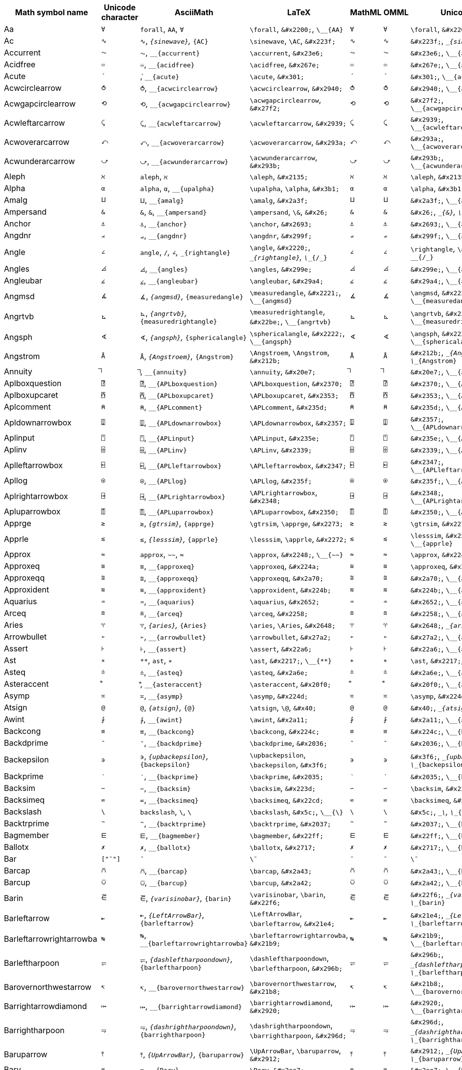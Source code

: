 |===
| Math symbol name | Unicode character | AsciiMath | LaTeX | MathML | OMML | UnicodeMath

| Aa
| `&#x2200;`
| `forall`, `AA`, `&#x2200;`
| `\forall`, `\&#x2200;`, `\__{AA}`
| `&#x2200;`
| `&#x2200;`
| `\forall`, `\&#x2200;`, `\__{AA}`

| Ac
| `&#x223f;`
| `&#x223f;`, `__{sinewave}`, `__{AC}`
| `\sinewave`, `\AC`, `\&#x223f;`
| `&#x223f;`
| `&#x223f;`
| `\&#x223f;`, `\__{sinewave}`, `\__{AC}`

| Accurrent
| `&#x23e6;`
| `&#x23e6;`, `__{accurrent}`
| `\accurrent`, `\&#x23e6;`
| `&#x23e6;`
| `&#x23e6;`
| `\&#x23e6;`, `\__{accurrent}`

| Acidfree
| `&#x267e;`
| `&#x267e;`, `__{acidfree}`
| `\acidfree`, `\&#x267e;`
| `&#x267e;`
| `&#x267e;`
| `\&#x267e;`, `\__{acidfree}`

| Acute
| `&#x301;`
| `&#x301;`, `__{acute}`
| `\acute`, `\&#x301;`
| `&#x301;`
| `&#x301;`
| `\&#x301;`, `\__{acute}`

| Acwcirclearrow
| `&#x2940;`
| `&#x2940;`, `__{acwcirclearrow}`
| `\acwcirclearrow`, `\&#x2940;`
| `&#x2940;`
| `&#x2940;`
| `\&#x2940;`, `\__{acwcirclearrow}`

| Acwgapcirclearrow
| `&#x27f2;`
| `&#x27f2;`, `__{acwgapcirclearrow}`
| `\acwgapcirclearrow`, `\&#x27f2;`
| `&#x27f2;`
| `&#x27f2;`
| `\&#x27f2;`, `\__{acwgapcirclearrow}`

| Acwleftarcarrow
| `&#x2939;`
| `&#x2939;`, `__{acwleftarcarrow}`
| `\acwleftarcarrow`, `\&#x2939;`
| `&#x2939;`
| `&#x2939;`
| `\&#x2939;`, `\__{acwleftarcarrow}`

| Acwoverarcarrow
| `&#x293a;`
| `&#x293a;`, `__{acwoverarcarrow}`
| `\acwoverarcarrow`, `\&#x293a;`
| `&#x293a;`
| `&#x293a;`
| `\&#x293a;`, `\__{acwoverarcarrow}`

| Acwunderarcarrow
| `&#x293b;`
| `&#x293b;`, `__{acwunderarcarrow}`
| `\acwunderarcarrow`, `\&#x293b;`
| `&#x293b;`
| `&#x293b;`
| `\&#x293b;`, `\__{acwunderarcarrow}`

| Aleph
| `&#x2135;`
| `aleph`, `&#x2135;`
| `\aleph`, `\&#x2135;`
| `&#x2135;`
| `&#x2135;`
| `\aleph`, `\&#x2135;`

| Alpha
| `&#x3b1;`
| `alpha`, `&#x3b1;`, `__{upalpha}`
| `\upalpha`, `\alpha`, `\&#x3b1;`
| `&#x3b1;`
| `&#x3b1;`
| `\alpha`, `\&#x3b1;`, `\__{upalpha}`

| Amalg
| `&#x2a3f;`
| `&#x2a3f;`, `__{amalg}`
| `\amalg`, `\&#x2a3f;`
| `&#x2a3f;`
| `&#x2a3f;`
| `\&#x2a3f;`, `\__{amalg}`

| Ampersand
| `&#x26;`
| `&`, `&#x26;`, `__{ampersand}`
| `\ampersand`, `\&`, `\&#x26;`
| `&#x26;`
| `&#x26;`
| `\&#x26;`, `\__{&}`, `\__{ampersand}`

| Anchor
| `&#x2693;`
| `&#x2693;`, `__{anchor}`
| `\anchor`, `\&#x2693;`
| `&#x2693;`
| `&#x2693;`
| `\&#x2693;`, `\__{anchor}`

| Angdnr
| `&#x299f;`
| `&#x299f;`, `__{angdnr}`
| `\angdnr`, `\&#x299f;`
| `&#x299f;`
| `&#x299f;`
| `\&#x299f;`, `\__{angdnr}`

| Angle
| `&#x2220;`
| `angle`, `/_`, `&#x2220;`, `__{rightangle}`
| `\angle`, `\&#x2220;`, `\__{rightangle}`, `\__{/_}`
| `&#x2220;`
| `&#x2220;`
| `\rightangle`, `\angle`, `\&#x2220;`, `\__{/_}`

| Angles
| `&#x299e;`
| `&#x299e;`, `__{angles}`
| `\angles`, `\&#x299e;`
| `&#x299e;`
| `&#x299e;`
| `\&#x299e;`, `\__{angles}`

| Angleubar
| `&#x29a4;`
| `&#x29a4;`, `__{angleubar}`
| `\angleubar`, `\&#x29a4;`
| `&#x29a4;`
| `&#x29a4;`
| `\&#x29a4;`, `\__{angleubar}`

| Angmsd
| `&#x2221;`
| `&#x2221;`, `__{angmsd}`, `__{measuredangle}`
| `\measuredangle`, `\&#x2221;`, `\__{angmsd}`
| `&#x2221;`
| `&#x2221;`
| `\angmsd`, `\&#x2221;`, `\__{measuredangle}`

| Angrtvb
| `&#x22be;`
| `&#x22be;`, `__{angrtvb}`, `__{measuredrightangle}`
| `\measuredrightangle`, `\&#x22be;`, `\__{angrtvb}`
| `&#x22be;`
| `&#x22be;`
| `\angrtvb`, `\&#x22be;`, `\__{measuredrightangle}`

| Angsph
| `&#x2222;`
| `&#x2222;`, `__{angsph}`, `__{sphericalangle}`
| `\sphericalangle`, `\&#x2222;`, `\__{angsph}`
| `&#x2222;`
| `&#x2222;`
| `\angsph`, `\&#x2222;`, `\__{sphericalangle}`

| Angstrom
| `&#x212b;`
| `&#x212b;`, `__{Angstroem}`, `__{Angstrom}`
| `\Angstroem`, `\Angstrom`, `\&#x212b;`
| `&#x212b;`
| `&#x212b;`
| `\&#x212b;`, `\__{Angstroem}`, `\__{Angstrom}`

| Annuity
| `&#x20e7;`
| `&#x20e7;`, `__{annuity}`
| `\annuity`, `\&#x20e7;`
| `&#x20e7;`
| `&#x20e7;`
| `\&#x20e7;`, `\__{annuity}`

| Aplboxquestion
| `&#x2370;`
| `&#x2370;`, `__{APLboxquestion}`
| `\APLboxquestion`, `\&#x2370;`
| `&#x2370;`
| `&#x2370;`
| `\&#x2370;`, `\__{APLboxquestion}`

| Aplboxupcaret
| `&#x2353;`
| `&#x2353;`, `__{APLboxupcaret}`
| `\APLboxupcaret`, `\&#x2353;`
| `&#x2353;`
| `&#x2353;`
| `\&#x2353;`, `\__{APLboxupcaret}`

| Aplcomment
| `&#x235d;`
| `&#x235d;`, `__{APLcomment}`
| `\APLcomment`, `\&#x235d;`
| `&#x235d;`
| `&#x235d;`
| `\&#x235d;`, `\__{APLcomment}`

| Apldownarrowbox
| `&#x2357;`
| `&#x2357;`, `__{APLdownarrowbox}`
| `\APLdownarrowbox`, `\&#x2357;`
| `&#x2357;`
| `&#x2357;`
| `\&#x2357;`, `\__{APLdownarrowbox}`

| Aplinput
| `&#x235e;`
| `&#x235e;`, `__{APLinput}`
| `\APLinput`, `\&#x235e;`
| `&#x235e;`
| `&#x235e;`
| `\&#x235e;`, `\__{APLinput}`

| Aplinv
| `&#x2339;`
| `&#x2339;`, `__{APLinv}`
| `\APLinv`, `\&#x2339;`
| `&#x2339;`
| `&#x2339;`
| `\&#x2339;`, `\__{APLinv}`

| Aplleftarrowbox
| `&#x2347;`
| `&#x2347;`, `__{APLleftarrowbox}`
| `\APLleftarrowbox`, `\&#x2347;`
| `&#x2347;`
| `&#x2347;`
| `\&#x2347;`, `\__{APLleftarrowbox}`

| Apllog
| `&#x235f;`
| `&#x235f;`, `__{APLlog}`
| `\APLlog`, `\&#x235f;`
| `&#x235f;`
| `&#x235f;`
| `\&#x235f;`, `\__{APLlog}`

| Aplrightarrowbox
| `&#x2348;`
| `&#x2348;`, `__{APLrightarrowbox}`
| `\APLrightarrowbox`, `\&#x2348;`
| `&#x2348;`
| `&#x2348;`
| `\&#x2348;`, `\__{APLrightarrowbox}`

| Apluparrowbox
| `&#x2350;`
| `&#x2350;`, `__{APLuparrowbox}`
| `\APLuparrowbox`, `\&#x2350;`
| `&#x2350;`
| `&#x2350;`
| `\&#x2350;`, `\__{APLuparrowbox}`

| Apprge
| `&#x2273;`
| `&#x2273;`, `__{gtrsim}`, `__{apprge}`
| `\gtrsim`, `\apprge`, `\&#x2273;`
| `&#x2273;`
| `&#x2273;`
| `\gtrsim`, `\&#x2273;`, `\__{apprge}`

| Apprle
| `&#x2272;`
| `&#x2272;`, `__{lesssim}`, `__{apprle}`
| `\lesssim`, `\apprle`, `\&#x2272;`
| `&#x2272;`
| `&#x2272;`
| `\lesssim`, `\&#x2272;`, `\__{apprle}`

| Approx
| `&#x2248;`
| `approx`, `~~`, `&#x2248;`
| `\approx`, `\&#x2248;`, `\__{~~}`
| `&#x2248;`
| `&#x2248;`
| `\approx`, `\&#x2248;`, `\__{~~}`

| Approxeq
| `&#x224a;`
| `&#x224a;`, `__{approxeq}`
| `\approxeq`, `\&#x224a;`
| `&#x224a;`
| `&#x224a;`
| `\approxeq`, `\&#x224a;`

| Approxeqq
| `&#x2a70;`
| `&#x2a70;`, `__{approxeqq}`
| `\approxeqq`, `\&#x2a70;`
| `&#x2a70;`
| `&#x2a70;`
| `\&#x2a70;`, `\__{approxeqq}`

| Approxident
| `&#x224b;`
| `&#x224b;`, `__{approxident}`
| `\approxident`, `\&#x224b;`
| `&#x224b;`
| `&#x224b;`
| `\&#x224b;`, `\__{approxident}`

| Aquarius
| `&#x2652;`
| `&#x2652;`, `__{aquarius}`
| `\aquarius`, `\&#x2652;`
| `&#x2652;`
| `&#x2652;`
| `\&#x2652;`, `\__{aquarius}`

| Arceq
| `&#x2258;`
| `&#x2258;`, `__{arceq}`
| `\arceq`, `\&#x2258;`
| `&#x2258;`
| `&#x2258;`
| `\&#x2258;`, `\__{arceq}`

| Aries
| `&#x2648;`
| `&#x2648;`, `__{aries}`, `__{Aries}`
| `\aries`, `\Aries`, `\&#x2648;`
| `&#x2648;`
| `&#x2648;`
| `\&#x2648;`, `\__{aries}`, `\__{Aries}`

| Arrowbullet
| `&#x27a2;`
| `&#x27a2;`, `__{arrowbullet}`
| `\arrowbullet`, `\&#x27a2;`
| `&#x27a2;`
| `&#x27a2;`
| `\&#x27a2;`, `\__{arrowbullet}`

| Assert
| `&#x22a6;`
| `&#x22a6;`, `__{assert}`
| `\assert`, `\&#x22a6;`
| `&#x22a6;`
| `&#x22a6;`
| `\&#x22a6;`, `\__{assert}`

| Ast
| `&#x2217;`
| `**`, `ast`, `&#x2217;`
| `\ast`, `\&#x2217;`, `\__{**}`
| `&#x2217;`
| `&#x2217;`
| `\ast`, `\&#x2217;`, `\__{**}`

| Asteq
| `&#x2a6e;`
| `&#x2a6e;`, `__{asteq}`
| `\asteq`, `\&#x2a6e;`
| `&#x2a6e;`
| `&#x2a6e;`
| `\&#x2a6e;`, `\__{asteq}`

| Asteraccent
| `&#x20f0;`
| `&#x20f0;`, `__{asteraccent}`
| `\asteraccent`, `\&#x20f0;`
| `&#x20f0;`
| `&#x20f0;`
| `\&#x20f0;`, `\__{asteraccent}`

| Asymp
| `&#x224d;`
| `&#x224d;`, `__{asymp}`
| `\asymp`, `\&#x224d;`
| `&#x224d;`
| `&#x224d;`
| `\asymp`, `\&#x224d;`

| Atsign
| `&#x40;`
| `&#x40;`, `__{atsign}`, `__{@}`
| `\atsign`, `\@`, `\&#x40;`
| `&#x40;`
| `&#x40;`
| `\&#x40;`, `\__{atsign}`, `\__{@}`

| Awint
| `&#x2a11;`
| `&#x2a11;`, `__{awint}`
| `\awint`, `\&#x2a11;`
| `&#x2a11;`
| `&#x2a11;`
| `\&#x2a11;`, `\__{awint}`

| Backcong
| `&#x224c;`
| `&#x224c;`, `__{backcong}`
| `\backcong`, `\&#x224c;`
| `&#x224c;`
| `&#x224c;`
| `\&#x224c;`, `\__{backcong}`

| Backdprime
| `&#x2036;`
| `&#x2036;`, `__{backdprime}`
| `\backdprime`, `\&#x2036;`
| `&#x2036;`
| `&#x2036;`
| `\&#x2036;`, `\__{backdprime}`

| Backepsilon
| `&#x3f6;`
| `&#x3f6;`, `__{upbackepsilon}`, `__{backepsilon}`
| `\upbackepsilon`, `\backepsilon`, `\&#x3f6;`
| `&#x3f6;`
| `&#x3f6;`
| `\&#x3f6;`, `\__{upbackepsilon}`, `\__{backepsilon}`

| Backprime
| `&#x2035;`
| `&#x2035;`, `__{backprime}`
| `\backprime`, `\&#x2035;`
| `&#x2035;`
| `&#x2035;`
| `\&#x2035;`, `\__{backprime}`

| Backsim
| `&#x223d;`
| `&#x223d;`, `__{backsim}`
| `\backsim`, `\&#x223d;`
| `&#x223d;`
| `&#x223d;`
| `\backsim`, `\&#x223d;`

| Backsimeq
| `&#x22cd;`
| `&#x22cd;`, `__{backsimeq}`
| `\backsimeq`, `\&#x22cd;`
| `&#x22cd;`
| `&#x22cd;`
| `\backsimeq`, `\&#x22cd;`

| Backslash
| `&#x5c;`
| `backslash`, `&#x5c;`, `\`
| `\backslash`, `\&#x5c;`, `\__{\}`
| `&#x5c;`
| `&#x5c;`
| `\&#x5c;`, `\__{backslash}`, `\__{\}`

| Backtrprime
| `&#x2037;`
| `&#x2037;`, `__{backtrprime}`
| `\backtrprime`, `\&#x2037;`
| `&#x2037;`
| `&#x2037;`
| `\&#x2037;`, `\__{backtrprime}`

| Bagmember
| `&#x22ff;`
| `&#x22ff;`, `__{bagmember}`
| `\bagmember`, `\&#x22ff;`
| `&#x22ff;`
| `&#x22ff;`
| `\&#x22ff;`, `\__{bagmember}`

| Ballotx
| `&#x2717;`
| `&#x2717;`, `__{ballotx}`
| `\ballotx`, `\&#x2717;`
| `&#x2717;`
| `&#x2717;`
| `\&#x2717;`, `\__{ballotx}`

| Bar
| `["¯"]`
| `¯`
| `\¯`
| `¯`
| `¯`
| `\¯`

| Barcap
| `&#x2a43;`
| `&#x2a43;`, `__{barcap}`
| `\barcap`, `\&#x2a43;`
| `&#x2a43;`
| `&#x2a43;`
| `\&#x2a43;`, `\__{barcap}`

| Barcup
| `&#x2a42;`
| `&#x2a42;`, `__{barcup}`
| `\barcup`, `\&#x2a42;`
| `&#x2a42;`
| `&#x2a42;`
| `\&#x2a42;`, `\__{barcup}`

| Barin
| `&#x22f6;`
| `&#x22f6;`, `__{varisinobar}`, `__{barin}`
| `\varisinobar`, `\barin`, `\&#x22f6;`
| `&#x22f6;`
| `&#x22f6;`
| `\&#x22f6;`, `\__{varisinobar}`, `\__{barin}`

| Barleftarrow
| `&#x21e4;`
| `&#x21e4;`, `__{LeftArrowBar}`, `__{barleftarrow}`
| `\LeftArrowBar`, `\barleftarrow`, `\&#x21e4;`
| `&#x21e4;`
| `&#x21e4;`
| `\&#x21e4;`, `\__{LeftArrowBar}`, `\__{barleftarrow}`

| Barleftarrowrightarrowba
| `&#x21b9;`
| `&#x21b9;`, `__{barleftarrowrightarrowba}`
| `\barleftarrowrightarrowba`, `\&#x21b9;`
| `&#x21b9;`
| `&#x21b9;`
| `\&#x21b9;`, `\__{barleftarrowrightarrowba}`

| Barleftharpoon
| `&#x296b;`
| `&#x296b;`, `__{dashleftharpoondown}`, `__{barleftharpoon}`
| `\dashleftharpoondown`, `\barleftharpoon`, `\&#x296b;`
| `&#x296b;`
| `&#x296b;`
| `\&#x296b;`, `\__{dashleftharpoondown}`, `\__{barleftharpoon}`

| Barovernorthwestarrow
| `&#x21b8;`
| `&#x21b8;`, `__{barovernorthwestarrow}`
| `\barovernorthwestarrow`, `\&#x21b8;`
| `&#x21b8;`
| `&#x21b8;`
| `\&#x21b8;`, `\__{barovernorthwestarrow}`

| Barrightarrowdiamond
| `&#x2920;`
| `&#x2920;`, `__{barrightarrowdiamond}`
| `\barrightarrowdiamond`, `\&#x2920;`
| `&#x2920;`
| `&#x2920;`
| `\&#x2920;`, `\__{barrightarrowdiamond}`

| Barrightharpoon
| `&#x296d;`
| `&#x296d;`, `__{dashrightharpoondown}`, `__{barrightharpoon}`
| `\dashrightharpoondown`, `\barrightharpoon`, `\&#x296d;`
| `&#x296d;`
| `&#x296d;`
| `\&#x296d;`, `\__{dashrightharpoondown}`, `\__{barrightharpoon}`

| Baruparrow
| `&#x2912;`
| `&#x2912;`, `__{UpArrowBar}`, `__{baruparrow}`
| `\UpArrowBar`, `\baruparrow`, `\&#x2912;`
| `&#x2912;`
| `&#x2912;`
| `\&#x2912;`, `\__{UpArrowBar}`, `\__{baruparrow}`

| Barv
| `&#x2ae7;`
| `&#x2ae7;`, `__{Barv}`
| `\Barv`, `\&#x2ae7;`
| `&#x2ae7;`
| `&#x2ae7;`
| `\&#x2ae7;`, `\__{Barv}`

| Barvee
| `&#x22bd;`
| `&#x22bd;`, `__{barvee}`
| `\barvee`, `\&#x22bd;`
| `&#x22bd;`
| `&#x22bd;`
| `\&#x22bd;`, `\__{barvee}`

| Barwedge
| `&#x22bc;`
| `&#x22bc;`, `__{barwedge}`
| `\barwedge`, `\&#x22bc;`
| `&#x22bc;`
| `&#x22bc;`
| `\&#x22bc;`, `\__{barwedge}`

| Bbrktbrk
| `&#x23b6;`
| `&#x23b6;`, `__{bbrktbrk}`
| `\bbrktbrk`, `\&#x23b6;`
| `&#x23b6;`
| `&#x23b6;`
| `\&#x23b6;`, `\__{bbrktbrk}`

| Bdtriplevdash
| `&#x2506;`
| `&#x2506;`, `__{bdtriplevdash}`
| `\bdtriplevdash`, `\&#x2506;`
| `&#x2506;`
| `&#x2506;`
| `\&#x2506;`, `\__{bdtriplevdash}`

| Because
| `&#x2235;`
| `because`, `:'`, `&#x2235;`
| `\because`, `\&#x2235;`, `\__{:'}`
| `&#x2235;`
| `&#x2235;`
| `\because`, `\&#x2235;`, `\__{:'}`

| Benzenr
| `&#x23e3;`
| `&#x23e3;`, `__{benzenr}`
| `\benzenr`, `\&#x23e3;`
| `&#x23e3;`
| `&#x23e3;`
| `\&#x23e3;`, `\__{benzenr}`

| Beth
| `&#x2136;`
| `&#x2136;`, `__{beth}`
| `\beth`, `\&#x2136;`
| `&#x2136;`
| `&#x2136;`
| `\beth`, `\&#x2136;`

| Between
| `&#x226c;`
| `&#x226c;`, `__{between}`
| `\between`, `\&#x226c;`
| `&#x226c;`
| `&#x226c;`
| `\between`, `\&#x226c;`

| Bigblacktriangledown
| `&#x25bc;`
| `&#x25bc;`, `__{bigblacktriangledown}`
| `\bigblacktriangledown`, `\&#x25bc;`
| `&#x25bc;`
| `&#x25bc;`
| `\&#x25bc;`, `\__{bigblacktriangledown}`

| Bigblacktriangleup
| `&#x25b2;`
| `&#x25b2;`, `__{bigblacktriangleup}`
| `\bigblacktriangleup`, `\&#x25b2;`
| `&#x25b2;`
| `&#x25b2;`
| `\&#x25b2;`, `\__{bigblacktriangleup}`

| Bigbot
| `&#x27d8;`
| `&#x27d8;`, `__{bigbot}`
| `\bigbot`, `\&#x27d8;`
| `&#x27d8;`
| `&#x27d8;`
| `\&#x27d8;`, `\__{bigbot}`

| Bigcupdot
| `&#x2a03;`
| `&#x2a03;`, `__{bigcupdot}`
| `\bigcupdot`, `\&#x2a03;`
| `&#x2a03;`
| `&#x2a03;`
| `\&#x2a03;`, `\__{bigcupdot}`

| Biginterleave
| `&#x2afc;`
| `&#x2afc;`, `__{biginterleave}`
| `\biginterleave`, `\&#x2afc;`
| `&#x2afc;`
| `&#x2afc;`
| `\&#x2afc;`, `\__{biginterleave}`

| Bigodot
| `&#x2a00;`
| `&#x2a00;`, `__{bigodot}`
| `\bigodot`, `\&#x2a00;`
| `&#x2a00;`
| `&#x2a00;`
| `\&#x2a00;`, `\__{bigodot}`

| Bigoplus
| `&#x2a01;`
| `&#x2a01;`, `__{bigoplus}`
| `\bigoplus`, `\&#x2a01;`
| `&#x2a01;`
| `&#x2a01;`
| `\&#x2a01;`, `\__{bigoplus}`

| Bigotimes
| `&#x2a02;`
| `&#x2a02;`, `__{bigotimes}`
| `\bigotimes`, `\&#x2a02;`
| `&#x2a02;`
| `&#x2a02;`
| `\&#x2a02;`, `\__{bigotimes}`

| Bigslopedvee
| `&#x2a57;`
| `&#x2a57;`, `__{bigslopedvee}`
| `\bigslopedvee`, `\&#x2a57;`
| `&#x2a57;`
| `&#x2a57;`
| `\&#x2a57;`, `\__{bigslopedvee}`

| Bigslopedwedge
| `&#x2a58;`
| `&#x2a58;`, `__{bigslopedwedge}`
| `\bigslopedwedge`, `\&#x2a58;`
| `&#x2a58;`
| `&#x2a58;`
| `\&#x2a58;`, `\__{bigslopedwedge}`

| Bigsqcap
| `&#x2a05;`
| `&#x2a05;`, `__{bigsqcap}`
| `\bigsqcap`, `\&#x2a05;`
| `&#x2a05;`
| `&#x2a05;`
| `\&#x2a05;`, `\__{bigsqcap}`

| Bigsqcup
| `&#x2a06;`
| `&#x2a06;`, `__{bigsqcup}`
| `\bigsqcup`, `\&#x2a06;`
| `&#x2a06;`
| `&#x2a06;`
| `\&#x2a06;`, `\__{bigsqcup}`

| Bigstar
| `&#x2605;`
| `&#x2605;`, `__{bigstar}`
| `\bigstar`, `\&#x2605;`
| `&#x2605;`
| `&#x2605;`
| `\&#x2605;`, `\__{bigstar}`

| Bigtalloblong
| `&#x2aff;`
| `&#x2aff;`, `__{bigtalloblong}`
| `\bigtalloblong`, `\&#x2aff;`
| `&#x2aff;`
| `&#x2aff;`
| `\&#x2aff;`, `\__{bigtalloblong}`

| Bigtop
| `&#x27d9;`
| `&#x27d9;`, `__{bigtop}`
| `\bigtop`, `\&#x27d9;`
| `&#x27d9;`
| `&#x27d9;`
| `\&#x27d9;`, `\__{bigtop}`

| Bigtriangledown
| `&#x25bd;`
| `&#x25bd;`, `__{bigtriangledown}`
| `\bigtriangledown`, `\&#x25bd;`
| `&#x25bd;`
| `&#x25bd;`
| `\&#x25bd;`, `\__{bigtriangledown}`

| Bigtriangleleft
| `&#x2a1e;`
| `&#x2a1e;`, `__{bigtriangleleft}`
| `\bigtriangleleft`, `\&#x2a1e;`
| `&#x2a1e;`
| `&#x2a1e;`
| `\&#x2a1e;`, `\__{bigtriangleleft}`

| Bigtriangleup
| `&#x25b3;`
| `triangle`, `/_\`, `&#x25b3;`, `__{bigtriangleup}`
| `\bigtriangleup`, `\triangle`, `\&#x25b3;`, `\__{/_\}`
| `&#x25b3;`
| `&#x25b3;`
| `\triangle`, `\&#x25b3;`, `\__{/_\}`, `\__{bigtriangleup}`

| Biguplus
| `&#x2a04;`
| `&#x2a04;`, `__{biguplus}`
| `\biguplus`, `\&#x2a04;`
| `&#x2a04;`
| `&#x2a04;`
| `\&#x2a04;`, `\__{biguplus}`

| Bigwedge
| `&#x22c0;`
| `bigwedge`, `^^^`, `&#x22c0;`
| `\bigwedge`, `\&#x22c0;`, `\__{^^^}`
| `&#x22c0;`
| `&#x22c0;`
| `\&#x22c0;`, `\__{bigwedge}`, `\__{^^^}`

| Bigwhitestar
| `&#x2606;`
| `&#x2606;`, `__{bigwhitestar}`
| `\bigwhitestar`, `\&#x2606;`
| `&#x2606;`
| `&#x2606;`
| `\&#x2606;`, `\__{bigwhitestar}`

| Bij
| `&#x2916;`
| `twoheadrightarrowtail`, `>->>`, `&#x2916;`, `__{bij}`
| `\twoheadrightarrowtail`, `\bij`, `\&#x2916;`, `\__{>->>}`
| `&#x2916;`
| `&#x2916;`
| `\&#x2916;`, `\__{twoheadrightarrowtail}`, `\__{>->>}`, `\__{bij}`

| Biohazard
| `&#x2623;`
| `&#x2623;`, `__{biohazard}`
| `\biohazard`, `\&#x2623;`
| `&#x2623;`
| `&#x2623;`
| `\&#x2623;`, `\__{biohazard}`

| Blackcircledownarrow
| `&#x29ed;`
| `&#x29ed;`, `__{blackcircledownarrow}`
| `\blackcircledownarrow`, `\&#x29ed;`
| `&#x29ed;`
| `&#x29ed;`
| `\&#x29ed;`, `\__{blackcircledownarrow}`

| Blackcircledrightdot
| `&#x2688;`
| `&#x2688;`, `__{blackcircledrightdot}`
| `\blackcircledrightdot`, `\&#x2688;`
| `&#x2688;`
| `&#x2688;`
| `\&#x2688;`, `\__{blackcircledrightdot}`

| Blackcircledtwodots
| `&#x2689;`
| `&#x2689;`, `__{blackcircledtwodots}`
| `\blackcircledtwodots`, `\&#x2689;`
| `&#x2689;`
| `&#x2689;`
| `\&#x2689;`, `\__{blackcircledtwodots}`

| Blackcircleulquadwhite
| `&#x25d5;`
| `&#x25d5;`, `__{blackcircleulquadwhite}`
| `\blackcircleulquadwhite`, `\&#x25d5;`
| `&#x25d5;`
| `&#x25d5;`
| `\&#x25d5;`, `\__{blackcircleulquadwhite}`

| Blackdiamonddownarrow
| `&#x29ea;`
| `&#x29ea;`, `__{blackdiamonddownarrow}`
| `\blackdiamonddownarrow`, `\&#x29ea;`
| `&#x29ea;`
| `&#x29ea;`
| `\&#x29ea;`, `\__{blackdiamonddownarrow}`

| Blackhourglass
| `&#x29d7;`
| `&#x29d7;`, `__{blackhourglass}`
| `\blackhourglass`, `\&#x29d7;`
| `&#x29d7;`
| `&#x29d7;`
| `\&#x29d7;`, `\__{blackhourglass}`

| Blackinwhitediamond
| `&#x25c8;`
| `&#x25c8;`, `__{blackinwhitediamond}`
| `\blackinwhitediamond`, `\&#x25c8;`
| `&#x25c8;`
| `&#x25c8;`
| `\&#x25c8;`, `\__{blackinwhitediamond}`

| Blackinwhitesquare
| `&#x25a3;`
| `&#x25a3;`, `__{blackinwhitesquare}`
| `\blackinwhitesquare`, `\&#x25a3;`
| `&#x25a3;`
| `&#x25a3;`
| `\&#x25a3;`, `\__{blackinwhitesquare}`

| Blacklozenge
| `&#x29eb;`
| `&#x29eb;`, `__{mdlgblklozenge}`, `__{blacklozenge}`
| `\mdlgblklozenge`, `\blacklozenge`, `\&#x29eb;`
| `&#x29eb;`
| `&#x29eb;`
| `\&#x29eb;`, `\__{mdlgblklozenge}`, `\__{blacklozenge}`

| Blackpointerleft
| `&#x25c4;`
| `&#x25c4;`, `__{blackpointerleft}`
| `\blackpointerleft`, `\&#x25c4;`
| `&#x25c4;`
| `&#x25c4;`
| `\&#x25c4;`, `\__{blackpointerleft}`

| Blackpointerright
| `&#x25ba;`
| `&#x25ba;`, `__{blackpointerright}`
| `\blackpointerright`, `\&#x25ba;`
| `&#x25ba;`
| `&#x25ba;`
| `\&#x25ba;`, `\__{blackpointerright}`

| Blacksmiley
| `&#x263b;`
| `&#x263b;`, `__{invsmileface}`, `__{blacksmiley}`
| `\invsmileface`, `\blacksmiley`, `\&#x263b;`
| `&#x263b;`
| `&#x263b;`
| `\&#x263b;`, `\__{invsmileface}`, `\__{blacksmiley}`

| Blacktriangle
| `&#x25b4;`
| `&#x25b4;`, `__{blacktriangleup}`, `__{blacktriangle}`
| `\blacktriangleup`, `\blacktriangle`, `\&#x25b4;`
| `&#x25b4;`
| `&#x25b4;`
| `\&#x25b4;`, `\__{blacktriangleup}`, `\__{blacktriangle}`

| Blacktriangledown
| `&#x25be;`
| `&#x25be;`, `__{blacktriangledown}`
| `\blacktriangledown`, `\&#x25be;`
| `&#x25be;`
| `&#x25be;`
| `\&#x25be;`, `\__{blacktriangledown}`

| Blkhorzoval
| `&#x2b2c;`
| `&#x2b2c;`, `__{blkhorzoval}`
| `\blkhorzoval`, `\&#x2b2c;`
| `&#x2b2c;`
| `&#x2b2c;`
| `\&#x2b2c;`, `\__{blkhorzoval}`

| Blkvertoval
| `&#x2b2e;`
| `&#x2b2e;`, `__{blkvertoval}`
| `\blkvertoval`, `\&#x2b2e;`
| `&#x2b2e;`
| `&#x2b2e;`
| `\&#x2b2e;`, `\__{blkvertoval}`

| Blockfull
| `&#x2588;`
| `&#x2588;`, `__{blockfull}`
| `\blockfull`, `\&#x2588;`
| `&#x2588;`
| `&#x2588;`
| `\&#x2588;`, `\__{blockfull}`

| Blockhalfshaded
| `&#x2592;`
| `&#x2592;`, `__{blockhalfshaded}`
| `\blockhalfshaded`, `\&#x2592;`
| `&#x2592;`
| `&#x2592;`
| `\&#x2592;`, `\__{blockhalfshaded}`

| Blocklefthalf
| `&#x258c;`
| `&#x258c;`, `__{blocklefthalf}`
| `\blocklefthalf`, `\&#x258c;`
| `&#x258c;`
| `&#x258c;`
| `\&#x258c;`, `\__{blocklefthalf}`

| Blocklowhalf
| `&#x2584;`
| `&#x2584;`, `__{blocklowhalf}`
| `\blocklowhalf`, `\&#x2584;`
| `&#x2584;`
| `&#x2584;`
| `\&#x2584;`, `\__{blocklowhalf}`

| Blockqtrshaded
| `&#x2591;`
| `&#x2591;`, `__{blockqtrshaded}`
| `\blockqtrshaded`, `\&#x2591;`
| `&#x2591;`
| `&#x2591;`
| `\&#x2591;`, `\__{blockqtrshaded}`

| Blockrighthalf
| `&#x2590;`
| `&#x2590;`, `__{blockrighthalf}`
| `\blockrighthalf`, `\&#x2590;`
| `&#x2590;`
| `&#x2590;`
| `\&#x2590;`, `\__{blockrighthalf}`

| Blockthreeqtrshaded
| `&#x2593;`
| `&#x2593;`, `__{blockthreeqtrshaded}`
| `\blockthreeqtrshaded`, `\&#x2593;`
| `&#x2593;`
| `&#x2593;`
| `\&#x2593;`, `\__{blockthreeqtrshaded}`

| Blockuphalf
| `&#x2580;`
| `&#x2580;`, `__{blockuphalf}`
| `\blockuphalf`, `\&#x2580;`
| `&#x2580;`
| `&#x2580;`
| `\&#x2580;`, `\__{blockuphalf}`

| Bnot
| `&#x2aed;`
| `&#x2aed;`, `__{bNot}`
| `\bNot`, `\&#x2aed;`
| `&#x2aed;`
| `&#x2aed;`
| `\&#x2aed;`, `\__{bNot}`

| Bot
| `&#x2aeb;`
| `&#x2aeb;`, `__{Vbar}`, `__{Perp}`, `__{Bot}`
| `\Vbar`, `\Perp`, `\Bot`, `\&#x2aeb;`
| `&#x2aeb;`
| `&#x2aeb;`
| `\&#x2aeb;`, `\__{Vbar}`, `\__{Perp}`, `\__{Bot}`

| Botsemicircle
| `&#x25e1;`
| `&#x25e1;`, `__{botsemicircle}`
| `\botsemicircle`, `\&#x25e1;`
| `&#x25e1;`
| `&#x25e1;`
| `\&#x25e1;`, `\__{botsemicircle}`

| Bowtie
| `&#x22c8;`
| `bowtie`, `\|><\|`, `&#x22c8;`, `__{lrtimes}`
| `\lrtimes`, `\bowtie`, `\&#x22c8;`, `\__{\|><\|}`
| `&#x22c8;`
| `&#x22c8;`
| `\bowtie`, `\&#x22c8;`, `\__{\|><\|}`, `\__{lrtimes}`

| Box
| `&#x25a1;`
| `square`, `&#x25a1;`, `__{box}`, `__{mdlgwhtsquare}`
| `\mdlgwhtsquare`, `\&#x25a1;`, `\__{box}`, `\__{square}`
| `&#x25a1;`
| `&#x25a1;`
| `\box`, `\&#x25a1;`, `\__{square}`, `\__{mdlgwhtsquare}`

| Boxast
| `&#x29c6;`
| `&#x29c6;`, `__{boxast}`
| `\boxast`, `\&#x29c6;`
| `&#x29c6;`
| `&#x29c6;`
| `\&#x29c6;`, `\__{boxast}`

| Boxbar
| `&#x25eb;`
| `&#x25eb;`, `__{boxbar}`
| `\boxbar`, `\&#x25eb;`
| `&#x25eb;`
| `&#x25eb;`
| `\&#x25eb;`, `\__{boxbar}`

| Boxbox
| `&#x29c8;`
| `&#x29c8;`, `__{boxbox}`
| `\boxbox`, `\&#x29c8;`
| `&#x29c8;`
| `&#x29c8;`
| `\&#x29c8;`, `\__{boxbox}`

| Boxbslash
| `&#x29c5;`
| `&#x29c5;`, `__{boxbslash}`
| `\boxbslash`, `\&#x29c5;`
| `&#x29c5;`
| `&#x29c5;`
| `\&#x29c5;`, `\__{boxbslash}`

| Boxcircle
| `&#x29c7;`
| `&#x29c7;`, `__{boxcircle}`
| `\boxcircle`, `\&#x29c7;`
| `&#x29c7;`
| `&#x29c7;`
| `\&#x29c7;`, `\__{boxcircle}`

| Boxdiag
| `&#x29c4;`
| `&#x29c4;`, `__{boxslash}`, `__{boxdiag}`
| `\boxslash`, `\boxdiag`, `\&#x29c4;`
| `&#x29c4;`
| `&#x29c4;`
| `\&#x29c4;`, `\__{boxslash}`, `\__{boxdiag}`

| Boxdot
| `&#x22a1;`
| `&#x22a1;`, `__{boxdot}`
| `\boxdot`, `\&#x22a1;`
| `&#x22a1;`
| `&#x22a1;`
| `\boxdot`, `\&#x22a1;`

| Boxminus
| `&#x229f;`
| `&#x229f;`, `__{boxminus}`
| `\boxminus`, `\&#x229f;`
| `&#x229f;`
| `&#x229f;`
| `\boxminus`, `\&#x229f;`

| Boxonbox
| `&#x29c9;`
| `&#x29c9;`, `__{boxonbox}`
| `\boxonbox`, `\&#x29c9;`
| `&#x29c9;`
| `&#x29c9;`
| `\&#x29c9;`, `\__{boxonbox}`

| Boxplus
| `&#x229e;`
| `&#x229e;`, `__{boxplus}`
| `\boxplus`, `\&#x229e;`
| `&#x229e;`
| `&#x229e;`
| `\boxplus`, `\&#x229e;`

| Boxtimes
| `&#x22a0;`
| `&#x22a0;`, `__{boxtimes}`
| `\boxtimes`, `\&#x22a0;`
| `&#x22a0;`
| `&#x22a0;`
| `\boxtimes`, `\&#x22a0;`

| Breve
| `&#x306;`
| `&#x306;`, `__{breve}`
| `\breve`, `\&#x306;`
| `&#x306;`
| `&#x306;`
| `\&#x306;`, `\__{breve}`

| Bsimilarleftarrow
| `&#x2b41;`
| `&#x2b41;`, `__{bsimilarleftarrow}`
| `\bsimilarleftarrow`, `\&#x2b41;`
| `&#x2b41;`
| `&#x2b41;`
| `\&#x2b41;`, `\__{bsimilarleftarrow}`

| Bsimilarrightarrow
| `&#x2b47;`
| `&#x2b47;`, `__{bsimilarrightarrow}`
| `\bsimilarrightarrow`, `\&#x2b47;`
| `&#x2b47;`
| `&#x2b47;`
| `\&#x2b47;`, `\__{bsimilarrightarrow}`

| Bsolhsub
| `&#x27c8;`
| `&#x27c8;`, `__{bsolhsub}`
| `\bsolhsub`, `\&#x27c8;`
| `&#x27c8;`
| `&#x27c8;`
| `\&#x27c8;`, `\__{bsolhsub}`

| Btimes
| `&#x2a32;`
| `&#x2a32;`, `__{btimes}`
| `\btimes`, `\&#x2a32;`
| `&#x2a32;`
| `&#x2a32;`
| `\&#x2a32;`, `\__{btimes}`

| Bullet
| `&#x2219;`
| `&#x2219;`, `__{bullet}`, `__{vysmblkcircle}`
| `\vysmblkcircle`, `\&#x2219;`, `\__{bullet}`
| `&#x2219;`
| `&#x2219;`
| `\bullet`, `\&#x2219;`, `\__{vysmblkcircle}`

| Bullseye
| `&#x25ce;`
| `&#x25ce;`, `__{bullseye}`
| `\bullseye`, `\&#x25ce;`
| `&#x25ce;`
| `&#x25ce;`
| `\&#x25ce;`, `\__{bullseye}`

| Bumpeq
| `&#x224f;`
| `&#x224f;`, `__{bumpeq}`
| `\bumpeq`, `\&#x224f;`
| `&#x224f;`
| `&#x224f;`
| `\bumpeq`, `\&#x224f;`

| Bumpeqq
| `&#x2aae;`
| `&#x2aae;`, `__{bumpeqq}`
| `\bumpeqq`, `\&#x2aae;`
| `&#x2aae;`
| `&#x2aae;`
| `\&#x2aae;`, `\__{bumpeqq}`

| Buni
| `&#x228e;`
| `&#x228e;`, `__{uplus}`, `__{buni}`
| `\uplus`, `\buni`, `\&#x228e;`
| `&#x228e;`
| `&#x228e;`
| `\uplus`, `\&#x228e;`, `\__{buni}`

| Cancer
| `&#x264b;`
| `&#x264b;`, `__{cancer}`
| `\cancer`, `\&#x264b;`
| `&#x264b;`
| `&#x264b;`
| `\&#x264b;`, `\__{cancer}`

| Candra
| `&#x310;`
| `&#x310;`, `__{candra}`
| `\candra`, `\&#x310;`
| `&#x310;`
| `&#x310;`
| `\&#x310;`, `\__{candra}`

| Cap
| `&#x2229;`
| `&#x2229;`, `cap`
| `\cap`, `\&#x2229;`
| `&#x2229;`
| `&#x2229;`
| `\cap`, `\&#x2229;`

| Capbarcup
| `&#x2a49;`
| `&#x2a49;`, `__{capbarcup}`
| `\capbarcup`, `\&#x2a49;`
| `&#x2a49;`
| `&#x2a49;`
| `\&#x2a49;`, `\__{capbarcup}`

| Capdot
| `&#x2a40;`
| `&#x2a40;`, `__{capdot}`
| `\capdot`, `\&#x2a40;`
| `&#x2a40;`
| `&#x2a40;`
| `\&#x2a40;`, `\__{capdot}`

| Capovercup
| `&#x2a47;`
| `&#x2a47;`, `__{capovercup}`
| `\capovercup`, `\&#x2a47;`
| `&#x2a47;`
| `&#x2a47;`
| `\&#x2a47;`, `\__{capovercup}`

| Capricornus
| `&#x2651;`
| `&#x2651;`, `__{capricornus}`
| `\capricornus`, `\&#x2651;`
| `&#x2651;`
| `&#x2651;`
| `\&#x2651;`, `\__{capricornus}`

| Capwedge
| `&#x2a44;`
| `&#x2a44;`, `__{capwedge}`
| `\capwedge`, `\&#x2a44;`
| `&#x2a44;`
| `&#x2a44;`
| `\&#x2a44;`, `\__{capwedge}`

| Caretinsert
| `&#x2038;`
| `&#x2038;`, `__{caretinsert}`
| `\caretinsert`, `\&#x2038;`
| `&#x2038;`
| `&#x2038;`
| `\&#x2038;`, `\__{caretinsert}`

| Carriagereturn
| `&#x21b5;`
| `&#x21b5;`, `__{carriagereturn}`
| `\carriagereturn`, `\&#x21b5;`
| `&#x21b5;`
| `&#x21b5;`
| `\&#x21b5;`, `\__{carriagereturn}`

| Cat
| `&#x2040;`
| `&#x2040;`, `__{tieconcat}`, `__{cat}`
| `\tieconcat`, `\cat`, `\&#x2040;`
| `&#x2040;`
| `&#x2040;`
| `\&#x2040;`, `\__{tieconcat}`, `\__{cat}`

| Cc
| `&#x2102;`
| `&#x2102;`, `__{CC}`
| `\CC`, `\&#x2102;`
| `&#x2102;`
| `&#x2102;`
| `\&#x2102;`, `\__{CC}`

| Ccwundercurvearrow
| `&#x293f;`
| `&#x293f;`, `__{ccwundercurvearrow}`
| `\ccwundercurvearrow`, `\&#x293f;`
| `&#x293f;`
| `&#x293f;`
| `\&#x293f;`, `\__{ccwundercurvearrow}`

| Cdot
| `&#x22c5;`
| `cdot`, `*`, `&#x22c5;`
| `\cdot`, `\&#x22c5;`, `\__{*}`
| `&#x22c5;`
| `&#x22c5;`
| `\cdot`, `\&#x22c5;`, `\__{*}`

| Cdotp
| `&#xb7;`
| `&#xb7;`, `__{cdotp}`
| `\cdotp`, `\&#xb7;`
| `&#xb7;`
| `&#xb7;`
| `\&#xb7;`, `\__{cdotp}`

| Cdots
| `&#x22ef;`
| `cdots`, `&#x22ef;`, `__{unicodecdots}`
| `\unicodecdots`, `\cdots`, `\&#x22ef;`
| `&#x22ef;`
| `&#x22ef;`
| `\&#x22ef;`, `\__{cdots}`, `\__{unicodecdots}`

| Cent
| `&#xa2;`
| `&#xa2;`, `__{mathcent}`, `__{cent}`
| `\mathcent`, `\cent`, `\&#xa2;`
| `&#xa2;`
| `&#xa2;`
| `\&#xa2;`, `\__{mathcent}`, `\__{cent}`

| Check
| `&#x30c;`
| `&#x30c;`, `__{check}`
| `\check`, `\&#x30c;`
| `&#x30c;`
| `&#x30c;`
| `\&#x30c;`, `\__{check}`

| Checkedbox
| `&#x2611;`
| `&#x2611;`, `__{CheckedBox}`
| `\CheckedBox`, `\&#x2611;`
| `&#x2611;`
| `&#x2611;`
| `\&#x2611;`, `\__{CheckedBox}`

| Checkmark
| `&#x2713;`
| `&#x2713;`, `__{ballotcheck}`, `__{checkmark}`
| `\ballotcheck`, `\checkmark`, `\&#x2713;`
| `&#x2713;`
| `&#x2713;`
| `\&#x2713;`, `\__{ballotcheck}`, `\__{checkmark}`

| Chi
| `&#x3c7;`
| `chi`, `&#x3c7;`, `__{upchi}`
| `\upchi`, `\chi`, `\&#x3c7;`
| `&#x3c7;`
| `&#x3c7;`
| `\chi`, `\&#x3c7;`, `\__{upchi}`

| Cirbot
| `&#x27df;`
| `&#x27df;`, `__{cirbot}`
| `\cirbot`, `\&#x27df;`
| `&#x27df;`
| `&#x27df;`
| `\&#x27df;`, `\__{cirbot}`

| Circ
| `&#x2218;`
| `circ`, `@`, `&#x2218;`, `__{vysmwhtcircle}`
| `\vysmwhtcircle`, `\circ`, `\@`, `\&#x2218;`
| `&#x2218;`
| `&#x2218;`
| `\circ`, `\@`, `\&#x2218;`, `\__{vysmwhtcircle}`

| Circeq
| `&#x2257;`
| `&#x2257;`, `__{circeq}`
| `\circeq`, `\&#x2257;`
| `&#x2257;`
| `&#x2257;`
| `\circeq`, `\&#x2257;`

| Circle
| `&#x25cf;`
| `&#x25cf;`, `__{mdlgblkcircle}`, `__{CIRCLE}`
| `\mdlgblkcircle`, `\CIRCLE`, `\&#x25cf;`
| `&#x25cf;`
| `&#x25cf;`
| `\&#x25cf;`, `\__{mdlgblkcircle}`, `\__{CIRCLE}`

| Circlebottomhalfblack
| `&#x25d2;`
| `&#x25d2;`, `__{circlebottomhalfblack}`
| `\circlebottomhalfblack`, `\&#x25d2;`
| `&#x25d2;`
| `&#x25d2;`
| `\&#x25d2;`, `\__{circlebottomhalfblack}`

| Circledbullet
| `&#x29bf;`
| `&#x29bf;`, `__{circledbullet}`
| `\circledbullet`, `\&#x29bf;`
| `&#x29bf;`
| `&#x29bf;`
| `\&#x29bf;`, `\__{circledbullet}`

| Circledgtr
| `&#x29c1;`
| `&#x29c1;`, `__{ogreaterthan}`, `__{circledgtr}`
| `\ogreaterthan`, `\circledgtr`, `\&#x29c1;`
| `&#x29c1;`
| `&#x29c1;`
| `\&#x29c1;`, `\__{ogreaterthan}`, `\__{circledgtr}`

| Circledownarrow
| `&#x29ec;`
| `&#x29ec;`, `__{circledownarrow}`
| `\circledownarrow`, `\&#x29ec;`
| `&#x29ec;`
| `&#x29ec;`
| `\&#x29ec;`, `\__{circledownarrow}`

| Circledparallel
| `&#x29b7;`
| `&#x29b7;`, `__{circledparallel}`
| `\circledparallel`, `\&#x29b7;`
| `&#x29b7;`
| `&#x29b7;`
| `\&#x29b7;`, `\__{circledparallel}`

| Circledr
| `&#xae;`
| `&#xae;`, `__{circledR}`
| `\circledR`, `\&#xae;`
| `&#xae;`
| `&#xae;`
| `\&#xae;`, `\__{circledR}`

| Circledrightdot
| `&#x2686;`
| `&#x2686;`, `__{circledrightdot}`
| `\circledrightdot`, `\&#x2686;`
| `&#x2686;`
| `&#x2686;`
| `\&#x2686;`, `\__{circledrightdot}`

| Circledstar
| `&#x272a;`
| `&#x272a;`, `__{circledstar}`
| `\circledstar`, `\&#x272a;`
| `&#x272a;`
| `&#x272a;`
| `\&#x272a;`, `\__{circledstar}`

| Circledtwodots
| `&#x2687;`
| `&#x2687;`, `__{circledtwodots}`
| `\circledtwodots`, `\&#x2687;`
| `&#x2687;`
| `&#x2687;`
| `\&#x2687;`, `\__{circledtwodots}`

| Circledvert
| `&#x29b6;`
| `&#x29b6;`, `__{circledvert}`
| `\circledvert`, `\&#x29b6;`
| `&#x29b6;`
| `&#x29b6;`
| `\&#x29b6;`, `\__{circledvert}`

| Circledwhitebullet
| `&#x29be;`
| `&#x29be;`, `__{circledwhitebullet}`
| `\circledwhitebullet`, `\&#x29be;`
| `&#x29be;`
| `&#x29be;`
| `\&#x29be;`, `\__{circledwhitebullet}`

| Circlehbar
| `&#x29b5;`
| `&#x29b5;`, `__{circlehbar}`
| `\circlehbar`, `\&#x29b5;`
| `&#x29b5;`
| `&#x29b5;`
| `\&#x29b5;`, `\__{circlehbar}`

| Circlellquad
| `&#x25f5;`
| `&#x25f5;`, `__{circlellquad}`
| `\circlellquad`, `\&#x25f5;`
| `&#x25f5;`
| `&#x25f5;`
| `\&#x25f5;`, `\__{circlellquad}`

| Circlelrquad
| `&#x25f6;`
| `&#x25f6;`, `__{circlelrquad}`
| `\circlelrquad`, `\&#x25f6;`
| `&#x25f6;`
| `&#x25f6;`
| `\&#x25f6;`, `\__{circlelrquad}`

| Circleonleftarrow
| `&#x2b30;`
| `&#x2b30;`, `__{circleonleftarrow}`
| `\circleonleftarrow`, `\&#x2b30;`
| `&#x2b30;`
| `&#x2b30;`
| `\&#x2b30;`, `\__{circleonleftarrow}`

| Circleonrightarrow
| `&#x21f4;`
| `&#x21f4;`, `__{circleonrightarrow}`
| `\circleonrightarrow`, `\&#x21f4;`
| `&#x21f4;`
| `&#x21f4;`
| `\&#x21f4;`, `\__{circleonrightarrow}`

| Circletophalfblack
| `&#x25d3;`
| `&#x25d3;`, `__{circletophalfblack}`
| `\circletophalfblack`, `\&#x25d3;`
| `&#x25d3;`
| `&#x25d3;`
| `\&#x25d3;`, `\__{circletophalfblack}`

| Circleulquad
| `&#x25f4;`
| `&#x25f4;`, `__{circleulquad}`
| `\circleulquad`, `\&#x25f4;`
| `&#x25f4;`
| `&#x25f4;`
| `\&#x25f4;`, `\__{circleulquad}`

| Circleurquad
| `&#x25f7;`
| `&#x25f7;`, `__{circleurquad}`
| `\circleurquad`, `\&#x25f7;`
| `&#x25f7;`
| `&#x25f7;`
| `\&#x25f7;`, `\__{circleurquad}`

| Circleurquadblack
| `&#x25d4;`
| `&#x25d4;`, `__{circleurquadblack}`
| `\circleurquadblack`, `\&#x25d4;`
| `&#x25d4;`
| `&#x25d4;`
| `\&#x25d4;`, `\__{circleurquadblack}`

| Circlevertfill
| `&#x25cd;`
| `&#x25cd;`, `__{circlevertfill}`
| `\circlevertfill`, `\&#x25cd;`
| `&#x25cd;`
| `&#x25cd;`
| `\&#x25cd;`, `\__{circlevertfill}`

| Cire
| `&#x29c3;`
| `&#x29c3;`, `__{cirE}`
| `\cirE`, `\&#x29c3;`
| `&#x29c3;`
| `&#x29c3;`
| `\&#x29c3;`, `\__{cirE}`

| Cirfnint
| `&#x2a10;`
| `&#x2a10;`, `__{cirfnint}`
| `\cirfnint`, `\&#x2a10;`
| `&#x2a10;`
| `&#x2a10;`
| `\&#x2a10;`, `\__{cirfnint}`

| Cirmid
| `&#x2aef;`
| `&#x2aef;`, `__{cirmid}`
| `\cirmid`, `\&#x2aef;`
| `&#x2aef;`
| `&#x2aef;`
| `\&#x2aef;`, `\__{cirmid}`

| Cirscir
| `&#x29c2;`
| `&#x29c2;`, `__{cirscir}`
| `\cirscir`, `\&#x29c2;`
| `&#x29c2;`
| `&#x29c2;`
| `\&#x29c2;`, `\__{cirscir}`

| Clockoint
| `&#x2232;`
| `&#x2232;`, `__{varointclockwise}`, `__{clockoint}`
| `\varointclockwise`, `\clockoint`, `\&#x2232;`
| `&#x2232;`
| `&#x2232;`
| `\&#x2232;`, `\__{varointclockwise}`, `\__{clockoint}`

| Closedvarcap
| `&#x2a4d;`
| `&#x2a4d;`, `__{closedvarcap}`
| `\closedvarcap`, `\&#x2a4d;`
| `&#x2a4d;`
| `&#x2a4d;`
| `\&#x2a4d;`, `\__{closedvarcap}`

| Closedvarcup
| `&#x2a4c;`
| `&#x2a4c;`, `__{closedvarcup}`
| `\closedvarcup`, `\&#x2a4c;`
| `&#x2a4c;`
| `&#x2a4c;`
| `\&#x2a4c;`, `\__{closedvarcup}`

| Closedvarcupsmashprod
| `&#x2a50;`
| `&#x2a50;`, `__{closedvarcupsmashprod}`
| `\closedvarcupsmashprod`, `\&#x2a50;`
| `&#x2a50;`
| `&#x2a50;`
| `\&#x2a50;`, `\__{closedvarcupsmashprod}`

| Closure
| `&#x2050;`
| `&#x2050;`, `__{closure}`
| `\closure`, `\&#x2050;`
| `&#x2050;`
| `&#x2050;`
| `\&#x2050;`, `\__{closure}`

| Clubsuit
| `&#x2663;`
| `&#x2663;`, `__{clubsuit}`
| `\clubsuit`, `\&#x2663;`
| `&#x2663;`
| `&#x2663;`
| `\clubsuit`, `\&#x2663;`

| Cntclockoint
| `&#x2233;`
| `&#x2233;`, `__{ointctrclockwise}`, `__{cntclockoint}`
| `\ointctrclockwise`, `\cntclockoint`, `\&#x2233;`
| `&#x2233;`
| `&#x2233;`
| `\&#x2233;`, `\__{ointctrclockwise}`, `\__{cntclockoint}`

| Colon
| `&#x2236;`
| `&#x2236;`, `__{colon}`, `__{mathratio}`
| `\mathratio`, `\&#x2236;`, `\__{colon}`
| `&#x2236;`
| `&#x2236;`
| `\colon`, `\&#x2236;`, `\__{mathratio}`

| Coloneq
| `&#x2a74;`
| `&#x2a74;`, `__{Coloneqq}`, `__{Coloneq}`
| `\Coloneqq`, `\Coloneq`, `\&#x2a74;`
| `&#x2a74;`
| `&#x2a74;`
| `\&#x2a74;`, `\__{Coloneqq}`, `\__{Coloneq}`

| Comma
| `&#x2c;`
| `,`, `&#x2c;`, `__{comma}`
| `\comma`, `\,`, `\&#x2c;`
| `&#x2c;`, `,`
| `&#x2c;`, `,`
| `\&#x2c;`, `\__{,}`, `\__{comma}`

| Commaminus
| `&#x2a29;`
| `&#x2a29;`, `__{commaminus}`
| `\commaminus`, `\&#x2a29;`
| `&#x2a29;`
| `&#x2a29;`
| `\&#x2a29;`, `\__{commaminus}`

| Comp
| `&#x2a3e;`
| `&#x2a3e;`, `__{fcmp}`, `__{comp}`
| `\fcmp`, `\comp`, `\&#x2a3e;`
| `&#x2a3e;`
| `&#x2a3e;`
| `\&#x2a3e;`, `\__{fcmp}`, `\__{comp}`

| Complement
| `&#x2201;`
| `&#x2201;`, `__{complement}`
| `\complement`, `\&#x2201;`
| `&#x2201;`
| `&#x2201;`
| `\complement`, `\&#x2201;`

| Concavediamond
| `&#x27e1;`
| `&#x27e1;`, `__{concavediamond}`
| `\concavediamond`, `\&#x27e1;`
| `&#x27e1;`
| `&#x27e1;`
| `\&#x27e1;`, `\__{concavediamond}`

| Concavediamondtickleft
| `&#x27e2;`
| `&#x27e2;`, `__{concavediamondtickleft}`
| `\concavediamondtickleft`, `\&#x27e2;`
| `&#x27e2;`
| `&#x27e2;`
| `\&#x27e2;`, `\__{concavediamondtickleft}`

| Concavediamondtickright
| `&#x27e3;`
| `&#x27e3;`, `__{concavediamondtickright}`
| `\concavediamondtickright`, `\&#x27e3;`
| `&#x27e3;`
| `&#x27e3;`
| `\&#x27e3;`, `\__{concavediamondtickright}`

| Cong
| `&#x2245;`
| `cong`, `~=`, `&#x2245;`
| `\cong`, `\&#x2245;`, `\__{~=}`
| `&#x2245;`
| `&#x2245;`
| `\cong`, `\&#x2245;`, `\__{~=}`

| Congdot
| `&#x2a6d;`
| `&#x2a6d;`, `__{congdot}`
| `\congdot`, `\&#x2a6d;`
| `&#x2a6d;`
| `&#x2a6d;`
| `\&#x2a6d;`, `\__{congdot}`

| Conictaper
| `&#x2332;`
| `&#x2332;`, `__{conictaper}`
| `\conictaper`, `\&#x2332;`
| `&#x2332;`
| `&#x2332;`
| `\&#x2332;`, `\__{conictaper}`

| Conjquant
| `&#x2a07;`
| `&#x2a07;`, `__{conjquant}`
| `\conjquant`, `\&#x2a07;`
| `&#x2a07;`
| `&#x2a07;`
| `\&#x2a07;`, `\__{conjquant}`

| Coprod
| `&#x2210;`
| `&#x2210;`, `__{coprod}`
| `\coprod`, `\&#x2210;`
| `&#x2210;`
| `&#x2210;`
| `\&#x2210;`, `\__{coprod}`

| Csub
| `&#x2acf;`
| `&#x2acf;`, `__{csub}`
| `\csub`, `\&#x2acf;`
| `&#x2acf;`
| `&#x2acf;`
| `\&#x2acf;`, `\__{csub}`

| Csube
| `&#x2ad1;`
| `&#x2ad1;`, `__{csube}`
| `\csube`, `\&#x2ad1;`
| `&#x2ad1;`
| `&#x2ad1;`
| `\&#x2ad1;`, `\__{csube}`

| Csup
| `&#x2ad0;`
| `&#x2ad0;`, `__{csup}`
| `\csup`, `\&#x2ad0;`
| `&#x2ad0;`
| `&#x2ad0;`
| `\&#x2ad0;`, `\__{csup}`

| Csupe
| `&#x2ad2;`
| `&#x2ad2;`, `__{csupe}`
| `\csupe`, `\&#x2ad2;`
| `&#x2ad2;`
| `&#x2ad2;`
| `\&#x2ad2;`, `\__{csupe}`

| Cuberoot
| `&#x221b;`
| `&#x221b;`, `__{cuberoot}`
| `\cuberoot`, `\&#x221b;`
| `&#x221b;`
| `&#x221b;`
| `\&#x221b;`, `\__{cuberoot}`

| Cup
| `&#x22d3;`
| `&#x22d3;`, `__{Cup}`
| `\Cup`, `\&#x22d3;`
| `&#x22d3;`
| `&#x22d3;`
| `\Cup`, `\&#x22d3;`

| Cupbarcap
| `&#x2a48;`
| `&#x2a48;`, `__{cupbarcap}`
| `\cupbarcap`, `\&#x2a48;`
| `&#x2a48;`
| `&#x2a48;`
| `\&#x2a48;`, `\__{cupbarcap}`

| Cupdot
| `&#x228d;`
| `&#x228d;`, `__{cupdot}`
| `\cupdot`, `\&#x228d;`
| `&#x228d;`
| `&#x228d;`
| `\&#x228d;`, `\__{cupdot}`

| Cupleftarrow
| `&#x228c;`
| `&#x228c;`, `__{cupleftarrow}`
| `\cupleftarrow`, `\&#x228c;`
| `&#x228c;`
| `&#x228c;`
| `\&#x228c;`, `\__{cupleftarrow}`

| Cupovercap
| `&#x2a46;`
| `&#x2a46;`, `__{cupovercap}`
| `\cupovercap`, `\&#x2a46;`
| `&#x2a46;`
| `&#x2a46;`
| `\&#x2a46;`, `\__{cupovercap}`

| Cupvee
| `&#x2a45;`
| `&#x2a45;`, `__{cupvee}`
| `\cupvee`, `\&#x2a45;`
| `&#x2a45;`
| `&#x2a45;`
| `\&#x2a45;`, `\__{cupvee}`

| Curlyeqprec
| `&#x22de;`
| `&#x22de;`, `__{curlyeqprec}`
| `\curlyeqprec`, `\&#x22de;`
| `&#x22de;`
| `&#x22de;`
| `\curlyeqprec`, `\&#x22de;`

| Curlyeqsucc
| `&#x22df;`
| `&#x22df;`, `__{curlyeqsucc}`
| `\curlyeqsucc`, `\&#x22df;`
| `&#x22df;`
| `&#x22df;`
| `\curlyeqsucc`, `\&#x22df;`

| Curlyvee
| `&#x22ce;`
| `&#x22ce;`, `__{curlyvee}`
| `\curlyvee`, `\&#x22ce;`
| `&#x22ce;`
| `&#x22ce;`
| `\curlyvee`, `\&#x22ce;`

| Curlywedge
| `&#x22cf;`
| `&#x22cf;`, `__{curlywedge}`
| `\curlywedge`, `\&#x22cf;`
| `&#x22cf;`
| `&#x22cf;`
| `\curlywedge`, `\&#x22cf;`

| Curvearrowleftplus
| `&#x293d;`
| `&#x293d;`, `__{curvearrowleftplus}`
| `\curvearrowleftplus`, `\&#x293d;`
| `&#x293d;`
| `&#x293d;`
| `\&#x293d;`, `\__{curvearrowleftplus}`

| Curvearrowright
| `&#x21b7;`
| `&#x21b7;`, `__{curvearrowright}`
| `\curvearrowright`, `\&#x21b7;`
| `&#x21b7;`
| `&#x21b7;`
| `\&#x21b7;`, `\__{curvearrowright}`

| Curvearrowrightminus
| `&#x293c;`
| `&#x293c;`, `__{curvearrowrightminus}`
| `\curvearrowrightminus`, `\&#x293c;`
| `&#x293c;`
| `&#x293c;`
| `\&#x293c;`, `\__{curvearrowrightminus}`

| Cwcirclearrow
| `&#x2941;`
| `&#x2941;`, `__{cwcirclearrow}`
| `\cwcirclearrow`, `\&#x2941;`
| `&#x2941;`
| `&#x2941;`
| `\&#x2941;`, `\__{cwcirclearrow}`

| Cwgapcirclearrow
| `&#x27f3;`
| `&#x27f3;`, `__{cwgapcirclearrow}`
| `\cwgapcirclearrow`, `\&#x27f3;`
| `&#x27f3;`
| `&#x27f3;`
| `\&#x27f3;`, `\__{cwgapcirclearrow}`

| Cwrightarcarrow
| `&#x2938;`
| `&#x2938;`, `__{cwrightarcarrow}`
| `\cwrightarcarrow`, `\&#x2938;`
| `&#x2938;`
| `&#x2938;`
| `\&#x2938;`, `\__{cwrightarcarrow}`

| Cwundercurvearrow
| `&#x293e;`
| `&#x293e;`, `__{cwundercurvearrow}`
| `\cwundercurvearrow`, `\&#x293e;`
| `&#x293e;`
| `&#x293e;`
| `\&#x293e;`, `\__{cwundercurvearrow}`

| Dag
| `&#x2020;`
| `&#x2020;`, `__{dag}`, `__{dagger}`
| `\dagger`, `\&#x2020;`, `\__{dag}`
| `&#x2020;`
| `&#x2020;`
| `\dag`, `\&#x2020;`, `\__{dagger}`

| Daleth
| `&#x2138;`
| `&#x2138;`, `__{daleth}`
| `\daleth`, `\&#x2138;`
| `&#x2138;`
| `&#x2138;`
| `\daleth`, `\&#x2138;`

| Danger
| `&#x2621;`
| `&#x2621;`, `__{danger}`
| `\danger`, `\&#x2621;`
| `&#x2621;`
| `&#x2621;`
| `\&#x2621;`, `\__{danger}`

| Darr
| `&#x2193;`
| `downarrow`, `darr`, `&#x2193;`
| `\downarrow`, `\&#x2193;`, `\__{darr}`
| `&#x2193;`
| `&#x2193;`
| `\downarrow`, `\&#x2193;`, `\__{darr}`

| Dasharrow
| `&#x21e2;`
| `&#x21e2;`, `__{dashrightarrow}`, `__{rightdasharrow}`, `__{dasharrow}`
| `\dashrightarrow`, `\rightdasharrow`, `\dasharrow`, `\&#x21e2;`
| `&#x21e2;`
| `&#x21e2;`
| `\&#x21e2;`, `\__{dashrightarrow}`, `\__{rightdasharrow}`, `\__{dasharrow}`

| Dasharrowright
| `&#x21eb;`
| `&#x21eb;`, `__{dasharrowright}`
| `\&#x21eb;`, `\__{dasharrowright}`
| `&#x21eb;`
| `&#x21eb;`
| `\dasharrowright`, `\&#x21eb;`

| Dashv
| `&#x2ae5;`
| `&#x2ae5;`, `__{DashV}`
| `\DashV`, `\&#x2ae5;`
| `&#x2ae5;`
| `&#x2ae5;`
| `\&#x2ae5;`, `\__{DashV}`

| Dashvdash
| `&#x27db;`
| `&#x27db;`, `__{dashVdash}`
| `\dashVdash`, `\&#x27db;`
| `&#x27db;`
| `&#x27db;`
| `\&#x27db;`, `\__{dashVdash}`

| Dbkarow
| `&#x290f;`
| `&#x290f;`, `__{dbkarow}`
| `\dbkarow`, `\&#x290f;`
| `&#x290f;`
| `&#x290f;`
| `\&#x290f;`, `\__{dbkarow}`

| Dd
| `&#x2146;`
| `&#x2146;`, `__{dd}`, `__{DifferentialD}`
| `\DifferentialD`, `\dd`, `\&#x2146;`
| `&#x2146;`
| `&#x2146;`
| `\dd`, `\&#x2146;`, `\__{DifferentialD}`

| Ddag
| `&#x2021;`
| `&#x2021;`, `__{ddag}`, `__{ddagger}`
| `\ddagger`, `\&#x2021;`, `\__{ddag}`
| `&#x2021;`
| `&#x2021;`
| `\ddag`, `\&#x2021;`, `\__{ddagger}`

| Ddddot
| `&#x20dc;`
| `&#x20dc;`, `__{ddddot}`
| `\ddddot`, `\&#x20dc;`
| `&#x20dc;`
| `&#x20dc;`
| `\&#x20dc;`, `\__{ddddot}`

| Dddot
| `&#x20db;`
| `&#x20db;`, `__{dddot}`, `__{DDDot}`
| `\dddot`, `\DDDot`, `\&#x20db;`
| `&#x20db;`
| `&#x20db;`
| `\&#x20db;`, `\__{dddot}`, `\__{DDDot}`

| Ddot
| `&#x308;`
| `&#x308;`, `..`
| `\&#x308;`, `\..`
| `&#x308;`, `..`
| `&#x308;`, `..`
| `\&#x308;`, `\..`

| Ddots
| `&#x22f1;`
| `ddots`, `&#x22f1;`
| `\ddots`, `\&#x22f1;`
| `&#x22f1;`
| `&#x22f1;`
| `\ddots`, `\&#x22f1;`

| Ddotseq
| `&#x2a77;`
| `&#x2a77;`, `__{ddotseq}`
| `\ddotseq`, `\&#x2a77;`
| `&#x2a77;`
| `&#x2a77;`
| `\&#x2a77;`, `\__{ddotseq}`

| Ddownarrow
| `&#x290b;`
| `&#x290b;`, `__{Ddownarrow}`
| `\Ddownarrow`, `\&#x290b;`
| `&#x290b;`
| `&#x290b;`
| `\&#x290b;`, `\__{Ddownarrow}`

| Degc
| `&#x2103;`
| `&#x2103;`, `__{degc}`
| `\&#x2103;`, `\__{degc}`
| `&#x2103;`
| `&#x2103;`
| `\degc`, `\&#x2103;`

| Degf
| `&#x2109;`
| `&#x2109;`, `__{degf}`
| `\&#x2109;`, `\__{degf}`
| `&#x2109;`
| `&#x2109;`
| `\degf`, `\&#x2109;`

| Degree
| `&#xb0;`
| `&#xb0;`, `__{degree}`
| `\&#xb0;`, `\__{degree}`
| `&#xb0;`
| `&#xb0;`
| `\degree`, `\&#xb0;`

| Del
| `&#x2202;`
| `partial`, `del`, `&#x2202;`, `__{partialup}`
| `\partialup`, `\partial`, `\&#x2202;`, `\__{del}`
| `&#x2202;`
| `&#x2202;`
| `\partial`, `\&#x2202;`, `\__{del}`, `\__{partialup}`

| Delta
| `&#x3b4;`
| `delta`, `&#x3b4;`, `__{updelta}`
| `\updelta`, `\delta`, `\&#x3b4;`
| `&#x3b4;`
| `&#x3b4;`
| `\delta`, `\&#x3b4;`, `\__{updelta}`

| Deltaeq
| `&#x225c;`
| `&#x225c;`, `__{Deltaeq}`, `__{triangleq}`, `__{varsdef}`
| `\triangleq`, `\varsdef`, `\&#x225c;`, `\__{Deltaeq}`
| `&#x225c;`
| `&#x225c;`
| `\Deltaeq`, `\&#x225c;`, `\__{triangleq}`, `\__{varsdef}`

| Diameter
| `&#x2300;`
| `&#x2300;`, `__{diameter}`
| `\diameter`, `\&#x2300;`
| `&#x2300;`
| `&#x2300;`
| `\&#x2300;`, `\__{diameter}`

| Diamond
| `&#x22c4;`
| `diamond`, `&#x22c4;`, `__{smwhtdiamond}`
| `\smwhtdiamond`, `\diamond`, `\&#x22c4;`
| `&#x22c4;`
| `&#x22c4;`
| `\diamond`, `\&#x22c4;`, `\__{smwhtdiamond}`

| Diamondblack
| `&#x25c6;`
| `&#x25c6;`, `__{mdlgblkdiamond}`, `__{Diamondblack}`
| `\mdlgblkdiamond`, `\Diamondblack`, `\&#x25c6;`
| `&#x25c6;`
| `&#x25c6;`
| `\&#x25c6;`, `\__{mdlgblkdiamond}`, `\__{Diamondblack}`

| Diamondbotblack
| `&#x2b19;`
| `&#x2b19;`, `__{diamondbotblack}`
| `\diamondbotblack`, `\&#x2b19;`
| `&#x2b19;`
| `&#x2b19;`
| `\&#x2b19;`, `\__{diamondbotblack}`

| Diamonddot
| `&#x27d0;`
| `&#x27d0;`, `__{diamondcdot}`, `__{Diamonddot}`
| `\diamondcdot`, `\Diamonddot`, `\&#x27d0;`
| `&#x27d0;`
| `&#x27d0;`
| `\&#x27d0;`, `\__{diamondcdot}`, `\__{Diamonddot}`

| Diamondleftarrow
| `&#x291d;`
| `&#x291d;`, `__{diamondleftarrow}`
| `\diamondleftarrow`, `\&#x291d;`
| `&#x291d;`
| `&#x291d;`
| `\&#x291d;`, `\__{diamondleftarrow}`

| Diamondleftarrowbar
| `&#x291f;`
| `&#x291f;`, `__{diamondleftarrowbar}`
| `\diamondleftarrowbar`, `\&#x291f;`
| `&#x291f;`
| `&#x291f;`
| `\&#x291f;`, `\__{diamondleftarrowbar}`

| Diamondleftblack
| `&#x2b16;`
| `&#x2b16;`, `__{diamondleftblack}`
| `\diamondleftblack`, `\&#x2b16;`
| `&#x2b16;`
| `&#x2b16;`
| `\&#x2b16;`, `\__{diamondleftblack}`

| Diamondrightblack
| `&#x2b17;`
| `&#x2b17;`, `__{diamondrightblack}`
| `\diamondrightblack`, `\&#x2b17;`
| `&#x2b17;`
| `&#x2b17;`
| `\&#x2b17;`, `\__{diamondrightblack}`

| Diamondtopblack
| `&#x2b18;`
| `&#x2b18;`, `__{diamondtopblack}`
| `\diamondtopblack`, `\&#x2b18;`
| `&#x2b18;`
| `&#x2b18;`
| `\&#x2b18;`, `\__{diamondtopblack}`

| Dicei
| `&#x2680;`
| `&#x2680;`, `__{dicei}`
| `\dicei`, `\&#x2680;`
| `&#x2680;`
| `&#x2680;`
| `\&#x2680;`, `\__{dicei}`

| Diceii
| `&#x2681;`
| `&#x2681;`, `__{diceii}`
| `\diceii`, `\&#x2681;`
| `&#x2681;`
| `&#x2681;`
| `\&#x2681;`, `\__{diceii}`

| Diceiii
| `&#x2682;`
| `&#x2682;`, `__{diceiii}`
| `\diceiii`, `\&#x2682;`
| `&#x2682;`
| `&#x2682;`
| `\&#x2682;`, `\__{diceiii}`

| Diceiv
| `&#x2683;`
| `&#x2683;`, `__{diceiv}`
| `\diceiv`, `\&#x2683;`
| `&#x2683;`
| `&#x2683;`
| `\&#x2683;`, `\__{diceiv}`

| Dicev
| `&#x2684;`
| `&#x2684;`, `__{dicev}`
| `\dicev`, `\&#x2684;`
| `&#x2684;`
| `&#x2684;`
| `\&#x2684;`, `\__{dicev}`

| Dicevi
| `&#x2685;`
| `&#x2685;`, `__{dicevi}`
| `\dicevi`, `\&#x2685;`
| `&#x2685;`
| `&#x2685;`
| `\&#x2685;`, `\__{dicevi}`

| Digamma
| `&#x3dd;`
| `&#x3dd;`, `__{updigamma}`, `__{digamma}`
| `\updigamma`, `\digamma`, `\&#x3dd;`
| `&#x3dd;`
| `&#x3dd;`
| `\&#x3dd;`, `\__{updigamma}`, `\__{digamma}`

| Dingasterisk
| `&#x273d;`
| `&#x273d;`, `__{dingasterisk}`
| `\dingasterisk`, `\&#x273d;`
| `&#x273d;`
| `&#x273d;`
| `\&#x273d;`, `\__{dingasterisk}`

| Dint
| `&#x22c2;`
| `bigcap`, `nnn`, `&#x22c2;`, `__{dint}`
| `\bigcap`, `\dint`, `\&#x22c2;`, `\__{nnn}`
| `&#x22c2;`
| `&#x22c2;`
| `\&#x22c2;`, `\__{bigcap}`, `\__{nnn}`, `\__{dint}`

| Disin
| `&#x22f2;`
| `&#x22f2;`, `__{disin}`
| `\disin`, `\&#x22f2;`
| `&#x22f2;`
| `&#x22f2;`
| `\&#x22f2;`, `\__{disin}`

| Disjquant
| `&#x2a08;`
| `&#x2a08;`, `__{disjquant}`
| `\disjquant`, `\&#x2a08;`
| `&#x2a08;`
| `&#x2a08;`
| `\&#x2a08;`, `\__{disjquant}`

| Div
| `&#xf7;`
| `-:`, `div`, `&#xf7;`
| `\div`, `\&#xf7;`, `\__{-:}`
| `&#xf7;`
| `&#xf7;`
| `\div`, `\&#xf7;`, `\__{-:}`

| Divideontimes
| `&#xc7;`
| `&#xc7;`, `__{divideontimes}`
| `\&#xc7;`, `\__{divideontimes}`
| `&#xc7;`
| `&#xc7;`
| `\divideontimes`, `\&#xc7;`

| Dot
| `&#x307;`
| `&#x307;`, `__{Dot}`
| `\Dot`, `\&#x307;`
| `&#x307;`
| `&#x307;`
| `\&#x307;`, `\__{Dot}`

| Doteq
| `&#x2251;`
| `&#x2251;`, `__{Doteq}`, `__{doteqdot}`
| `\doteqdot`, `\Doteq`, `\&#x2251;`
| `&#x2251;`
| `&#x2251;`
| `\Doteq`, `\&#x2251;`, `\__{doteqdot}`

| Dotequiv
| `&#x2a67;`
| `&#x2a67;`, `__{dotequiv}`
| `\dotequiv`, `\&#x2a67;`
| `&#x2a67;`
| `&#x2a67;`
| `\&#x2a67;`, `\__{dotequiv}`

| Dotminus
| `&#x2238;`
| `&#x2238;`, `__{dotminus}`
| `\dotminus`, `\&#x2238;`
| `&#x2238;`
| `&#x2238;`
| `\dotminus`, `\&#x2238;`

| Dotplus
| `&#x2214;`
| `&#x2214;`, `__{dotplus}`
| `\dotplus`, `\&#x2214;`
| `&#x2214;`
| `&#x2214;`
| `\dotplus`, `\&#x2214;`

| Dots
| `&#x2026;`
| `ldots`, `...`, `&#x2026;`, `__{dots}`, `__{unicodeellipsis}`
| `\unicodeellipsis`, `\ldots`, `\&#x2026;`, `\__{...}`, `\__{dots}`
| `&#x2026;`
| `&#x2026;`
| `\ldots`, `\...`, `\dots`, `\&#x2026;`, `\__{unicodeellipsis}`

| Dotsim
| `&#x2a6a;`
| `&#x2a6a;`, `__{dotsim}`
| `\dotsim`, `\&#x2a6a;`
| `&#x2a6a;`
| `&#x2a6a;`
| `\&#x2a6a;`, `\__{dotsim}`

| Dotsminusdots
| `&#x223a;`
| `&#x223a;`, `__{dotsminusdots}`
| `\dotsminusdots`, `\&#x223a;`
| `&#x223a;`
| `&#x223a;`
| `\&#x223a;`, `\__{dotsminusdots}`

| Dottedcircle
| `&#x25cc;`
| `&#x25cc;`, `__{dottedcircle}`
| `\dottedcircle`, `\&#x25cc;`
| `&#x25cc;`
| `&#x25cc;`
| `\&#x25cc;`, `\__{dottedcircle}`

| Dottedsquare
| `&#x2b1a;`
| `&#x2b1a;`, `__{dottedsquare}`
| `\dottedsquare`, `\&#x2b1a;`
| `&#x2b1a;`
| `&#x2b1a;`
| `\&#x2b1a;`, `\__{dottedsquare}`

| Dottimes
| `&#x2a30;`
| `&#x2a30;`, `__{dottimes}`
| `\dottimes`, `\&#x2a30;`
| `&#x2a30;`
| `&#x2a30;`
| `\&#x2a30;`, `\__{dottimes}`

| Doublebarvee
| `&#x2a62;`
| `&#x2a62;`, `__{doublebarvee}`
| `\doublebarvee`, `\&#x2a62;`
| `&#x2a62;`
| `&#x2a62;`
| `\&#x2a62;`, `\__{doublebarvee}`

| Doublebarwedge
| `&#x2a5e;`
| `&#x2a5e;`, `__{doublebarwedge}`
| `\doublebarwedge`, `\&#x2a5e;`
| `&#x2a5e;`
| `&#x2a5e;`
| `\&#x2a5e;`, `\__{doublebarwedge}`

| Doubleplus
| `&#x29fa;`
| `&#x29fa;`, `__{doubleplus}`
| `\doubleplus`, `\&#x29fa;`
| `&#x29fa;`
| `&#x29fa;`
| `\&#x29fa;`, `\__{doubleplus}`

| Downarrow
| `&#x21d3;`
| `&#x21d3;`, `__{Downarrow}`
| `\Downarrow`, `\&#x21d3;`
| `&#x21d3;`
| `&#x21d3;`
| `\Downarrow`, `\&#x21d3;`

| Downarrowbar
| `&#x2913;`
| `&#x2913;`, `__{DownArrowBar}`, `__{downarrowbar}`
| `\DownArrowBar`, `\downarrowbar`, `\&#x2913;`
| `&#x2913;`
| `&#x2913;`
| `\&#x2913;`, `\__{DownArrowBar}`, `\__{downarrowbar}`

| Downarrowbarred
| `&#x2908;`
| `&#x2908;`, `__{downarrowbarred}`
| `\downarrowbarred`, `\&#x2908;`
| `&#x2908;`
| `&#x2908;`
| `\&#x2908;`, `\__{downarrowbarred}`

| Downarrows
| `&#x21ca;`
| `&#x21ca;`, `__{downarrows}`, `__{downdownarrows}`
| `\downdownarrows`, `\&#x21ca;`, `\__{downarrows}`
| `&#x21ca;`
| `&#x21ca;`
| `\downarrows`, `\&#x21ca;`, `\__{downdownarrows}`

| Downdasharrow
| `&#x21e3;`
| `&#x21e3;`, `__{downdasharrow}`
| `\downdasharrow`, `\&#x21e3;`
| `&#x21e3;`
| `&#x21e3;`
| `\&#x21e3;`, `\__{downdasharrow}`

| Downdownharpoons
| `&#x2965;`
| `&#x2965;`, `__{downharpoonsleftright}`, `__{downdownharpoons}`
| `\downharpoonsleftright`, `\downdownharpoons`, `\&#x2965;`
| `&#x2965;`
| `&#x2965;`
| `\&#x2965;`, `\__{downharpoonsleftright}`, `\__{downdownharpoons}`

| Downfishtail
| `&#x297f;`
| `&#x297f;`, `__{downfishtail}`
| `\downfishtail`, `\&#x297f;`
| `&#x297f;`
| `&#x297f;`
| `\&#x297f;`, `\__{downfishtail}`

| Downharpoonleft
| `&#x21c3;`
| `&#x21c3;`, `__{downharpoonleft}`, `__{upharpoonleftdown}`
| `\upharpoonleftdown`, `\downharpoonleft`, `\&#x21c3;`
| `&#x21c3;`
| `&#x21c3;`
| `\downharpoonleft`, `\&#x21c3;`, `\__{upharpoonleftdown}`

| Downharpoonright
| `&#x21c2;`
| `&#x21c2;`, `__{downharpoonright}`, `__{upharpoonrightdown}`
| `\upharpoonrightdown`, `\downharpoonright`, `\&#x21c2;`
| `&#x21c2;`
| `&#x21c2;`
| `\downharpoonright`, `\&#x21c2;`, `\__{upharpoonrightdown}`

| Downleftteevector
| `&#x295e;`
| `&#x295e;`, `__{leftharpoondownbar}`, `__{DownLeftTeeVector}`
| `\leftharpoondownbar`, `\DownLeftTeeVector`, `\&#x295e;`
| `&#x295e;`
| `&#x295e;`
| `\&#x295e;`, `\__{leftharpoondownbar}`, `\__{DownLeftTeeVector}`

| Downleftvectorbar
| `&#x2956;`
| `&#x2956;`, `__{barleftharpoondown}`, `__{DownLeftVectorBar}`
| `\barleftharpoondown`, `\DownLeftVectorBar`, `\&#x2956;`
| `&#x2956;`
| `&#x2956;`
| `\&#x2956;`, `\__{barleftharpoondown}`, `\__{DownLeftVectorBar}`

| Downrightcurvedarrow
| `&#x2935;`
| `&#x2935;`, `__{downrightcurvedarrow}`
| `\downrightcurvedarrow`, `\&#x2935;`
| `&#x2935;`
| `&#x2935;`
| `\&#x2935;`, `\__{downrightcurvedarrow}`

| Downrightteevector
| `&#x295f;`
| `&#x295f;`, `__{barrightharpoondown}`, `__{DownRightTeeVector}`
| `\barrightharpoondown`, `\DownRightTeeVector`, `\&#x295f;`
| `&#x295f;`
| `&#x295f;`
| `\&#x295f;`, `\__{barrightharpoondown}`, `\__{DownRightTeeVector}`

| Downrightvectorbar
| `&#x2957;`
| `&#x2957;`, `__{rightharpoondownbar}`, `__{DownRightVectorBar}`
| `\rightharpoondownbar`, `\DownRightVectorBar`, `\&#x2957;`
| `&#x2957;`
| `&#x2957;`
| `\&#x2957;`, `\__{rightharpoondownbar}`, `\__{DownRightVectorBar}`

| Downtriangleleftblack
| `&#x29e8;`
| `&#x29e8;`, `__{downtriangleleftblack}`
| `\downtriangleleftblack`, `\&#x29e8;`
| `&#x29e8;`
| `&#x29e8;`
| `\&#x29e8;`, `\__{downtriangleleftblack}`

| Downtrianglerightblack
| `&#x29e9;`
| `&#x29e9;`, `__{downtrianglerightblack}`
| `\downtrianglerightblack`, `\&#x29e9;`
| `&#x29e9;`
| `&#x29e9;`
| `\&#x29e9;`, `\__{downtrianglerightblack}`

| Downuparrows
| `&#x21f5;`
| `&#x21f5;`, `__{downarrowuparrow}`, `__{downuparrows}`
| `\downarrowuparrow`, `\downuparrows`, `\&#x21f5;`
| `&#x21f5;`
| `&#x21f5;`
| `\&#x21f5;`, `\__{downarrowuparrow}`, `\__{downuparrows}`

| Downupharpoons
| `&#x296f;`
| `&#x296f;`, `__{downupharpoonsleftright}`, `__{uprevequilibrium}`, `__{downupharpoons}`
| `\downupharpoonsleftright`, `\uprevequilibrium`, `\downupharpoons`, `\&#x296f;`
| `&#x296f;`
| `&#x296f;`
| `\&#x296f;`, `\__{downupharpoonsleftright}`, `\__{uprevequilibrium}`, `\__{downupharpoons}`

| Downwhitearrow
| `&#x21e9;`
| `&#x21e9;`, `__{downwhitearrow}`
| `\downwhitearrow`, `\&#x21e9;`
| `&#x21e9;`
| `&#x21e9;`
| `\&#x21e9;`, `\__{downwhitearrow}`

| Dprime
| `&#x2033;`
| `''`, `&#x2033;`, `__{second}`, `__{dprime}`
| `\second`, `\dprime`, `\&#x2033;`, `\__{''}`
| `&#x2033;`
| `&#x2033;`
| `\&#x2033;`, `\__{''}`, `\__{second}`, `\__{dprime}`

| Draftingarrow
| `&#x279b;`
| `&#x279b;`, `__{draftingarrow}`
| `\draftingarrow`, `\&#x279b;`
| `&#x279b;`
| `&#x279b;`
| `\&#x279b;`, `\__{draftingarrow}`

| Drbkarow
| `&#x2910;`
| `&#x2910;`, `__{drbkarow}`
| `\drbkarow`, `\&#x2910;`
| `&#x2910;`
| `&#x2910;`
| `\&#x2910;`, `\__{drbkarow}`

| Droang
| `&#x31a;`
| `&#x31a;`, `__{droang}`
| `\droang`, `\&#x31a;`
| `&#x31a;`
| `&#x31a;`
| `\&#x31a;`, `\__{droang}`

| Dsol
| `&#x29f6;`
| `&#x29f6;`, `__{dsol}`
| `\dsol`, `\&#x29f6;`
| `&#x29f6;`
| `&#x29f6;`
| `\&#x29f6;`, `\__{dsol}`

| Dsub
| `&#x2a64;`
| `&#x2a64;`, `__{ndres}`, `__{dsub}`
| `\ndres`, `\dsub`, `\&#x2a64;`
| `&#x2a64;`
| `&#x2a64;`
| `\&#x2a64;`, `\__{ndres}`, `\__{dsub}`

| Dualmap
| `&#x29df;`
| `&#x29df;`, `__{multimapboth}`, `__{dualmap}`
| `\multimapboth`, `\dualmap`, `\&#x29df;`
| `&#x29df;`
| `&#x29df;`
| `\&#x29df;`, `\__{multimapboth}`, `\__{dualmap}`

| Duni
| `&#x22c3;`
| `bigcup`, `uuu`, `&#x22c3;`, `__{duni}`
| `\bigcup`, `\duni`, `\&#x22c3;`, `\__{uuu}`
| `&#x22c3;`
| `&#x22c3;`
| `\&#x22c3;`, `\__{bigcup}`, `\__{uuu}`, `\__{duni}`

| Earth
| `&#x2641;`
| `&#x2641;`, `__{varEarth}`, `__{earth}`
| `\varEarth`, `\earth`, `\&#x2641;`
| `&#x2641;`
| `&#x2641;`
| `\&#x2641;`, `\__{varEarth}`, `\__{earth}`

| Ee
| `&#x2203;`
| `exists`, `EE`, `&#x2203;`, `__{exi}`
| `\exists`, `\exi`, `\&#x2203;`, `\__{EE}`
| `&#x2203;`
| `&#x2203;`
| `\exists`, `\&#x2203;`, `\__{EE}`, `\__{exi}`

| Egsdot
| `&#x2a98;`
| `&#x2a98;`, `__{egsdot}`
| `\egsdot`, `\&#x2a98;`
| `&#x2a98;`
| `&#x2a98;`
| `\&#x2a98;`, `\__{egsdot}`

| Eighthnote
| `&#x266a;`
| `&#x266a;`, `__{eighthnote}`
| `\eighthnote`, `\&#x266a;`
| `&#x266a;`
| `&#x266a;`
| `\&#x266a;`, `\__{eighthnote}`

| Elinters
| `&#x23e7;`
| `&#x23e7;`, `__{elinters}`
| `\elinters`, `\&#x23e7;`
| `&#x23e7;`
| `&#x23e7;`
| `\&#x23e7;`, `\__{elinters}`

| Ell
| `&#x2113;`
| `&#x2113;`, `__{ell}`
| `\ell`, `\&#x2113;`
| `&#x2113;`
| `&#x2113;`
| `\ell`, `\&#x2113;`

| Elsdot
| `&#x2a97;`
| `&#x2a97;`, `__{elsdot}`
| `\elsdot`, `\&#x2a97;`
| `&#x2a97;`
| `&#x2a97;`
| `\&#x2a97;`, `\__{elsdot}`

| Emptyset
| `&#x2205;`
| `emptyset`, `O/`, `&#x2205;`, `__{varnothing}`
| `\varnothing`, `\emptyset`, `\&#x2205;`, `\__{O/}`
| `&#x2205;`
| `&#x2205;`
| `\emptyset`, `\&#x2205;`, `\__{O/}`, `\__{varnothing}`

| Emptysetoarr
| `&#x29b3;`
| `&#x29b3;`, `__{emptysetoarr}`
| `\emptysetoarr`, `\&#x29b3;`
| `&#x29b3;`
| `&#x29b3;`
| `\&#x29b3;`, `\__{emptysetoarr}`

| Emptysetoarrl
| `&#x29b4;`
| `&#x29b4;`, `__{emptysetoarrl}`
| `\emptysetoarrl`, `\&#x29b4;`
| `&#x29b4;`
| `&#x29b4;`
| `\&#x29b4;`, `\__{emptysetoarrl}`

| Emptysetobar
| `&#x29b1;`
| `&#x29b1;`, `__{emptysetobar}`
| `\emptysetobar`, `\&#x29b1;`
| `&#x29b1;`
| `&#x29b1;`
| `\&#x29b1;`, `\__{emptysetobar}`

| Emptysetocirc
| `&#x29b2;`
| `&#x29b2;`, `__{emptysetocirc}`
| `\emptysetocirc`, `\&#x29b2;`
| `&#x29b2;`
| `&#x29b2;`
| `\&#x29b2;`, `\__{emptysetocirc}`

| Enclosecircle
| `&#x20dd;`
| `&#x20dd;`, `__{enclosecircle}`
| `\enclosecircle`, `\&#x20dd;`
| `&#x20dd;`
| `&#x20dd;`
| `\&#x20dd;`, `\__{enclosecircle}`

| Enclosediamond
| `&#x20df;`
| `&#x20df;`, `__{enclosediamond}`
| `\enclosediamond`, `\&#x20df;`
| `&#x20df;`
| `&#x20df;`
| `\&#x20df;`, `\__{enclosediamond}`

| Enclosesquare
| `&#x20de;`
| `&#x20de;`, `__{enclosesquare}`
| `\enclosesquare`, `\&#x20de;`
| `&#x20de;`
| `&#x20de;`
| `\&#x20de;`, `\__{enclosesquare}`

| Enclosetriangle
| `&#x20e4;`
| `&#x20e4;`, `__{enclosetriangle}`
| `\enclosetriangle`, `\&#x20e4;`
| `&#x20e4;`
| `&#x20e4;`
| `\&#x20e4;`, `\__{enclosetriangle}`

| Enleadertwodots
| `&#x2025;`
| `&#x2025;`, `__{enleadertwodots}`
| `\enleadertwodots`, `\&#x2025;`
| `&#x2025;`
| `&#x2025;`
| `\&#x2025;`, `\__{enleadertwodots}`

| Epar
| `&#x22e5;`
| `&#x22e5;`, `__{epar}`, `__{sqsupsetneq}`
| `\sqsupsetneq`, `\&#x22e5;`, `\__{epar}`
| `&#x22e5;`
| `&#x22e5;`
| `\epar`, `\&#x22e5;`, `\__{sqsupsetneq}`

| Eparsl
| `&#x29e3;`
| `&#x29e3;`, `__{eparsl}`
| `\eparsl`, `\&#x29e3;`
| `&#x29e3;`
| `&#x29e3;`
| `\&#x29e3;`, `\__{eparsl}`

| Epsilon
| `&#x3b5;`
| `epsilon`, `&#x3b5;`, `__{varepsilon}`, `__{upepsilon}`
| `\upepsilon`, `\epsilon`, `\&#x3b5;`, `\__{varepsilon}`
| `&#x3b5;`
| `&#x3b5;`
| `\varepsilon`, `\&#x3b5;`, `\__{epsilon}`, `\__{upepsilon}`

| Eqcirc
| `&#x2256;`
| `&#x2256;`, `__{eqcirc}`
| `\eqcirc`, `\&#x2256;`
| `&#x2256;`
| `&#x2256;`
| `\eqcirc`, `\&#x2256;`

| Eqcolon
| `&#x2239;`
| `&#x2239;`, `__{dashcolon}`, `__{eqcolon}`
| `\dashcolon`, `\eqcolon`, `\&#x2239;`
| `&#x2239;`
| `&#x2239;`
| `\&#x2239;`, `\__{dashcolon}`, `\__{eqcolon}`

| Eqdef
| `&#x225d;`
| `&#x225d;`, `__{eqdef}`
| `\eqdef`, `\&#x225d;`
| `&#x225d;`
| `&#x225d;`
| `\&#x225d;`, `\__{eqdef}`

| Eqdot
| `&#x2a66;`
| `&#x2a66;`, `__{eqdot}`
| `\eqdot`, `\&#x2a66;`
| `&#x2a66;`
| `&#x2a66;`
| `\&#x2a66;`, `\__{eqdot}`

| Eqeq
| `&#x2a75;`
| `&#x2a75;`, `__{Equal}`, `__{eqeq}`
| `\Equal`, `\eqeq`, `\&#x2a75;`
| `&#x2a75;`
| `&#x2a75;`
| `\&#x2a75;`, `\__{Equal}`, `\__{eqeq}`

| Eqgtr
| `&#x22dd;`
| `&#x22dd;`, `__{eqgtr}`
| `\eqgtr`, `\&#x22dd;`
| `&#x22dd;`
| `&#x22dd;`
| `\eqgtr`, `\&#x22dd;`

| Eqless
| `&#x22dc;`
| `&#x22dc;`, `__{eqless}`
| `\eqless`, `\&#x22dc;`
| `&#x22dc;`
| `&#x22dc;`
| `\&#x22dc;`, `\__{eqless}`

| Eqno
| `&#x23;`
| `#`, `&#x23;`, `__{eqno}`, `__{octothorpe}`
| `\octothorpe`, `\#`, `\&#x23;`, `\__{eqno}`
| `&#x23;`
| `&#x23;`
| `\eqno`, `\&#x23;`, `\__{#}`, `\__{octothorpe}`

| Eqqcolon
| `&#x2255;`
| `&#x2255;`, `__{eqqcolon}`
| `\eqqcolon`, `\&#x2255;`
| `&#x2255;`
| `&#x2255;`
| `\&#x2255;`, `\__{eqqcolon}`

| Eqqgtr
| `&#x2a9a;`
| `&#x2a9a;`, `__{eqqgtr}`
| `\eqqgtr`, `\&#x2a9a;`
| `&#x2a9a;`
| `&#x2a9a;`
| `\&#x2a9a;`, `\__{eqqgtr}`

| Eqqless
| `&#x2a99;`
| `&#x2a99;`, `__{eqqless}`
| `\eqqless`, `\&#x2a99;`
| `&#x2a99;`
| `&#x2a99;`
| `\&#x2a99;`, `\__{eqqless}`

| Eqqplus
| `&#x2a71;`
| `&#x2a71;`, `__{eqqplus}`
| `\eqqplus`, `\&#x2a71;`
| `&#x2a71;`
| `&#x2a71;`
| `\&#x2a71;`, `\__{eqqplus}`

| Eqqsim
| `&#x2a73;`
| `&#x2a73;`, `__{eqqsim}`
| `\eqqsim`, `\&#x2a73;`
| `&#x2a73;`
| `&#x2a73;`
| `\&#x2a73;`, `\__{eqqsim}`

| Eqqslantgtr
| `&#x2a9c;`
| `&#x2a9c;`, `__{eqqslantgtr}`
| `\eqqslantgtr`, `\&#x2a9c;`
| `&#x2a9c;`
| `&#x2a9c;`
| `\&#x2a9c;`, `\__{eqqslantgtr}`

| Eqqslantless
| `&#x2a9b;`
| `&#x2a9b;`, `__{eqqslantless}`
| `\eqqslantless`, `\&#x2a9b;`
| `&#x2a9b;`
| `&#x2a9b;`
| `\&#x2a9b;`, `\__{eqqslantless}`

| Eqsim
| `&#x2242;`
| `&#x2242;`, `__{eqsim}`
| `\eqsim`, `\&#x2242;`
| `&#x2242;`
| `&#x2242;`
| `\&#x2242;`, `\__{eqsim}`

| Eqslantgtr
| `&#x2a96;`
| `&#x2a96;`, `__{eqslantgtr}`
| `\eqslantgtr`, `\&#x2a96;`
| `&#x2a96;`
| `&#x2a96;`
| `\&#x2a96;`, `\__{eqslantgtr}`

| Eqslantless
| `&#x2a95;`
| `&#x2a95;`, `__{eqslantless}`
| `\eqslantless`, `\&#x2a95;`
| `&#x2a95;`
| `&#x2a95;`
| `\&#x2a95;`, `\__{eqslantless}`

| Equal
| `&#x3d;`
| `=`, `&#x3d;`, `__{equal}`
| `\equal`, `\=`, `\&#x3d;`
| `&#x3d;`, `=`
| `&#x3d;`, `=`
| `\&#x3d;`, `\=`, `\__{equal}`

| Equalleftarrow
| `&#x2b40;`
| `&#x2b40;`, `__{equalleftarrow}`
| `\equalleftarrow`, `\&#x2b40;`
| `&#x2b40;`
| `&#x2b40;`
| `\&#x2b40;`, `\__{equalleftarrow}`

| Equalrightarrow
| `&#x2971;`
| `&#x2971;`, `__{equalrightarrow}`
| `\equalrightarrow`, `\&#x2971;`
| `&#x2971;`
| `&#x2971;`
| `\&#x2971;`, `\__{equalrightarrow}`

| Equiv
| `&#x2261;`
| `equiv`, `-=`, `&#x2261;`
| `\equiv`, `\&#x2261;`, `\__{-=}`
| `&#x2261;`
| `&#x2261;`
| `\equiv`, `\&#x2261;`, `\__{-=}`

| Equivdd
| `&#x2a78;`
| `&#x2a78;`, `__{equivDD}`
| `\equivDD`, `\&#x2a78;`
| `&#x2a78;`
| `&#x2a78;`
| `\&#x2a78;`, `\__{equivDD}`

| Equivvert
| `&#x2a68;`
| `&#x2a68;`, `__{equivVert}`
| `\equivVert`, `\&#x2a68;`
| `&#x2a68;`
| `&#x2a68;`
| `\&#x2a68;`, `\__{equivVert}`

| Equivvvert
| `&#x2a69;`
| `&#x2a69;`, `__{equivVvert}`
| `\equivVvert`, `\&#x2a69;`
| `&#x2a69;`
| `&#x2a69;`
| `\&#x2a69;`, `\__{equivVvert}`

| Eqvparsl
| `&#x29e5;`
| `&#x29e5;`, `__{eqvparsl}`
| `\eqvparsl`, `\&#x29e5;`
| `&#x29e5;`
| `&#x29e5;`
| `\&#x29e5;`, `\__{eqvparsl}`

| Errbarblackcircle
| `&#x29f3;`
| `&#x29f3;`, `__{errbarblackcircle}`
| `\errbarblackcircle`, `\&#x29f3;`
| `&#x29f3;`
| `&#x29f3;`
| `\&#x29f3;`, `\__{errbarblackcircle}`

| Errbarblackdiamond
| `&#x29f1;`
| `&#x29f1;`, `__{errbarblackdiamond}`
| `\errbarblackdiamond`, `\&#x29f1;`
| `&#x29f1;`
| `&#x29f1;`
| `\&#x29f1;`, `\__{errbarblackdiamond}`

| Errbarblacksquare
| `&#x29ef;`
| `&#x29ef;`, `__{errbarblacksquare}`
| `\errbarblacksquare`, `\&#x29ef;`
| `&#x29ef;`
| `&#x29ef;`
| `\&#x29ef;`, `\__{errbarblacksquare}`

| Errbarcircle
| `&#x29f2;`
| `&#x29f2;`, `__{errbarcircle}`
| `\errbarcircle`, `\&#x29f2;`
| `&#x29f2;`
| `&#x29f2;`
| `\&#x29f2;`, `\__{errbarcircle}`

| Errbardiamond
| `&#x29f0;`
| `&#x29f0;`, `__{errbardiamond}`
| `\errbardiamond`, `\&#x29f0;`
| `&#x29f0;`
| `&#x29f0;`
| `\&#x29f0;`, `\__{errbardiamond}`

| Errbarsquare
| `&#x29ee;`
| `&#x29ee;`, `__{errbarsquare}`
| `\errbarsquare`, `\&#x29ee;`
| `&#x29ee;`
| `&#x29ee;`
| `\&#x29ee;`, `\__{errbarsquare}`

| Eta
| `&#x3b7;`
| `eta`, `&#x3b7;`, `__{upeta}`
| `\upeta`, `\eta`, `\&#x3b7;`
| `&#x3b7;`
| `&#x3b7;`
| `\eta`, `\&#x3b7;`, `\__{upeta}`

| Eth
| `&#xf0;`
| `&#xf0;`, `__{matheth}`, `__{eth}`
| `\matheth`, `\eth`, `\&#xf0;`
| `&#xf0;`
| `&#xf0;`
| `\&#xf0;`, `\__{matheth}`, `\__{eth}`

| Euler
| `&#x2107;`
| `&#x2107;`, `__{Eulerconst}`, `__{Euler}`
| `\Eulerconst`, `\Euler`, `\&#x2107;`
| `&#x2107;`
| `&#x2107;`
| `\&#x2107;`, `\__{Eulerconst}`, `\__{Euler}`

| Euro
| `&#x20ac;`
| `&#x20ac;`, `__{euro}`
| `\euro`, `\&#x20ac;`
| `&#x20ac;`
| `&#x20ac;`
| `\&#x20ac;`, `\__{euro}`

| Exclam
| `&#x21;`
| `!`, `&#x21;`, `__{exclam}`
| `\exclam`, `\!`, `\&#x21;`
| `&#x21;`
| `&#x21;`
| `\&#x21;`, `\__{!}`, `\__{exclam}`

| Exi
| `&#x2203;`
| `exists`, `EE`, `&#x2203;`, `__{exi}`
| `\exists`, `\exi`, `\&#x2203;`, `\__{EE}`
| `&#x2203;`
| `&#x2203;`
| `\exists`, `\&#x2203;`, `\__{EE}`, `\__{exi}`

| Exists
| `&#x22a5;`
| `_\|_`, `bot`, `&#x22a5;`, `__{perp}`
| `\bot`, `\&#x22a5;`, `\__{perp}`, `\__{_\|_}`
| `&#x22a5;`
| `&#x22a5;`
| `\bot`, `\perp`, `\&#x22a5;`, `\__{_\|_}`

| Fallingdotseq
| `&#x2252;`
| `&#x2252;`, `__{fallingdotseq}`
| `\fallingdotseq`, `\&#x2252;`
| `&#x2252;`
| `&#x2252;`
| `\fallingdotseq`, `\&#x2252;`

| Fbowtie
| `&#x29d3;`
| `&#x29d3;`, `__{fbowtie}`
| `\fbowtie`, `\&#x29d3;`
| `&#x29d3;`
| `&#x29d3;`
| `\&#x29d3;`, `\__{fbowtie}`

| Fdiagovnearrow
| `&#x292f;`
| `&#x292f;`, `__{fdiagovnearrow}`
| `\fdiagovnearrow`, `\&#x292f;`
| `&#x292f;`
| `&#x292f;`
| `\&#x292f;`, `\__{fdiagovnearrow}`

| Fdiagovrdiag
| `&#x292c;`
| `&#x292c;`, `__{fdiagovrdiag}`
| `\fdiagovrdiag`, `\&#x292c;`
| `&#x292c;`
| `&#x292c;`
| `\&#x292c;`, `\__{fdiagovrdiag}`

| Ffun
| `&#x21fb;`
| `&#x21fb;`, `__{nVrightarrow}`, `__{ffun}`
| `\nVrightarrow`, `\ffun`, `\&#x21fb;`
| `&#x21fb;`
| `&#x21fb;`
| `\&#x21fb;`, `\__{nVrightarrow}`, `\__{ffun}`

| Finj
| `&#x2915;`
| `&#x2915;`, `__{nVrightarrowtail}`, `__{finj}`
| `\nVrightarrowtail`, `\finj`, `\&#x2915;`
| `&#x2915;`
| `&#x2915;`
| `\&#x2915;`, `\__{nVrightarrowtail}`, `\__{finj}`

| Fint
| `&#x2a0f;`
| `&#x2a0f;`, `__{fint}`
| `\fint`, `\&#x2a0f;`
| `&#x2a0f;`
| `&#x2a0f;`
| `\&#x2a0f;`, `\__{fint}`

| Finv
| `&#x2132;`
| `&#x2132;`, `__{Finv}`
| `\Finv`, `\&#x2132;`
| `&#x2132;`
| `&#x2132;`
| `\&#x2132;`, `\__{Finv}`

| Fisheye
| `&#x25c9;`
| `&#x25c9;`, `__{fisheye}`
| `\fisheye`, `\&#x25c9;`
| `&#x25c9;`
| `&#x25c9;`
| `\&#x25c9;`, `\__{fisheye}`

| Flat
| `&#x266d;`
| `&#x266d;`, `__{flat}`
| `\flat`, `\&#x266d;`
| `&#x266d;`
| `&#x266d;`
| `\&#x266d;`, `\__{flat}`

| Fltns
| `&#x23e5;`
| `&#x23e5;`, `__{fltns}`
| `\fltns`, `\&#x23e5;`
| `&#x23e5;`
| `&#x23e5;`
| `\&#x23e5;`, `\__{fltns}`

| Forall
| `&#x2200;`
| `forall`, `AA`, `&#x2200;`
| `\forall`, `\&#x2200;`, `\__{AA}`
| `&#x2200;`
| `&#x2200;`
| `\forall`, `\&#x2200;`, `\__{AA}`

| Forks
| `&#x2adc;`
| `&#x2adc;`, `__{forks}`
| `\forks`, `\&#x2adc;`
| `&#x2adc;`
| `&#x2adc;`
| `\&#x2adc;`, `\__{forks}`

| Forksnot
| `&#x2add;`
| `&#x2add;`, `__{forksnot}`
| `\forksnot`, `\&#x2add;`
| `&#x2add;`
| `&#x2add;`
| `\&#x2add;`, `\__{forksnot}`

| Forkv
| `&#x2ad9;`
| `&#x2ad9;`, `__{forkv}`
| `\forkv`, `\&#x2ad9;`
| `&#x2ad9;`
| `&#x2ad9;`
| `\&#x2ad9;`, `\__{forkv}`

| Fourthroot
| `&#x221c;`
| `&#x221c;`, `__{fourthroot}`
| `\fourthroot`, `\&#x221c;`
| `&#x221c;`
| `&#x221c;`
| `\&#x221c;`, `\__{fourthroot}`

| Fourvdots
| `&#x2999;`
| `&#x2999;`, `__{fourvdots}`
| `\fourvdots`, `\&#x2999;`
| `&#x2999;`
| `&#x2999;`
| `\&#x2999;`, `\__{fourvdots}`

| Fracslash
| `&#x2044;`
| `&#x2044;`, `__{fracslash}`
| `\fracslash`, `\&#x2044;`
| `&#x2044;`
| `&#x2044;`
| `\&#x2044;`, `\__{fracslash}`

| Frown
| `&#x2322;`
| `frown`, `&#x2322;`
| `\frown`, `\&#x2322;`
| `&#x2322;`
| `&#x2322;`
| `\frown`, `\&#x2322;`

| Fullouterjoin
| `&#x27d7;`
| `&#x27d7;`, `__{fullouterjoin}`
| `\fullouterjoin`, `\&#x27d7;`
| `&#x27d7;`
| `&#x27d7;`
| `\&#x27d7;`, `\__{fullouterjoin}`

| Funcapply
| `&#x2061;`
| `&#x2061;`, `__{funcapply}`
| `\&#x2061;`, `\__{funcapply}`
| `&#x2061;`
| `&#x2061;`
| `\funcapply`, `\&#x2061;`

| Game
| `&#x2141;`
| `&#x2141;`, `__{Game}`
| `\Game`, `\&#x2141;`
| `&#x2141;`
| `&#x2141;`
| `\&#x2141;`, `\__{Game}`

| Gamma
| `&#x3b3;`
| `gamma`, `&#x3b3;`, `__{upgamma}`
| `\upgamma`, `\gamma`, `\&#x3b3;`
| `&#x3b3;`
| `&#x3b3;`
| `\gamma`, `\&#x3b3;`, `\__{upgamma}`

| Ge
| `&#x2265;`
| `>=`, `ge`, `&#x2265;`, `__{geq}`
| `\geq`, `\ge`, `\&#x2265;`, `\__{>=}`
| `&#x2265;`
| `&#x2265;`
| `\ge`, `\geq`, `\&#x2265;`, `\__{>=}`

| Gemini
| `&#x264a;`
| `&#x264a;`, `__{gemini}`, `__{Gemini}`
| `\gemini`, `\Gemini`, `\&#x264a;`
| `&#x264a;`
| `&#x264a;`
| `\&#x264a;`, `\__{gemini}`, `\__{Gemini}`

| Geq
| `&#x2265;`
| `>=`, `ge`, `&#x2265;`, `__{geq}`
| `\geq`, `\ge`, `\&#x2265;`, `\__{>=}`
| `&#x2265;`
| `&#x2265;`
| `\ge`, `\geq`, `\&#x2265;`, `\__{>=}`

| Geqq
| `&#x2267;`
| `&#x2267;`, `__{geqq}`
| `\geqq`, `\&#x2267;`
| `&#x2267;`
| `&#x2267;`
| `\geqq`, `\&#x2267;`

| Geqqslant
| `&#x2afa;`
| `&#x2afa;`, `__{geqqslant}`
| `\geqqslant`, `\&#x2afa;`
| `&#x2afa;`
| `&#x2afa;`
| `\&#x2afa;`, `\__{geqqslant}`

| Geqslant
| `&#x2a7e;`
| `&#x2a7e;`, `__{geqslant}`
| `\geqslant`, `\&#x2a7e;`
| `&#x2a7e;`
| `&#x2a7e;`
| `\&#x2a7e;`, `\__{geqslant}`

| Gescc
| `&#x2aa9;`
| `&#x2aa9;`, `__{gescc}`
| `\gescc`, `\&#x2aa9;`
| `&#x2aa9;`
| `&#x2aa9;`
| `\&#x2aa9;`, `\__{gescc}`

| Gesdot
| `&#x2a80;`
| `&#x2a80;`, `__{gesdot}`
| `\gesdot`, `\&#x2a80;`
| `&#x2a80;`
| `&#x2a80;`
| `\&#x2a80;`, `\__{gesdot}`

| Gesdoto
| `&#x2a82;`
| `&#x2a82;`, `__{gesdoto}`
| `\gesdoto`, `\&#x2a82;`
| `&#x2a82;`
| `&#x2a82;`
| `\&#x2a82;`, `\__{gesdoto}`

| Gesdotol
| `&#x2a84;`
| `&#x2a84;`, `__{gesdotol}`
| `\gesdotol`, `\&#x2a84;`
| `&#x2a84;`
| `&#x2a84;`
| `\&#x2a84;`, `\__{gesdotol}`

| Gesles
| `&#x2a94;`
| `&#x2a94;`, `__{gesles}`
| `\gesles`, `\&#x2a94;`
| `&#x2a94;`
| `&#x2a94;`
| `\&#x2a94;`, `\__{gesles}`

| Gets
| `&#x2190;`
| `leftarrow`, `larr`, `&#x2190;`, `__{gets}`
| `\leftarrow`, `\gets`, `\&#x2190;`, `\__{larr}`
| `&#x2190;`
| `&#x2190;`
| `\gets`, `\leftarrow`, `\&#x2190;`, `\__{larr}`

| Gg
| `&#x226b;`
| `&#x226b;`, `__{gg}`
| `\gg`, `\&#x226b;`
| `&#x226b;`
| `&#x226b;`
| `\gg`, `\&#x226b;`

| Ggg
| `&#x22d9;`
| `&#x22d9;`, `__{ggg}`
| `\ggg`, `\&#x22d9;`
| `&#x22d9;`
| `&#x22d9;`
| `\ggg`, `\&#x22d9;`

| Gggnest
| `&#x2af8;`
| `&#x2af8;`, `__{gggnest}`
| `\gggnest`, `\&#x2af8;`
| `&#x2af8;`
| `&#x2af8;`
| `\&#x2af8;`, `\__{gggnest}`

| Gimel
| `&#x2137;`
| `&#x2137;`, `__{gimel}`
| `\gimel`, `\&#x2137;`
| `&#x2137;`
| `&#x2137;`
| `\gimel`, `\&#x2137;`

| Gla
| `&#x2aa5;`
| `&#x2aa5;`, `__{gla}`
| `\gla`, `\&#x2aa5;`
| `&#x2aa5;`
| `&#x2aa5;`
| `\&#x2aa5;`, `\__{gla}`

| Gle
| `&#x2a92;`
| `&#x2a92;`, `__{glE}`
| `\glE`, `\&#x2a92;`
| `&#x2a92;`
| `&#x2a92;`
| `\&#x2a92;`, `\__{glE}`

| Gleichstark
| `&#x29e6;`
| `&#x29e6;`, `__{gleichstark}`
| `\gleichstark`, `\&#x29e6;`
| `&#x29e6;`
| `&#x29e6;`
| `\&#x29e6;`, `\__{gleichstark}`

| Glj
| `&#x2aa4;`
| `&#x2aa4;`, `__{glj}`
| `\glj`, `\&#x2aa4;`
| `&#x2aa4;`
| `&#x2aa4;`
| `\&#x2aa4;`, `\__{glj}`

| Gnapprox
| `&#x2a8a;`
| `&#x2a8a;`, `__{gnapprox}`
| `\gnapprox`, `\&#x2a8a;`
| `&#x2a8a;`
| `&#x2a8a;`
| `\&#x2a8a;`, `\__{gnapprox}`

| Gneq
| `&#x2a88;`
| `&#x2a88;`, `__{gneq}`
| `\gneq`, `\&#x2a88;`
| `&#x2a88;`
| `&#x2a88;`
| `\&#x2a88;`, `\__{gneq}`

| Gneqq
| `&#x2269;`
| `&#x2269;`, `__{gneqq}`
| `\gneqq`, `\&#x2269;`
| `&#x2269;`
| `&#x2269;`
| `\gneqq`, `\&#x2269;`

| Gnsim
| `&#x22e7;`
| `&#x22e7;`, `__{gnsim}`
| `\gnsim`, `\&#x22e7;`
| `&#x22e7;`
| `&#x22e7;`
| `\&#x22e7;`, `\__{gnsim}`

| Grad
| `&#x2207;`
| `nabla`, `grad`, `&#x2207;`
| `\nabla`, `\&#x2207;`, `\__{grad}`
| `&#x2207;`
| `&#x2207;`
| `\nabla`, `\&#x2207;`, `\__{grad}`

| Grave
| `&#x300;`
| `&#x300;`, `__{grave}`
| `\grave`, `\&#x300;`
| `&#x300;`
| `&#x300;`
| `\&#x300;`, `\__{grave}`

| Greater
| `&#x3e;`
| `>`, `gt`, `&#x3e;`, `&gt;`, `__{greater}`
| `\greater`, `\>`, `\&#x3e;`, `\&gt;`, `\__{gt}`
| `&#x3e;`, `&gt;`
| `&#x3e;`, `&gt;`
| `\&#x3e;`, `\&gt;`, `\__{>}`, `\__{gt}`, `\__{greater}`

| Gsime
| `&#x2a8e;`
| `&#x2a8e;`, `__{gsime}`
| `\gsime`, `\&#x2a8e;`
| `&#x2a8e;`
| `&#x2a8e;`
| `\&#x2a8e;`, `\__{gsime}`

| Gsiml
| `&#x2a90;`
| `&#x2a90;`, `__{gsiml}`
| `\gsiml`, `\&#x2a90;`
| `&#x2a90;`
| `&#x2a90;`
| `\&#x2a90;`, `\__{gsiml}`

| Gt
| `&#x3e;`
| `>`, `gt`, `&#x3e;`, `&gt;`, `__{greater}`
| `\greater`, `\>`, `\&#x3e;`, `\&gt;`, `\__{gt}`
| `&#x3e;`, `&gt;`
| `&#x3e;`, `&gt;`
| `\&#x3e;`, `\&gt;`, `\__{>}`, `\__{gt}`, `\__{greater}`

| Gtcc
| `&#x2aa7;`
| `&#x2aa7;`, `__{rightslice}`, `__{gtcc}`
| `\rightslice`, `\gtcc`, `\&#x2aa7;`
| `&#x2aa7;`
| `&#x2aa7;`
| `\&#x2aa7;`, `\__{rightslice}`, `\__{gtcc}`

| Gtcir
| `&#x2a7a;`
| `&#x2a7a;`, `__{gtcir}`
| `\gtcir`, `\&#x2a7a;`
| `&#x2a7a;`
| `&#x2a7a;`
| `\&#x2a7a;`, `\__{gtcir}`

| Gtlpar
| `&#x29a0;`
| `&#x29a0;`, `__{gtlpar}`
| `\gtlpar`, `\&#x29a0;`
| `&#x29a0;`
| `&#x29a0;`
| `\&#x29a0;`, `\__{gtlpar}`

| Gtquest
| `&#x2a7c;`
| `&#x2a7c;`, `__{gtquest}`
| `\gtquest`, `\&#x2a7c;`
| `&#x2a7c;`
| `&#x2a7c;`
| `\&#x2a7c;`, `\__{gtquest}`

| Gtrapprox
| `&#x2a86;`
| `&#x2a86;`, `__{gtrapprox}`
| `\gtrapprox`, `\&#x2a86;`
| `&#x2a86;`
| `&#x2a86;`
| `\&#x2a86;`, `\__{gtrapprox}`

| Gtrarr
| `&#x2978;`
| `&#x2978;`, `__{gtrarr}`
| `\gtrarr`, `\&#x2978;`
| `&#x2978;`
| `&#x2978;`
| `\&#x2978;`, `\__{gtrarr}`

| Gtrdot
| `&#x22d7;`
| `&#x22d7;`, `__{gtrdot}`
| `\gtrdot`, `\&#x22d7;`
| `&#x22d7;`
| `&#x22d7;`
| `\gtrdot`, `\&#x22d7;`

| Gtreqless
| `&#x22db;`
| `&#x22db;`, `__{gtreqless}`
| `\gtreqless`, `\&#x22db;`
| `&#x22db;`
| `&#x22db;`
| `\gtreqless`, `\&#x22db;`

| Gtreqqless
| `&#x2a8c;`
| `&#x2a8c;`, `__{gtreqqless}`
| `\gtreqqless`, `\&#x2a8c;`
| `&#x2a8c;`
| `&#x2a8c;`
| `\&#x2a8c;`, `\__{gtreqqless}`

| Gtrless
| `&#x2277;`
| `&#x2277;`, `__{gtrless}`, `__{GreaterLess}`
| `\GreaterLess`, `\gtrless`, `\&#x2277;`
| `&#x2277;`
| `&#x2277;`
| `\gtrless`, `\&#x2277;`, `\__{GreaterLess}`

| Harr
| `&#x21d4;`
| `Leftrightarrow`, `<=>`, `hArr`, `iff`, `&#x21d4;`
| `\Leftrightarrow`, `\&#x21d4;`, `\__{<=>}`, `\__{hArr}`, `\__{iff}`
| `&#x21d4;`
| `&#x21d4;`
| `\Leftrightarrow`, `\&#x21d4;`, `\__{<=>}`, `\__{hArr}`, `\__{iff}`

| Hash
| `&#x22d5;`
| `&#x22d5;`, `__{equalparallel}`, `__{hash}`
| `\equalparallel`, `\hash`, `\&#x22d5;`
| `&#x22d5;`
| `&#x22d5;`
| `\&#x22d5;`, `\__{equalparallel}`, `\__{hash}`

| Hat
| `&#x302;`
| `&#x302;`, `^`
| `\&#x302;`, `\^`
| `&#x302;`, `^`
| `&#x302;`, `^`
| `\&#x302;`, `\^`

| Hatapprox
| `&#x2a6f;`
| `&#x2a6f;`, `__{hatapprox}`
| `\hatapprox`, `\&#x2a6f;`
| `&#x2a6f;`
| `&#x2a6f;`
| `\&#x2a6f;`, `\__{hatapprox}`

| Hbar
| `&#x210f;`
| `&#x210f;`, `__{hbar}`, `__{hslash}`
| `\hslash`, `\&#x210f;`, `\__{hbar}`
| `&#x210f;`
| `&#x210f;`
| `\hbar`, `\&#x210f;`, `\__{hslash}`

| Hearsuit
| `&#x2661;`
| `&#x2661;`, `__{hearsuit}`, `__{heartsuit}`
| `\heartsuit`, `\&#x2661;`, `\__{hearsuit}`
| `&#x2661;`
| `&#x2661;`
| `\hearsuit`, `\&#x2661;`, `\__{heartsuit}`

| Hermaphrodite
| `&#x26a5;`
| `&#x26a5;`, `__{Hermaphrodite}`
| `\Hermaphrodite`, `\&#x26a5;`
| `&#x26a5;`
| `&#x26a5;`
| `\&#x26a5;`, `\__{Hermaphrodite}`

| Hermitmatrix
| `&#x22b9;`
| `&#x22b9;`, `__{hermitmatrix}`
| `\hermitmatrix`, `\&#x22b9;`
| `&#x22b9;`
| `&#x22b9;`
| `\&#x22b9;`, `\__{hermitmatrix}`

| Hexagon
| `&#x2394;`
| `&#x2394;`, `__{hexagon}`
| `\hexagon`, `\&#x2394;`
| `&#x2394;`
| `&#x2394;`
| `\&#x2394;`, `\__{hexagon}`

| Hexagonblack
| `&#x2b23;`
| `&#x2b23;`, `__{hexagonblack}`
| `\hexagonblack`, `\&#x2b23;`
| `&#x2b23;`
| `&#x2b23;`
| `\&#x2b23;`, `\__{hexagonblack}`

| Hide
| `&#x29f9;`
| `&#x29f9;`, `__{zhide}`, `__{xbsol}`, `__{hide}`
| `\zhide`, `\xbsol`, `\hide`, `\&#x29f9;`
| `&#x29f9;`
| `&#x29f9;`
| `\&#x29f9;`, `\__{zhide}`, `\__{xbsol}`, `\__{hide}`

| Hknearrow
| `&#x2924;`
| `&#x2924;`, `__{hknearrow}`
| `\hknearrow`, `\&#x2924;`
| `&#x2924;`
| `&#x2924;`
| `\&#x2924;`, `\__{hknearrow}`

| Hknwarrow
| `&#x2923;`
| `&#x2923;`, `__{hknwarrow}`
| `\hknwarrow`, `\&#x2923;`
| `&#x2923;`
| `&#x2923;`
| `\&#x2923;`, `\__{hknwarrow}`

| Hksearow
| `&#x2925;`
| `&#x2925;`, `__{hksearow}`
| `\hksearow`, `\&#x2925;`
| `&#x2925;`
| `&#x2925;`
| `\&#x2925;`, `\__{hksearow}`

| Hkswarow
| `&#x2926;`
| `&#x2926;`, `__{hkswarow}`
| `\hkswarow`, `\&#x2926;`
| `&#x2926;`
| `&#x2926;`
| `\&#x2926;`, `\__{hkswarow}`

| Hline
| `&#x23af;`
| `&#x23af;`, `__{harrowextender}`, `__{hline}`
| `\harrowextender`, `\hline`, `\&#x23af;`
| `&#x23af;`
| `&#x23af;`
| `\&#x23af;`, `\__{harrowextender}`, `\__{hline}`

| Hookleftarrow
| `&#x21a9;`
| `&#x21a9;`, `__{hookleftarrow}`
| `\hookleftarrow`, `\&#x21a9;`
| `&#x21a9;`
| `&#x21a9;`
| `\hookleftarrow`, `\&#x21a9;`

| Hookrightarrow
| `&#x21aa;`
| `&#x21aa;`, `__{hookrightarrow}`
| `\hookrightarrow`, `\&#x21aa;`
| `&#x21aa;`
| `&#x21aa;`
| `\hookrightarrow`, `\&#x21aa;`

| Horizbar
| `&#x2015;`
| `&#x2015;`, `__{horizbar}`
| `\horizbar`, `\&#x2015;`
| `&#x2015;`
| `&#x2015;`
| `\&#x2015;`, `\__{horizbar}`

| Hourglass
| `&#x29d6;`
| `&#x29d6;`, `__{hourglass}`
| `\hourglass`, `\&#x29d6;`
| `&#x29d6;`
| `&#x29d6;`
| `\&#x29d6;`, `\__{hourglass}`

| House
| `&#x2302;`
| `&#x2302;`, `__{house}`
| `\house`, `\&#x2302;`
| `&#x2302;`
| `&#x2302;`
| `\&#x2302;`, `\__{house}`

| Hrectangle
| `&#x25ad;`
| `&#x25ad;`, `__{hrectangle}`
| `\hrectangle`, `\&#x25ad;`
| `&#x25ad;`
| `&#x25ad;`
| `\&#x25ad;`, `\__{hrectangle}`

| Hrectangleblack
| `&#x25ac;`
| `&#x25ac;`, `__{hrectangleblack}`
| `\hrectangleblack`, `\&#x25ac;`
| `&#x25ac;`
| `&#x25ac;`
| `\&#x25ac;`, `\__{hrectangleblack}`

| Hyphenbullet
| `&#x2043;`
| `&#x2043;`, `__{hyphenbullet}`
| `\hyphenbullet`, `\&#x2043;`
| `&#x2043;`
| `&#x2043;`
| `\&#x2043;`, `\__{hyphenbullet}`

| Hzigzag
| `&#x3030;`
| `&#x3030;`, `__{hzigzag}`
| `\hzigzag`, `\&#x3030;`
| `&#x3030;`
| `&#x3030;`
| `\&#x3030;`, `\__{hzigzag}`

| If
| `["if"]`
| `if`
| `\if`
| `if`
| `if`
| `\if`

| Iff
| `&#x27ff;`
| `&#x27ff;`, `__{iff}`, `__{longrightsquigarrow}`
| `\longrightsquigarrow`, `\&#x27ff;`, `\__{iff}`
| `&#x27ff;`
| `&#x27ff;`
| `\iff`, `\&#x27ff;`, `\__{longrightsquigarrow}`

| Ii
| `&#x2148;`
| `&#x2148;`, `__{ii}`, `__{ComplexI}`
| `\ComplexI`, `\ii`, `\&#x2148;`
| `&#x2148;`
| `&#x2148;`
| `\ii`, `\&#x2148;`, `\__{ComplexI}`

| Iiiint
| `&#x2a0c;`
| `&#x2a0c;`, `__{iiiint}`
| `\iiiint`, `\&#x2a0c;`
| `&#x2a0c;`
| `&#x2a0c;`
| `\&#x2a0c;`, `\__{iiiint}`

| Iiint
| `&#x222d;`
| `&#x222d;`, `__{iiint}`
| `\iiint`, `\&#x222d;`
| `&#x222d;`
| `&#x222d;`
| `\&#x222d;`, `\__{iiint}`

| Iinfin
| `&#x29dc;`
| `&#x29dc;`, `__{iinfin}`
| `\iinfin`, `\&#x29dc;`
| `&#x29dc;`
| `&#x29dc;`
| `\&#x29dc;`, `\__{iinfin}`

| Iint
| `&#x222c;`
| `&#x222c;`, `__{iint}`
| `\iint`, `\&#x222c;`
| `&#x222c;`
| `&#x222c;`
| `\&#x222c;`, `\__{iint}`

| Im
| `&#x2111;`
| `&#x2111;`, `__{Im}`
| `\Im`, `\&#x2111;`
| `&#x2111;`
| `&#x2111;`
| `\Im`, `\&#x2111;`

| Imageof
| `&#x22b7;`
| `&#x22b7;`, `__{multimapdotbothB}`, `__{imageof}`
| `\multimapdotbothB`, `\imageof`, `\&#x22b7;`
| `&#x22b7;`
| `&#x22b7;`
| `\&#x22b7;`, `\__{multimapdotbothB}`, `\__{imageof}`

| Imath
| `&#x131;`
| `&#x131;`, `__{imath}`
| `\imath`, `\&#x131;`
| `&#x131;`
| `&#x131;`
| `\imath`, `\&#x131;`

| Impliedby
| `&#x27f8;`
| `&#x27f8;`, `__{Longleftarrow}`, `__{impliedby}`
| `\Longleftarrow`, `\impliedby`, `\&#x27f8;`
| `&#x27f8;`
| `&#x27f8;`
| `\Longleftarrow`, `\&#x27f8;`, `\__{impliedby}`

| In
| `&#x2208;`
| `in`, `&#x2208;`
| `\in`, `\&#x2208;`
| `&#x2208;`
| `&#x2208;`
| `\in`, `\&#x2208;`

| Inc
| `&#x2206;`
| `&#x2206;`, `__{inc}`, `__{increment}`
| `\increment`, `\&#x2206;`, `\__{inc}`
| `&#x2206;`
| `&#x2206;`
| `\inc`, `\&#x2206;`, `\__{increment}`

| Int
| `&#x222b;`
| `&#x222b;`
| `\&#x222b;`
| `&#x222b;`
| `&#x222b;`
| `\&#x222b;`

| Intbar
| `&#x2a0e;`
| `&#x2a0e;`, `__{intBar}`
| `\intBar`, `\&#x2a0e;`
| `&#x2a0e;`
| `&#x2a0e;`
| `\&#x2a0e;`, `\__{intBar}`

| Intbottom
| `&#x2321;`
| `&#x2321;`, `__{intbottom}`
| `\intbottom`, `\&#x2321;`
| `&#x2321;`
| `&#x2321;`
| `\&#x2321;`, `\__{intbottom}`

| Intcap
| `&#x2a19;`
| `&#x2a19;`, `__{intcap}`
| `\intcap`, `\&#x2a19;`
| `&#x2a19;`
| `&#x2a19;`
| `\&#x2a19;`, `\__{intcap}`

| Intclockwise
| `&#x2231;`
| `&#x2231;`, `__{intclockwise}`
| `\intclockwise`, `\&#x2231;`
| `&#x2231;`
| `&#x2231;`
| `\&#x2231;`, `\__{intclockwise}`

| Intcup
| `&#x2a1a;`
| `&#x2a1a;`, `__{intcup}`
| `\intcup`, `\&#x2a1a;`
| `&#x2a1a;`
| `&#x2a1a;`
| `\&#x2a1a;`, `\__{intcup}`

| Intercal
| `&#x22ba;`
| `&#x22ba;`, `__{intercal}`
| `\intercal`, `\&#x22ba;`
| `&#x22ba;`
| `&#x22ba;`
| `\intercal`, `\&#x22ba;`

| Interleave
| `&#x2af4;`
| `&#x2af4;`, `__{interleave}`
| `\interleave`, `\&#x2af4;`
| `&#x2af4;`
| `&#x2af4;`
| `\&#x2af4;`, `\__{interleave}`

| Intextender
| `&#x23ae;`
| `&#x23ae;`, `__{intextender}`
| `\intextender`, `\&#x23ae;`
| `&#x23ae;`
| `&#x23ae;`
| `\&#x23ae;`, `\__{intextender}`

| Intlarhk
| `&#x2a17;`
| `&#x2a17;`, `__{intlarhk}`
| `\intlarhk`, `\&#x2a17;`
| `&#x2a17;`
| `&#x2a17;`
| `\&#x2a17;`, `\__{intlarhk}`

| Intprod
| `&#x2a3c;`
| `&#x2a3c;`, `__{intprod}`
| `\intprod`, `\&#x2a3c;`
| `&#x2a3c;`
| `&#x2a3c;`
| `\&#x2a3c;`, `\__{intprod}`

| Intprodr
| `&#x2a3d;`
| `&#x2a3d;`, `__{intprodr}`
| `\intprodr`, `\&#x2a3d;`
| `&#x2a3d;`
| `&#x2a3d;`
| `\&#x2a3d;`, `\__{intprodr}`

| Inttop
| `&#x2320;`
| `&#x2320;`, `__{inttop}`
| `\inttop`, `\&#x2320;`
| `&#x2320;`
| `&#x2320;`
| `\&#x2320;`, `\__{inttop}`

| Intx
| `&#x2a18;`
| `&#x2a18;`, `__{intx}`
| `\intx`, `\&#x2a18;`
| `&#x2a18;`
| `&#x2a18;`
| `\&#x2a18;`, `\__{intx}`

| Invdiameter
| `&#x2349;`
| `&#x2349;`, `__{invdiameter}`
| `\invdiameter`, `\&#x2349;`
| `&#x2349;`
| `&#x2349;`
| `\&#x2349;`, `\__{invdiameter}`

| Inversebullet
| `&#x25d8;`
| `&#x25d8;`, `__{inversebullet}`
| `\inversebullet`, `\&#x25d8;`
| `&#x25d8;`
| `&#x25d8;`
| `\&#x25d8;`, `\__{inversebullet}`

| Inversewhitecircle
| `&#x25d9;`
| `&#x25d9;`, `__{inversewhitecircle}`
| `\inversewhitecircle`, `\&#x25d9;`
| `&#x25d9;`
| `&#x25d9;`
| `\&#x25d9;`, `\__{inversewhitecircle}`

| Invlazys
| `&#x223e;`
| `&#x223e;`, `__{invlazys}`
| `\invlazys`, `\&#x223e;`
| `&#x223e;`
| `&#x223e;`
| `\&#x223e;`, `\__{invlazys}`

| Invnot
| `&#x2310;`
| `&#x2310;`, `__{invneg}`, `__{invnot}`
| `\invneg`, `\invnot`, `\&#x2310;`
| `&#x2310;`
| `&#x2310;`
| `\&#x2310;`, `\__{invneg}`, `\__{invnot}`

| Invwhitelowerhalfcircle
| `&#x25db;`
| `&#x25db;`, `__{invwhitelowerhalfcircle}`
| `\invwhitelowerhalfcircle`, `\&#x25db;`
| `&#x25db;`
| `&#x25db;`
| `\&#x25db;`, `\__{invwhitelowerhalfcircle}`

| Invwhiteupperhalfcircle
| `&#x25da;`
| `&#x25da;`, `__{invwhiteupperhalfcircle}`
| `\invwhiteupperhalfcircle`, `\&#x25da;`
| `&#x25da;`
| `&#x25da;`
| `\&#x25da;`, `\__{invwhiteupperhalfcircle}`

| Iota
| `&#x3b9;`
| `iota`, `&#x3b9;`, `__{upiota}`
| `\upiota`, `\iota`, `\&#x3b9;`
| `&#x3b9;`
| `&#x3b9;`
| `\iota`, `\&#x3b9;`, `\__{upiota}`

| Isindot
| `&#x22f5;`
| `&#x22f5;`, `__{isindot}`
| `\isindot`, `\&#x22f5;`
| `&#x22f5;`
| `&#x22f5;`
| `\&#x22f5;`, `\__{isindot}`

| Isine
| `&#x22f9;`
| `&#x22f9;`, `__{isinE}`
| `\isinE`, `\&#x22f9;`
| `&#x22f9;`
| `&#x22f9;`
| `\&#x22f9;`, `\__{isinE}`

| Isinobar
| `&#x22f7;`
| `&#x22f7;`, `__{isinobar}`
| `\isinobar`, `\&#x22f7;`
| `&#x22f7;`
| `&#x22f7;`
| `\&#x22f7;`, `\__{isinobar}`

| Isins
| `&#x22f4;`
| `&#x22f4;`, `__{isins}`
| `\isins`, `\&#x22f4;`
| `&#x22f4;`
| `&#x22f4;`
| `\&#x22f4;`, `\__{isins}`

| Isinvb
| `&#x22f8;`
| `&#x22f8;`, `__{isinvb}`
| `\isinvb`, `\&#x22f8;`
| `&#x22f8;`
| `&#x22f8;`
| `\&#x22f8;`, `\__{isinvb}`

| Jj
| `&#x2149;`
| `&#x2149;`, `__{jj}`, `__{ComplexJ}`
| `\ComplexJ`, `\jj`, `\&#x2149;`
| `&#x2149;`
| `&#x2149;`
| `\jj`, `\&#x2149;`, `\__{ComplexJ}`

| Jmath
| `&#x237;`
| `&#x237;`, `__{jmath}`
| `\jmath`, `\&#x237;`
| `&#x237;`
| `&#x237;`
| `\jmath`, `\&#x237;`

| Join
| `&#x2a1d;`
| `&#x2a1d;`, `__{Join}`
| `\Join`, `\&#x2a1d;`
| `&#x2a1d;`
| `&#x2a1d;`
| `\&#x2a1d;`, `\__{Join}`

| Jupiter
| `&#x2643;`
| `&#x2643;`, `__{jupiter}`, `__{Jupiter}`
| `\jupiter`, `\Jupiter`, `\&#x2643;`
| `&#x2643;`
| `&#x2643;`
| `\&#x2643;`, `\__{jupiter}`, `\__{Jupiter}`

| Kappa
| `&#x3ba;`
| `kappa`, `&#x3ba;`, `__{upkappa}`
| `\upkappa`, `\kappa`, `\&#x3ba;`
| `&#x3ba;`
| `&#x3ba;`
| `\kappa`, `\&#x3ba;`, `\__{upkappa}`

| Kernelcontraction
| `&#x223b;`
| `&#x223b;`, `__{kernelcontraction}`
| `\kernelcontraction`, `\&#x223b;`
| `&#x223b;`
| `&#x223b;`
| `\&#x223b;`, `\__{kernelcontraction}`

| Koppa
| `&#x3d9;`
| `&#x3d9;`, `__{upoldkoppa}`, `__{qoppa}`, `__{koppa}`
| `\upoldkoppa`, `\qoppa`, `\koppa`, `\&#x3d9;`
| `&#x3d9;`
| `&#x3d9;`
| `\&#x3d9;`, `\__{upoldkoppa}`, `\__{qoppa}`, `\__{koppa}`

| Lambda
| `&#x3bb;`
| `lambda`, `&#x3bb;`, `__{uplambda}`
| `\uplambda`, `\lambda`, `\&#x3bb;`
| `&#x3bb;`
| `&#x3bb;`
| `\lambda`, `\&#x3bb;`, `\__{uplambda}`

| Land
| `&#x2227;`
| `wedge`, `^^`, `&#x2227;`, `__{land}`
| `\wedge`, `\land`, `\&#x2227;`, `\__{^^}`
| `&#x2227;`
| `&#x2227;`
| `\wedge`, `\&#x2227;`, `\__{^^}`, `\__{land}`

| Lang
| `&#x27ea;`
| `&#x27ea;`, `__{lAngle}`, `__{lang}`
| `\lAngle`, `\lang`, `\&#x27ea;`
| `&#x27ea;`
| `&#x27ea;`
| `\&#x27ea;`, `\__{lAngle}`, `\__{lang}`

| Langledot
| `&#x2991;`
| `&#x2991;`, `__{langledot}`
| `\langledot`, `\&#x2991;`
| `&#x2991;`
| `&#x2991;`
| `\&#x2991;`, `\__{langledot}`

| Laplac
| `&#x29e0;`
| `&#x29e0;`, `__{laplac}`
| `\laplac`, `\&#x29e0;`
| `&#x29e0;`
| `&#x29e0;`
| `\&#x29e0;`, `\__{laplac}`

| Larr
| `&#x21d0;`
| `Leftarrow`, `lArr`, `&#x21d0;`
| `\Leftarrow`, `\&#x21d0;`, `\__{lArr}`
| `&#x21d0;`
| `&#x21d0;`
| `\Leftarrow`, `\&#x21d0;`, `\__{lArr}`

| Lat
| `&#x2aab;`
| `&#x2aab;`, `__{lat}`
| `\lat`, `\&#x2aab;`
| `&#x2aab;`
| `&#x2aab;`
| `\&#x2aab;`, `\__{lat}`

| Late
| `&#x2aad;`
| `&#x2aad;`, `__{late}`
| `\late`, `\&#x2aad;`
| `&#x2aad;`
| `&#x2aad;`
| `\&#x2aad;`, `\__{late}`

| Lbag
| `&#x27c5;`
| `&#x27c5;`, `__{Lbag}`, `__{lbag}`
| `\Lbag`, `\lbag`, `\&#x27c5;`
| `&#x27c5;`
| `&#x27c5;`
| `\&#x27c5;`, `\__{Lbag}`, `\__{lbag}`

| Lblkbrbrak
| `&#x2997;`
| `&#x2997;`, `__{lblkbrbrak}`
| `\lblkbrbrak`, `\&#x2997;`
| `&#x2997;`
| `&#x2997;`
| `\&#x2997;`, `\__{lblkbrbrak}`

| Lblot
| `&#x2989;`
| `&#x2989;`, `__{llangle}`, `__{lblot}`
| `\llangle`, `\lblot`, `\&#x2989;`
| `&#x2989;`
| `&#x2989;`
| `\&#x2989;`, `\__{llangle}`, `\__{lblot}`

| Lbracelend
| `&#x23a9;`
| `&#x23a9;`, `__{lbracelend}`
| `\lbracelend`, `\&#x23a9;`
| `&#x23a9;`
| `&#x23a9;`
| `\&#x23a9;`, `\__{lbracelend}`

| Lbracemid
| `&#x23a8;`
| `&#x23a8;`, `__{lbracemid}`
| `\lbracemid`, `\&#x23a8;`
| `&#x23a8;`
| `&#x23a8;`
| `\&#x23a8;`, `\__{lbracemid}`

| Lbraceuend
| `&#x23a7;`
| `&#x23a7;`, `__{lbraceuend}`
| `\lbraceuend`, `\&#x23a7;`
| `&#x23a7;`
| `&#x23a7;`
| `\&#x23a7;`, `\__{lbraceuend}`

| Lbrackextender
| `&#x23a2;`
| `&#x23a2;`, `__{lbrackextender}`
| `\lbrackextender`, `\&#x23a2;`
| `&#x23a2;`
| `&#x23a2;`
| `\&#x23a2;`, `\__{lbrackextender}`

| Lbracklend
| `&#x23a3;`
| `&#x23a3;`, `__{lbracklend}`
| `\lbracklend`, `\&#x23a3;`
| `&#x23a3;`
| `&#x23a3;`
| `\&#x23a3;`, `\__{lbracklend}`

| Lbracklltick
| `&#x298f;`
| `&#x298f;`, `__{lbracklltick}`
| `\lbracklltick`, `\&#x298f;`
| `&#x298f;`
| `&#x298f;`
| `\&#x298f;`, `\__{lbracklltick}`

| Lbrackubar
| `&#x298b;`
| `&#x298b;`, `__{lbrackubar}`
| `\lbrackubar`, `\&#x298b;`
| `&#x298b;`
| `&#x298b;`
| `\&#x298b;`, `\__{lbrackubar}`

| Lbrackuend
| `&#x23a1;`
| `&#x23a1;`, `__{lbrackuend}`
| `\lbrackuend`, `\&#x23a1;`
| `&#x23a1;`
| `&#x23a1;`
| `\&#x23a1;`, `\__{lbrackuend}`

| Lbrackultick
| `&#x298d;`
| `&#x298d;`, `__{lbrackultick}`
| `\lbrackultick`, `\&#x298d;`
| `&#x298d;`
| `&#x298d;`
| `\&#x298d;`, `\__{lbrackultick}`

| Lbrbrak
| `&#x27ec;`
| `&#x27ec;`, `__{Lbrbrak}`
| `\Lbrbrak`, `\&#x27ec;`
| `&#x27ec;`
| `&#x27ec;`
| `\&#x27ec;`, `\__{Lbrbrak}`

| Lcurvyangle
| `&#x29fc;`
| `&#x29fc;`, `__{lcurvyangle}`
| `\lcurvyangle`, `\&#x29fc;`
| `&#x29fc;`
| `&#x29fc;`
| `\&#x29fc;`, `\__{lcurvyangle}`

| Ldsh
| `&#x21b2;`
| `&#x21b2;`, `__{ldsh}`, `__{dlsh}`, `__{Ldsh}`
| `\dlsh`, `\Ldsh`, `\&#x21b2;`, `\__{ldsh}`
| `&#x21b2;`
| `&#x21b2;`
| `\ldsh`, `\&#x21b2;`, `\__{dlsh}`, `\__{Ldsh}`

| Le
| `&#x2264;`
| `<=`, `le`, `&#x2264;`, `__{leq}`
| `\leq`, `\le`, `\&#x2264;`, `\__{<=}`
| `&#x2264;`
| `&#x2264;`
| `\le`, `\leq`, `\&#x2264;`, `\__{<=}`

| Leadsto
| `&#x2933;`
| `&#x2933;`, `__{rightcurvedarrow}`, `__{leadsto}`
| `\rightcurvedarrow`, `\leadsto`, `\&#x2933;`
| `&#x2933;`
| `&#x2933;`
| `\&#x2933;`, `\__{rightcurvedarrow}`, `\__{leadsto}`

| Leftarrow
| `&#x21d0;`
| `Leftarrow`, `lArr`, `&#x21d0;`
| `\Leftarrow`, `\&#x21d0;`, `\__{lArr}`
| `&#x21d0;`
| `&#x21d0;`
| `\Leftarrow`, `\&#x21d0;`, `\__{lArr}`

| Leftarrowapprox
| `&#x2b4a;`
| `&#x2b4a;`, `__{leftarrowapprox}`
| `\leftarrowapprox`, `\&#x2b4a;`
| `&#x2b4a;`
| `&#x2b4a;`
| `\&#x2b4a;`, `\__{leftarrowapprox}`

| Leftarrowbackapprox
| `&#x2b42;`
| `&#x2b42;`, `__{leftarrowbackapprox}`
| `\leftarrowbackapprox`, `\&#x2b42;`
| `&#x2b42;`
| `&#x2b42;`
| `\&#x2b42;`, `\__{leftarrowbackapprox}`

| Leftarrowbsimilar
| `&#x2b4b;`
| `&#x2b4b;`, `__{leftarrowbsimilar}`
| `\leftarrowbsimilar`, `\&#x2b4b;`
| `&#x2b4b;`
| `&#x2b4b;`
| `\&#x2b4b;`, `\__{leftarrowbsimilar}`

| Leftarrowless
| `&#x2977;`
| `&#x2977;`, `__{leftarrowless}`
| `\leftarrowless`, `\&#x2977;`
| `&#x2977;`
| `&#x2977;`
| `\&#x2977;`, `\__{leftarrowless}`

| Leftarrowonoplus
| `&#x2b32;`
| `&#x2b32;`, `__{leftarrowonoplus}`
| `\leftarrowonoplus`, `\&#x2b32;`
| `&#x2b32;`
| `&#x2b32;`
| `\&#x2b32;`, `\__{leftarrowonoplus}`

| Leftarrowplus
| `&#x2946;`
| `&#x2946;`, `__{leftarrowplus}`
| `\leftarrowplus`, `\&#x2946;`
| `&#x2946;`
| `&#x2946;`
| `\&#x2946;`, `\__{leftarrowplus}`

| Leftarrowshortrightarrow
| `&#x2943;`
| `&#x2943;`, `__{leftarrowshortrightarrow}`
| `\leftarrowshortrightarrow`, `\&#x2943;`
| `&#x2943;`
| `&#x2943;`
| `\&#x2943;`, `\__{leftarrowshortrightarrow}`

| Leftarrowsimilar
| `&#x2973;`
| `&#x2973;`, `__{leftarrowsimilar}`
| `\leftarrowsimilar`, `\&#x2973;`
| `&#x2973;`
| `&#x2973;`
| `\&#x2973;`, `\__{leftarrowsimilar}`

| Leftarrowsubset
| `&#x297a;`
| `&#x297a;`, `__{leftarrowsubset}`
| `\leftarrowsubset`, `\&#x297a;`
| `&#x297a;`
| `&#x297a;`
| `\&#x297a;`, `\__{leftarrowsubset}`

| Leftarrowtail
| `&#x21a2;`
| `&#x21a2;`, `__{leftarrowtail}`
| `\leftarrowtail`, `\&#x21a2;`
| `&#x21a2;`
| `&#x21a2;`
| `\leftarrowtail`, `\&#x21a2;`

| Leftarrowtriangle
| `&#x21fd;`
| `&#x21fd;`, `__{leftarrowtriangle}`
| `\leftarrowtriangle`, `\&#x21fd;`
| `&#x21fd;`
| `&#x21fd;`
| `\&#x21fd;`, `\__{leftarrowtriangle}`

| Leftarrowx
| `&#x2b3e;`
| `&#x2b3e;`, `__{leftarrowx}`
| `\leftarrowx`, `\&#x2b3e;`
| `&#x2b3e;`
| `&#x2b3e;`
| `\&#x2b3e;`, `\__{leftarrowx}`

| Leftbarharpoon
| `&#x296a;`
| `&#x296a;`, `__{leftharpoonupdash}`, `__{leftbarharpoon}`
| `\leftharpoonupdash`, `\leftbarharpoon`, `\&#x296a;`
| `&#x296a;`
| `&#x296a;`
| `\&#x296a;`, `\__{leftharpoonupdash}`, `\__{leftbarharpoon}`

| Leftbkarrow
| `&#x290c;`
| `&#x290c;`, `__{leftbkarrow}`
| `\leftbkarrow`, `\&#x290c;`
| `&#x290c;`
| `&#x290c;`
| `\&#x290c;`, `\__{leftbkarrow}`

| Leftcircle
| `&#x25d6;`
| `&#x25d6;`, `__{blacklefthalfcircle}`, `__{LEFTCIRCLE}`
| `\blacklefthalfcircle`, `\LEFTCIRCLE`, `\&#x25d6;`
| `&#x25d6;`
| `&#x25d6;`
| `\&#x25d6;`, `\__{blacklefthalfcircle}`, `\__{LEFTCIRCLE}`

| Leftcurvedarrow
| `&#x2b3f;`
| `&#x2b3f;`, `__{leftcurvedarrow}`
| `\leftcurvedarrow`, `\&#x2b3f;`
| `&#x2b3f;`
| `&#x2b3f;`
| `\&#x2b3f;`, `\__{leftcurvedarrow}`

| Leftdasharrow
| `&#x21e0;`
| `&#x21e0;`, `__{curvearrowleft}`, `__{dashleftarrow}`, `__{leftdasharrow}`
| `\dashleftarrow`, `\leftdasharrow`, `\&#x21e0;`, `\__{curvearrowleft}`
| `&#x21e0;`
| `&#x21e0;`
| `\curvearrowleft`, `\&#x21e0;`, `\__{dashleftarrow}`, `\__{leftdasharrow}`

| Leftdbkarrow
| `&#x290e;`
| `&#x290e;`, `__{leftdbkarrow}`
| `\leftdbkarrow`, `\&#x290e;`
| `&#x290e;`
| `&#x290e;`
| `\&#x290e;`, `\__{leftdbkarrow}`

| Leftdbltail
| `&#x291b;`
| `&#x291b;`, `__{leftdbltail}`
| `\leftdbltail`, `\&#x291b;`
| `&#x291b;`
| `&#x291b;`
| `\&#x291b;`, `\__{leftdbltail}`

| Leftdotarrow
| `&#x2b38;`
| `&#x2b38;`, `__{leftdotarrow}`
| `\leftdotarrow`, `\&#x2b38;`
| `&#x2b38;`
| `&#x2b38;`
| `\&#x2b38;`, `\__{leftdotarrow}`

| Leftdowncurvedarrow
| `&#x2936;`
| `&#x2936;`, `__{leftdowncurvedarrow}`
| `\leftdowncurvedarrow`, `\&#x2936;`
| `&#x2936;`
| `&#x2936;`
| `\&#x2936;`, `\__{leftdowncurvedarrow}`

| Leftdownteevector
| `&#x2961;`
| `&#x2961;`, `__{bardownharpoonleft}`, `__{LeftDownTeeVector}`
| `\bardownharpoonleft`, `\LeftDownTeeVector`, `\&#x2961;`
| `&#x2961;`
| `&#x2961;`
| `\&#x2961;`, `\__{bardownharpoonleft}`, `\__{LeftDownTeeVector}`

| Leftdownvectorbar
| `&#x2959;`
| `&#x2959;`, `__{downharpoonleftbar}`, `__{LeftDownVectorBar}`
| `\downharpoonleftbar`, `\LeftDownVectorBar`, `\&#x2959;`
| `&#x2959;`
| `&#x2959;`
| `\&#x2959;`, `\__{downharpoonleftbar}`, `\__{LeftDownVectorBar}`

| Leftharpoondown
| `&#x21bd;`
| `&#x21bd;`, `__{leftharpoondown}`
| `\leftharpoondown`, `\&#x21bd;`
| `&#x21bd;`
| `&#x21bd;`
| `\leftharpoondown`, `\&#x21bd;`

| Leftharpoonup
| `&#x21bc;`
| `&#x21bc;`, `__{leftharpoonup}`
| `\leftharpoonup`, `\&#x21bc;`
| `&#x21bc;`
| `&#x21bc;`
| `\leftharpoonup`, `\&#x21bc;`

| Leftleftarrows
| `&#x21c7;`
| `&#x21c7;`, `__{leftleftarrows}`
| `\leftleftarrows`, `\&#x21c7;`
| `&#x21c7;`
| `&#x21c7;`
| `\leftleftarrows`, `\&#x21c7;`

| Leftleftharpoons
| `&#x2962;`
| `&#x2962;`, `__{leftharpoonsupdown}`, `__{leftleftharpoons}`
| `\leftharpoonsupdown`, `\leftleftharpoons`, `\&#x2962;`
| `&#x2962;`
| `&#x2962;`
| `\&#x2962;`, `\__{leftharpoonsupdown}`, `\__{leftleftharpoons}`

| Leftmoon
| `&#x263e;`
| `&#x263e;`, `__{leftmoon}`
| `\leftmoon`, `\&#x263e;`
| `&#x263e;`
| `&#x263e;`
| `\&#x263e;`, `\__{leftmoon}`

| Leftouterjoin
| `&#x27d5;`
| `&#x27d5;`, `__{leftouterjoin}`
| `\leftouterjoin`, `\&#x27d5;`
| `&#x27d5;`
| `&#x27d5;`
| `\&#x27d5;`, `\__{leftouterjoin}`

| Leftrightarrow
| `&#x21d4;`
| `Leftrightarrow`, `<=>`, `hArr`, `iff`, `&#x21d4;`
| `\Leftrightarrow`, `\&#x21d4;`, `\__{<=>}`, `\__{hArr}`, `\__{iff}`
| `&#x21d4;`
| `&#x21d4;`
| `\Leftrightarrow`, `\&#x21d4;`, `\__{<=>}`, `\__{hArr}`, `\__{iff}`

| Leftrightarrowcircle
| `&#x2948;`
| `&#x2948;`, `__{leftrightarrowcircle}`
| `\leftrightarrowcircle`, `\&#x2948;`
| `&#x2948;`
| `&#x2948;`
| `\&#x2948;`, `\__{leftrightarrowcircle}`

| Leftrightarrows
| `&#x21c6;`
| `&#x21c6;`, `__{leftrightarrows}`
| `\leftrightarrows`, `\&#x21c6;`
| `&#x21c6;`
| `&#x21c6;`
| `\leftrightarrows`, `\&#x21c6;`

| Leftrightarrowtriangle
| `&#x21ff;`
| `&#x21ff;`, `__{leftrightarrowtriangle}`
| `\leftrightarrowtriangle`, `\&#x21ff;`
| `&#x21ff;`
| `&#x21ff;`
| `\&#x21ff;`, `\__{leftrightarrowtriangle}`

| Leftrightharpoon
| `&#x294a;`
| `&#x294a;`, `__{leftrightharpoonupdown}`, `__{leftrightharpoon}`
| `\leftrightharpoonupdown`, `\leftrightharpoon`, `\&#x294a;`
| `&#x294a;`
| `&#x294a;`
| `\&#x294a;`, `\__{leftrightharpoonupdown}`, `\__{leftrightharpoon}`

| Leftrightharpoondown
| `&#x2950;`
| `&#x2950;`, `__{leftrightharpoondowndown}`, `__{leftrightharpoondown}`
| `\leftrightharpoondowndown`, `\leftrightharpoondown`, `\&#x2950;`
| `&#x2950;`
| `&#x2950;`
| `\&#x2950;`, `\__{leftrightharpoondowndown}`, `\__{leftrightharpoondown}`

| Leftrightharpoonsdown
| `&#x2967;`
| `&#x2967;`, `__{leftrightharpoonsdown}`
| `\leftrightharpoonsdown`, `\&#x2967;`
| `&#x2967;`
| `&#x2967;`
| `\&#x2967;`, `\__{leftrightharpoonsdown}`

| Leftrightharpoonsup
| `&#x2966;`
| `&#x2966;`, `__{leftrightharpoonsup}`
| `\leftrightharpoonsup`, `\&#x2966;`
| `&#x2966;`
| `&#x2966;`
| `\&#x2966;`, `\__{leftrightharpoonsup}`

| Leftrightharpoonup
| `&#x294e;`
| `&#x294e;`, `__{leftrightharpoonupup}`, `__{leftrightharpoonup}`
| `\leftrightharpoonupup`, `\leftrightharpoonup`, `\&#x294e;`
| `&#x294e;`
| `&#x294e;`
| `\&#x294e;`, `\__{leftrightharpoonupup}`, `\__{leftrightharpoonup}`

| Leftrightwavearrow
| `&#x21ad;`
| `&#x21ad;`, `__{leftrightwavearrow}`, `__{leftrightsquigarrow}`
| `\leftrightsquigarrow`, `\&#x21ad;`, `\__{leftrightwavearrow}`
| `&#x21ad;`
| `&#x21ad;`
| `\leftrightwavearrow`, `\&#x21ad;`, `\__{leftrightsquigarrow}`

| Leftsquigarrow
| `&#x21dc;`
| `&#x21dc;`, `__{leftsquigarrow}`
| `\leftsquigarrow`, `\&#x21dc;`
| `&#x21dc;`
| `&#x21dc;`
| `\leftsquigarrow`, `\&#x21dc;`

| Lefttail
| `&#x2919;`
| `&#x2919;`, `__{lefttail}`
| `\lefttail`, `\&#x2919;`
| `&#x2919;`
| `&#x2919;`
| `\&#x2919;`, `\__{lefttail}`

| Leftteevector
| `&#x295a;`
| `&#x295a;`, `__{leftharpoonupbar}`, `__{LeftTeeVector}`
| `\leftharpoonupbar`, `\LeftTeeVector`, `\&#x295a;`
| `&#x295a;`
| `&#x295a;`
| `\&#x295a;`, `\__{leftharpoonupbar}`, `\__{LeftTeeVector}`

| Leftthreearrows
| `&#x2b31;`
| `&#x2b31;`, `__{leftthreearrows}`
| `\leftthreearrows`, `\&#x2b31;`
| `&#x2b31;`
| `&#x2b31;`
| `\&#x2b31;`, `\__{leftthreearrows}`

| Leftthreetimes
| `&#x22cb;`
| `&#x22cb;`, `__{leftthreetimes}`
| `\leftthreetimes`, `\&#x22cb;`
| `&#x22cb;`
| `&#x22cb;`
| `\leftthreetimes`, `\&#x22cb;`

| Leftturn
| `&#x21ba;`
| `&#x21ba;`, `__{circlearrowleft}`, `__{acwopencirclearrow}`, `__{leftturn}`
| `\acwopencirclearrow`, `\circlearrowleft`, `\leftturn`, `\&#x21ba;`
| `&#x21ba;`
| `&#x21ba;`
| `\circlearrowleft`, `\&#x21ba;`, `\__{acwopencirclearrow}`, `\__{leftturn}`

| Leftupdownharpoon
| `&#x2951;`
| `&#x2951;`, `__{updownharpoonleftleft}`, `__{leftupdownharpoon}`
| `\updownharpoonleftleft`, `\leftupdownharpoon`, `\&#x2951;`
| `&#x2951;`
| `&#x2951;`
| `\&#x2951;`, `\__{updownharpoonleftleft}`, `\__{leftupdownharpoon}`

| Leftupteevector
| `&#x2960;`
| `&#x2960;`, `__{upharpoonleftbar}`, `__{LeftUpTeeVector}`
| `\upharpoonleftbar`, `\LeftUpTeeVector`, `\&#x2960;`
| `&#x2960;`
| `&#x2960;`
| `\&#x2960;`, `\__{upharpoonleftbar}`, `\__{LeftUpTeeVector}`

| Leftupvectorbar
| `&#x2958;`
| `&#x2958;`, `__{barupharpoonleft}`, `__{LeftUpVectorBar}`
| `\barupharpoonleft`, `\LeftUpVectorBar`, `\&#x2958;`
| `&#x2958;`
| `&#x2958;`
| `\&#x2958;`, `\__{barupharpoonleft}`, `\__{LeftUpVectorBar}`

| Leftvectorbar
| `&#x2952;`
| `&#x2952;`, `__{barleftharpoonup}`, `__{LeftVectorBar}`
| `\barleftharpoonup`, `\LeftVectorBar`, `\&#x2952;`
| `&#x2952;`
| `&#x2952;`
| `\&#x2952;`, `\__{barleftharpoonup}`, `\__{LeftVectorBar}`

| Leftwavearrow
| `&#x219c;`
| `&#x219c;`, `__{leftwavearrow}`
| `\leftwavearrow`, `\&#x219c;`
| `&#x219c;`
| `&#x219c;`
| `\leftwavearrow`, `\&#x219c;`

| Leftwhitearrow
| `&#x21e6;`
| `&#x21e6;`, `__{leftwhitearrow}`
| `\leftwhitearrow`, `\&#x21e6;`
| `&#x21e6;`
| `&#x21e6;`
| `\&#x21e6;`, `\__{leftwhitearrow}`

| Leo
| `&#x264c;`
| `&#x264c;`, `__{leo}`, `__{Leo}`
| `\leo`, `\Leo`, `\&#x264c;`
| `&#x264c;`
| `&#x264c;`
| `\&#x264c;`, `\__{leo}`, `\__{Leo}`

| Leq
| `&#x2264;`
| `<=`, `le`, `&#x2264;`, `__{leq}`
| `\leq`, `\le`, `\&#x2264;`, `\__{<=}`
| `&#x2264;`
| `&#x2264;`
| `\le`, `\leq`, `\&#x2264;`, `\__{<=}`

| Leqq
| `&#x2266;`
| `&#x2266;`, `__{leqq}`
| `\leqq`, `\&#x2266;`
| `&#x2266;`
| `&#x2266;`
| `\leqq`, `\&#x2266;`

| Leqqslant
| `&#x2af9;`
| `&#x2af9;`, `__{leqqslant}`
| `\leqqslant`, `\&#x2af9;`
| `&#x2af9;`
| `&#x2af9;`
| `\&#x2af9;`, `\__{leqqslant}`

| Leqslant
| `&#x2a7d;`
| `&#x2a7d;`, `__{leqslant}`
| `\leqslant`, `\&#x2a7d;`
| `&#x2a7d;`
| `&#x2a7d;`
| `\&#x2a7d;`, `\__{leqslant}`

| Lescc
| `&#x2aa8;`
| `&#x2aa8;`, `__{lescc}`
| `\lescc`, `\&#x2aa8;`
| `&#x2aa8;`
| `&#x2aa8;`
| `\&#x2aa8;`, `\__{lescc}`

| Lesdot
| `&#x2a7f;`
| `&#x2a7f;`, `__{lesdot}`
| `\lesdot`, `\&#x2a7f;`
| `&#x2a7f;`
| `&#x2a7f;`
| `\&#x2a7f;`, `\__{lesdot}`

| Lesdoto
| `&#x2a81;`
| `&#x2a81;`, `__{lesdoto}`
| `\lesdoto`, `\&#x2a81;`
| `&#x2a81;`
| `&#x2a81;`
| `\&#x2a81;`, `\__{lesdoto}`

| Lesdotor
| `&#x2a83;`
| `&#x2a83;`, `__{lesdotor}`
| `\lesdotor`, `\&#x2a83;`
| `&#x2a83;`
| `&#x2a83;`
| `\&#x2a83;`, `\__{lesdotor}`

| Lesges
| `&#x2a93;`
| `&#x2a93;`, `__{lesges}`
| `\lesges`, `\&#x2a93;`
| `&#x2a93;`
| `&#x2a93;`
| `\&#x2a93;`, `\__{lesges}`

| Less
| `&#x3c;`
| `<`, `lt`, `&#x3c;`, `&lt;`, `__{less}`
| `\less`, `\<`, `\&#x3c;`, `\&lt;`, `\__{lt}`
| `&#x3c;`, `&lt;`
| `&#x3c;`, `&lt;`
| `\&#x3c;`, `\&lt;`, `\__{<}`, `\__{lt}`, `\__{less}`

| Lessapprox
| `&#x2a85;`
| `&#x2a85;`, `__{lessapprox}`
| `\lessapprox`, `\&#x2a85;`
| `&#x2a85;`
| `&#x2a85;`
| `\&#x2a85;`, `\__{lessapprox}`

| Lessdot
| `&#x22d6;`
| `&#x22d6;`, `__{lessdot}`
| `\lessdot`, `\&#x22d6;`
| `&#x22d6;`
| `&#x22d6;`
| `\lessdot`, `\&#x22d6;`

| Lesseqgtr
| `&#x22da;`
| `&#x22da;`, `__{lesseqgtr}`
| `\lesseqgtr`, `\&#x22da;`
| `&#x22da;`
| `&#x22da;`
| `\lesseqgtr`, `\&#x22da;`

| Lesseqqgtr
| `&#x2a8b;`
| `&#x2a8b;`, `__{lesseqqgtr}`
| `\lesseqqgtr`, `\&#x2a8b;`
| `&#x2a8b;`
| `&#x2a8b;`
| `\&#x2a8b;`, `\__{lesseqqgtr}`

| Lessgtr
| `&#x2276;`
| `&#x2276;`, `__{lessgtr}`
| `\lessgtr`, `\&#x2276;`
| `&#x2276;`
| `&#x2276;`
| `\lessgtr`, `\&#x2276;`

| Lfbowtie
| `&#x29d1;`
| `&#x29d1;`, `__{lfbowtie}`
| `\lfbowtie`, `\&#x29d1;`
| `&#x29d1;`
| `&#x29d1;`
| `\&#x29d1;`, `\__{lfbowtie}`

| Lftimes
| `&#x29d4;`
| `&#x29d4;`, `__{lftimes}`
| `\lftimes`, `\&#x29d4;`
| `&#x29d4;`
| `&#x29d4;`
| `\&#x29d4;`, `\__{lftimes}`

| Lgblkcircle
| `&#x2b24;`
| `&#x2b24;`, `__{lgblkcircle}`
| `\lgblkcircle`, `\&#x2b24;`
| `&#x2b24;`
| `&#x2b24;`
| `\&#x2b24;`, `\__{lgblkcircle}`

| Lgblksquare
| `&#x2b1b;`
| `&#x2b1b;`, `__{lgblksquare}`
| `\lgblksquare`, `\&#x2b1b;`
| `&#x2b1b;`
| `&#x2b1b;`
| `\&#x2b1b;`, `\__{lgblksquare}`

| Lge
| `&#x2a91;`
| `&#x2a91;`, `__{lgE}`
| `\lgE`, `\&#x2a91;`
| `&#x2a91;`
| `&#x2a91;`
| `\&#x2a91;`, `\__{lgE}`

| Lgroup
| `&#x27ee;`
| `&#x27ee;`, `__{lgroup}`
| `\lgroup`, `\&#x27ee;`
| `&#x27ee;`
| `&#x27ee;`
| `\&#x27ee;`, `\__{lgroup}`

| Lgwhtcircle
| `&#x25ef;`
| `&#x25ef;`, `__{lgwhtcircle}`
| `\lgwhtcircle`, `\&#x25ef;`
| `&#x25ef;`
| `&#x25ef;`
| `\&#x25ef;`, `\__{lgwhtcircle}`

| Lgwhtsquare
| `&#x2b1c;`
| `&#x2b1c;`, `__{lgwhtsquare}`
| `\lgwhtsquare`, `\&#x2b1c;`
| `&#x2b1c;`
| `&#x2b1c;`
| `\&#x2b1c;`, `\__{lgwhtsquare}`

| Lhd
| `&#x25c1;`
| `&#x25c1;`, `__{triangleleft}`, `__{dres}`, `__{lhd}`
| `\triangleleft`, `\dres`, `\lhd`, `\&#x25c1;`
| `&#x25c1;`
| `&#x25c1;`
| `\&#x25c1;`, `\__{triangleleft}`, `\__{dres}`, `\__{lhd}`

| Libra
| `&#x264e;`
| `&#x264e;`, `__{libra}`, `__{Libra}`
| `\libra`, `\Libra`, `\&#x264e;`
| `&#x264e;`
| `&#x264e;`
| `\&#x264e;`, `\__{libra}`, `\__{Libra}`

| Lightning
| `&#x21af;`
| `&#x21af;`, `__{downzigzagarrow}`, `__{lightning}`
| `\downzigzagarrow`, `\lightning`, `\&#x21af;`
| `&#x21af;`
| `&#x21af;`
| `\&#x21af;`, `\__{downzigzagarrow}`, `\__{lightning}`

| Limg
| `&#x2987;`
| `&#x2987;`, `__{llparenthesis}`, `__{limg}`
| `\llparenthesis`, `\limg`, `\&#x2987;`
| `&#x2987;`
| `&#x2987;`
| `\&#x2987;`, `\__{llparenthesis}`, `\__{limg}`

| Linefeed
| `&#x21b4;`
| `&#x21b4;`, `__{linefeed}`
| `\linefeed`, `\&#x21b4;`
| `&#x21b4;`
| `&#x21b4;`
| `\&#x21b4;`, `\__{linefeed}`

| Ll
| `&#x226a;`
| `&#x226a;`, `__{ll}`
| `\ll`, `\&#x226a;`
| `&#x226a;`
| `&#x226a;`
| `\ll`, `\&#x226a;`

| Llarc
| `&#x25df;`
| `&#x25df;`, `__{llarc}`
| `\llarc`, `\&#x25df;`
| `&#x25df;`
| `&#x25df;`
| `\&#x25df;`, `\__{llarc}`

| Llblacktriangle
| `&#x25e3;`
| `&#x25e3;`, `__{llblacktriangle}`
| `\llblacktriangle`, `\&#x25e3;`
| `&#x25e3;`
| `&#x25e3;`
| `\&#x25e3;`, `\__{llblacktriangle}`

| Llcorner
| `&#x231e;`
| `&#x231e;`, `__{llcorner}`
| `\llcorner`, `\&#x231e;`
| `&#x231e;`
| `&#x231e;`
| `\&#x231e;`, `\__{llcorner}`

| Lleftarrow
| `&#x2b45;`
| `&#x2b45;`, `__{LLeftarrow}`
| `\LLeftarrow`, `\&#x2b45;`
| `&#x2b45;`
| `&#x2b45;`
| `\&#x2b45;`, `\__{LLeftarrow}`

| Lll
| `&#x22d8;`
| `&#x22d8;`, `__{lll}`
| `\lll`, `\&#x22d8;`
| `&#x22d8;`
| `&#x22d8;`
| `\&#x22d8;`, `\__{lll}`

| Lllnest
| `&#x2af7;`
| `&#x2af7;`, `__{lllnest}`
| `\lllnest`, `\&#x2af7;`
| `&#x2af7;`
| `&#x2af7;`
| `\&#x2af7;`, `\__{lllnest}`

| Lltriangle
| `&#x25fa;`
| `&#x25fa;`, `__{lltriangle}`
| `\lltriangle`, `\&#x25fa;`
| `&#x25fa;`
| `&#x25fa;`
| `\&#x25fa;`, `\__{lltriangle}`

| Lmoust
| `&#x22b0;`
| `&#x22b0;`, `__{lmoust}`, `__{prurel}`
| `\prurel`, `\&#x22b0;`, `\__{lmoust}`
| `&#x22b0;`
| `&#x22b0;`
| `\lmoust`, `\&#x22b0;`, `\__{prurel}`

| Lmoustache
| `&#x23b0;`
| `&#x23b0;`, `__{lmoustache}`
| `\lmoustache`, `\&#x23b0;`
| `&#x23b0;`
| `&#x23b0;`
| `\&#x23b0;`, `\__{lmoustache}`

| Lnapprox
| `&#x2a89;`
| `&#x2a89;`, `__{lnapprox}`
| `\lnapprox`, `\&#x2a89;`
| `&#x2a89;`
| `&#x2a89;`
| `\&#x2a89;`, `\__{lnapprox}`

| Lneq
| `&#x2268;`
| `&#x2268;`, `__{lneq}`, `__{lneqq}`
| `\lneqq`, `\&#x2268;`, `\__{lneq}`
| `&#x2268;`
| `&#x2268;`
| `\lneq`, `\&#x2268;`, `\__{lneqq}`

| Lnot
| `&#xac;`
| `not`, `&#xac;`, `__{lnot}`
| `\lnot`, `\&#xac;`, `\__{not}`
| `&#xac;`
| `&#xac;`
| `\&#xac;`, `\lnot`, `\__{not}`

| Lnsim
| `&#x22e6;`
| `&#x22e6;`, `__{lnsim}`
| `\lnsim`, `\&#x22e6;`
| `&#x22e6;`
| `&#x22e6;`
| `\lnsim`, `\&#x22e6;`

| Longdashv
| `&#x27de;`
| `&#x27de;`, `__{longdashv}`
| `\longdashv`, `\&#x27de;`
| `&#x27de;`
| `&#x27de;`
| `\&#x27de;`, `\__{longdashv}`

| Longdivision
| `&#x27cc;`
| `&#x27cc;`, `__{longdivision}`
| `\longdivision`, `\&#x27cc;`
| `&#x27cc;`
| `&#x27cc;`
| `\&#x27cc;`, `\__{longdivision}`

| Longleftarrow
| `&#x27f5;`
| `&#x27f5;`, `__{longleftarrow}`
| `\longleftarrow`, `\&#x27f5;`
| `&#x27f5;`
| `&#x27f5;`
| `\longleftarrow`, `\&#x27f5;`

| Longleftrightarrow
| `&#x27fa;`
| `&#x27fa;`, `__{Longleftrightarrow}`, `__{iff}`
| `\Longleftrightarrow`, `\iff`, `\&#x27fa;`
| `&#x27fa;`
| `&#x27fa;`
| `\Longleftrightarrow`, `\&#x27fa;`, `\__{iff}`

| Longleftsquigarrow
| `&#x2b33;`
| `&#x2b33;`, `__{longleftsquigarrow}`
| `\longleftsquigarrow`, `\&#x2b33;`
| `&#x2b33;`
| `&#x2b33;`
| `\&#x2b33;`, `\__{longleftsquigarrow}`

| Longmapsfrom
| `&#x27fd;`
| `&#x27fd;`, `__{Longmappedfrom}`, `__{Longmapsfrom}`
| `\Longmappedfrom`, `\Longmapsfrom`, `\&#x27fd;`
| `&#x27fd;`
| `&#x27fd;`
| `\&#x27fd;`, `\__{Longmappedfrom}`, `\__{Longmapsfrom}`

| Longmapsto
| `&#x27fe;`
| `&#x27fe;`, `__{Longmapsto}`
| `\Longmapsto`, `\&#x27fe;`
| `&#x27fe;`
| `&#x27fe;`
| `\&#x27fe;`, `\__{Longmapsto}`

| Longrightarrow
| `&#x27f9;`
| `&#x27f9;`, `__{Longrightarrow}`, `__{implies}`
| `\Longrightarrow`, `\implies`, `\&#x27f9;`
| `&#x27f9;`
| `&#x27f9;`
| `\Longrightarrow`, `\&#x27f9;`, `\__{implies}`

| Looparrowleft
| `&#x21ac;`
| `&#x21ac;`, `__{looparrowleft}`, `__{looparrowright}`
| `\looparrowright`, `\&#x21ac;`, `\__{looparrowleft}`
| `&#x21ac;`
| `&#x21ac;`
| `\looparrowleft`, `\&#x21ac;`, `\__{looparrowright}`

| Lor
| `&#x2228;`
| `vee`, `vv`, `&#x2228;`, `__{lor}`
| `\vee`, `\lor`, `\&#x2228;`, `\__{vv}`
| `&#x2228;`
| `&#x2228;`
| `\lor`, `\&#x2228;`, `\__{vee}`, `\__{vv}`

| Lowint
| `&#x2a1c;`
| `&#x2a1c;`, `__{lowint}`
| `\lowint`, `\&#x2a1c;`
| `&#x2a1c;`
| `&#x2a1c;`
| `\&#x2a1c;`, `\__{lowint}`

| Lozenge
| `&#x25ca;`
| `&#x25ca;`, `__{mdlgwhtlozenge}`, `__{lozenge}`
| `\mdlgwhtlozenge`, `\lozenge`, `\&#x25ca;`
| `&#x25ca;`
| `&#x25ca;`
| `\&#x25ca;`, `\__{mdlgwhtlozenge}`, `\__{lozenge}`

| Lozengeminus
| `&#x27e0;`
| `&#x27e0;`, `__{lozengeminus}`
| `\lozengeminus`, `\&#x27e0;`
| `&#x27e0;`
| `&#x27e0;`
| `\&#x27e0;`, `\__{lozengeminus}`

| Lparen
| `&#x28;`
| `&#x28;`, `__{lparen}`
| `\lparen`, `\&#x28;`
| `&#x28;`
| `&#x28;`
| `\&#x28;`, `\__{lparen}`

| Lparenextender
| `&#x239c;`
| `&#x239c;`, `__{lparenextender}`
| `\lparenextender`, `\&#x239c;`
| `&#x239c;`
| `&#x239c;`
| `\&#x239c;`, `\__{lparenextender}`

| Lparengtr
| `&#x2995;`
| `&#x2995;`, `__{Lparengtr}`
| `\Lparengtr`, `\&#x2995;`
| `&#x2995;`
| `&#x2995;`
| `\&#x2995;`, `\__{Lparengtr}`

| Lparenlend
| `&#x239d;`
| `&#x239d;`, `__{lparenlend}`
| `\lparenlend`, `\&#x239d;`
| `&#x239d;`
| `&#x239d;`
| `\&#x239d;`, `\__{lparenlend}`

| Lparenless
| `&#x2993;`
| `&#x2993;`, `__{lparenless}`
| `\lparenless`, `\&#x2993;`
| `&#x2993;`
| `&#x2993;`
| `\&#x2993;`, `\__{lparenless}`

| Lparenuend
| `&#x239b;`
| `&#x239b;`, `__{lparenuend}`
| `\lparenuend`, `\&#x239b;`
| `&#x239b;`
| `&#x239b;`
| `\&#x239b;`, `\__{lparenuend}`

| Lrarc
| `&#x25de;`
| `&#x25de;`, `__{lrarc}`
| `\lrarc`, `\&#x25de;`
| `&#x25de;`
| `&#x25de;`
| `\&#x25de;`, `\__{lrarc}`

| Lrblacktriangle
| `&#x25e2;`
| `&#x25e2;`, `__{lrblacktriangle}`
| `\lrblacktriangle`, `\&#x25e2;`
| `&#x25e2;`
| `&#x25e2;`
| `\&#x25e2;`, `\__{lrblacktriangle}`

| Lrcorner
| `&#x231f;`
| `&#x231f;`, `__{lrcorner}`
| `\lrcorner`, `\&#x231f;`
| `&#x231f;`
| `&#x231f;`
| `\&#x231f;`, `\__{lrcorner}`

| Lrhar
| `&#x21cb;`
| `&#x21cb;`, `__{leftrightharpoons}`, `__{lrhar}`, `__{revequilibrium}`
| `\leftrightharpoons`, `\revequilibrium`, `\&#x21cb;`, `\__{lrhar}`
| `&#x21cb;`
| `&#x21cb;`
| `\leftrightharpoons`, `\lrhar`, `\&#x21cb;`, `\__{revequilibrium}`

| Lrtimes
| `&#x22c8;`
| `bowtie`, `\|><\|`, `&#x22c8;`, `__{lrtimes}`
| `\lrtimes`, `\bowtie`, `\&#x22c8;`, `\__{\|><\|}`
| `&#x22c8;`
| `&#x22c8;`
| `\bowtie`, `\&#x22c8;`, `\__{\|><\|}`, `\__{lrtimes}`

| Lrtriangle
| `&#x25ff;`
| `&#x25ff;`, `__{lrtriangle}`
| `\lrtriangle`, `\&#x25ff;`
| `&#x25ff;`
| `&#x25ff;`
| `\&#x25ff;`, `\__{lrtriangle}`

| Lrtriangleeq
| `&#x29e1;`
| `&#x29e1;`, `__{lrtriangleeq}`
| `\lrtriangleeq`, `\&#x29e1;`
| `&#x29e1;`
| `&#x29e1;`
| `\&#x29e1;`, `\__{lrtriangleeq}`

| Lsh
| `&#x21b0;`
| `&#x21b0;`, `__{Lsh}`
| `\Lsh`, `\&#x21b0;`
| `&#x21b0;`
| `&#x21b0;`
| `\&#x21b0;`, `\__{Lsh}`

| Lsime
| `&#x2a8d;`
| `&#x2a8d;`, `__{lsime}`
| `\lsime`, `\&#x2a8d;`
| `&#x2a8d;`
| `&#x2a8d;`
| `\&#x2a8d;`, `\__{lsime}`

| Lsimg
| `&#x2a8f;`
| `&#x2a8f;`, `__{lsimg}`
| `\lsimg`, `\&#x2a8f;`
| `&#x2a8f;`
| `&#x2a8f;`
| `\&#x2a8f;`, `\__{lsimg}`

| Lsqhook
| `&#x2acd;`
| `&#x2acd;`, `__{lsqhook}`
| `\lsqhook`, `\&#x2acd;`
| `&#x2acd;`
| `&#x2acd;`
| `\&#x2acd;`, `\__{lsqhook}`

| Lt
| `&#x3c;`
| `<`, `lt`, `&#x3c;`, `&lt;`, `__{less}`
| `\less`, `\<`, `\&#x3c;`, `\&lt;`, `\__{lt}`
| `&#x3c;`, `&lt;`
| `&#x3c;`, `&lt;`
| `\&#x3c;`, `\&lt;`, `\__{<}`, `\__{lt}`, `\__{less}`

| Ltcc
| `&#x2aa6;`
| `&#x2aa6;`, `__{leftslice}`, `__{ltcc}`
| `\leftslice`, `\ltcc`, `\&#x2aa6;`
| `&#x2aa6;`
| `&#x2aa6;`
| `\&#x2aa6;`, `\__{leftslice}`, `\__{ltcc}`

| Ltcir
| `&#x2a79;`
| `&#x2a79;`, `__{ltcir}`
| `\ltcir`, `\&#x2a79;`
| `&#x2a79;`
| `&#x2a79;`
| `\&#x2a79;`, `\__{ltcir}`

| Ltimes
| `&#x22c9;`
| `ltimes`, `\|><`, `&#x22c9;`
| `\ltimes`, `\&#x22c9;`, `\__{\|><}`
| `&#x22c9;`
| `&#x22c9;`
| `\ltimes`, `\&#x22c9;`, `\__{\|><}`

| Ltlarr
| `&#x2976;`
| `&#x2976;`, `__{ltlarr}`
| `\ltlarr`, `\&#x2976;`
| `&#x2976;`
| `&#x2976;`
| `\&#x2976;`, `\__{ltlarr}`

| Ltquest
| `&#x2a7b;`
| `&#x2a7b;`, `__{ltquest}`
| `\ltquest`, `\&#x2a7b;`
| `&#x2a7b;`
| `&#x2a7b;`
| `\&#x2a7b;`, `\__{ltquest}`

| Ltrivb
| `&#x29cf;`
| `&#x29cf;`, `__{LeftTriangleBar}`, `__{ltrivb}`
| `\LeftTriangleBar`, `\ltrivb`, `\&#x29cf;`
| `&#x29cf;`
| `&#x29cf;`
| `\&#x29cf;`, `\__{LeftTriangleBar}`, `\__{ltrivb}`

| Lvboxline
| `&#x23b8;`
| `&#x23b8;`, `__{lvboxline}`
| `\lvboxline`, `\&#x23b8;`
| `&#x23b8;`
| `&#x23b8;`
| `\&#x23b8;`, `\__{lvboxline}`

| Lvec
| `&#x20d6;`
| `&#x20d6;`, `__{overleftarrow}`, `__{LVec}`
| `\overleftarrow`, `\LVec`, `\&#x20d6;`
| `&#x20d6;`
| `&#x20d6;`
| `\&#x20d6;`, `\__{overleftarrow}`, `\__{LVec}`

| Lvzigzag
| `&#x29da;`
| `&#x29da;`, `__{Lvzigzag}`
| `\Lvzigzag`, `\&#x29da;`
| `&#x29da;`
| `&#x29da;`
| `\&#x29da;`, `\__{Lvzigzag}`

| Maltese
| `&#x2720;`
| `&#x2720;`, `__{maltese}`
| `\maltese`, `\&#x2720;`
| `&#x2720;`
| `&#x2720;`
| `\&#x2720;`, `\__{maltese}`

| Mapsdown
| `&#x21a7;`
| `&#x21a7;`, `__{MapsDown}`, `__{mapsdown}`
| `\MapsDown`, `\mapsdown`, `\&#x21a7;`
| `&#x21a7;`
| `&#x21a7;`
| `\&#x21a7;`, `\__{MapsDown}`, `\__{mapsdown}`

| Mapsfrom
| `&#x2906;`
| `&#x2906;`, `__{Mappedfrom}`, `__{Mapsfrom}`
| `\Mappedfrom`, `\Mapsfrom`, `\&#x2906;`
| `&#x2906;`
| `&#x2906;`
| `\&#x2906;`, `\__{Mappedfrom}`, `\__{Mapsfrom}`

| Mapsto
| `&#x21a6;`
| `mapsto`, `\|->`, `&#x21a6;`
| `\mapsto`, `\&#x21a6;`, `\__{\|->}`
| `&#x21a6;`
| `&#x21a6;`
| `\mapsto`, `\&#x21a6;`, `\__{\|->}`

| Mapstoleft
| `&#x21a4;`
| `&#x21a4;`, `__{mapstoleft}`, `__{mappedfrom}`, `__{mapsfrom}`
| `\mappedfrom`, `\mapsfrom`, `\&#x21a4;`, `\__{mapstoleft}`
| `&#x21a4;`
| `&#x21a4;`
| `\mapstoleft`, `\&#x21a4;`, `\__{mappedfrom}`, `\__{mapsfrom}`

| Mapsup
| `&#x21a5;`
| `&#x21a5;`, `__{MapsUp}`, `__{mapsup}`
| `\MapsUp`, `\mapsup`, `\&#x21a5;`
| `&#x21a5;`
| `&#x21a5;`
| `\&#x21a5;`, `\__{MapsUp}`, `\__{mapsup}`

| Mars
| `&#x2642;`
| `&#x2642;`, `__{male}`, `__{Mars}`
| `\male`, `\Mars`, `\&#x2642;`
| `&#x2642;`
| `&#x2642;`
| `\&#x2642;`, `\__{male}`, `\__{Mars}`

| Mathcolon
| `&#x3a;`
| `:`, `&#x3a;`, `__{mathcolon}`, `__{colon}`
| `\mathcolon`, `\colon`, `\:`, `\&#x3a;`
| `&#x3a;`
| `&#x3a;`
| `\&#x3a;`, `\__{:}`, `\__{mathcolon}`, `\__{colon}`

| Mathdollar
| `&#x24;`
| `$`, `&#x24;`, `__{mathdollar}`
| `\mathdollar`, `\$`, `\&#x24;`
| `&#x24;`
| `&#x24;`
| `\&#x24;`, `\__{$}`, `\__{mathdollar}`

| Mathslash
| `&#x2f;`
| `//`, `&#x2f;`, `__{mathslash}`
| `\mathslash`, `\//`, `\&#x2f;`
| `&#x2f;`
| `&#x2f;`
| `\&#x2f;`, `\__{//}`, `\__{mathslash}`

| Mdblkdiamond
| `&#x2b25;`
| `&#x2b25;`, `__{mdblkdiamond}`
| `\mdblkdiamond`, `\&#x2b25;`
| `&#x2b25;`
| `&#x2b25;`
| `\&#x2b25;`, `\__{mdblkdiamond}`

| Mdblklozenge
| `&#x2b27;`
| `&#x2b27;`, `__{mdblklozenge}`
| `\mdblklozenge`, `\&#x2b27;`
| `&#x2b27;`
| `&#x2b27;`
| `\&#x2b27;`, `\__{mdblklozenge}`

| Mdblksquare
| `&#x25fc;`
| `&#x25fc;`, `__{blacksquare}`, `__{mdblksquare}`
| `\blacksquare`, `\mdblksquare`, `\&#x25fc;`
| `&#x25fc;`
| `&#x25fc;`
| `\&#x25fc;`, `\__{blacksquare}`, `\__{mdblksquare}`

| Mdlgblksquare
| `&#x25a0;`
| `&#x25a0;`, `__{mdlgblksquare}`
| `\mdlgblksquare`, `\&#x25a0;`
| `&#x25a0;`
| `&#x25a0;`
| `\&#x25a0;`, `\__{mdlgblksquare}`

| Mdsmblksquare
| `&#x25fe;`
| `&#x25fe;`, `__{mdsmblksquare}`
| `\mdsmblksquare`, `\&#x25fe;`
| `&#x25fe;`
| `&#x25fe;`
| `\&#x25fe;`, `\__{mdsmblksquare}`

| Mdsmwhtcircle
| `&#x26ac;`
| `&#x26ac;`, `__{mdsmwhtcircle}`
| `\mdsmwhtcircle`, `\&#x26ac;`
| `&#x26ac;`
| `&#x26ac;`
| `\&#x26ac;`, `\__{mdsmwhtcircle}`

| Mdsmwhtsquare
| `&#x25fd;`
| `&#x25fd;`, `__{mdsmwhtsquare}`
| `\mdsmwhtsquare`, `\&#x25fd;`
| `&#x25fd;`
| `&#x25fd;`
| `\&#x25fd;`, `\__{mdsmwhtsquare}`

| Mdwhtdiamond
| `&#x2b26;`
| `&#x2b26;`, `__{mdwhtdiamond}`
| `\mdwhtdiamond`, `\&#x2b26;`
| `&#x2b26;`
| `&#x2b26;`
| `\&#x2b26;`, `\__{mdwhtdiamond}`

| Mdwhtlozenge
| `&#x2b28;`
| `&#x2b28;`, `__{mdwhtlozenge}`
| `\mdwhtlozenge`, `\&#x2b28;`
| `&#x2b28;`
| `&#x2b28;`
| `\&#x2b28;`, `\__{mdwhtlozenge}`

| Mdwhtsquare
| `&#x25fb;`
| `&#x25fb;`, `__{mdwhtsquare}`, `__{square}`
| `\mdwhtsquare`, `\square`, `\&#x25fb;`
| `&#x25fb;`
| `&#x25fb;`
| `\&#x25fb;`, `\__{mdwhtsquare}`, `\__{square}`

| Measangledltosw
| `&#x29af;`
| `&#x29af;`, `__{measangledltosw}`
| `\measangledltosw`, `\&#x29af;`
| `&#x29af;`
| `&#x29af;`
| `\&#x29af;`, `\__{measangledltosw}`

| Measangledrtose
| `&#x29ae;`
| `&#x29ae;`, `__{measangledrtose}`
| `\measangledrtose`, `\&#x29ae;`
| `&#x29ae;`
| `&#x29ae;`
| `\&#x29ae;`, `\__{measangledrtose}`

| Measangleldtosw
| `&#x29ab;`
| `&#x29ab;`, `__{measangleldtosw}`
| `\measangleldtosw`, `\&#x29ab;`
| `&#x29ab;`
| `&#x29ab;`
| `\&#x29ab;`, `\__{measangleldtosw}`

| Measanglelutonw
| `&#x29a9;`
| `&#x29a9;`, `__{measanglelutonw}`
| `\measanglelutonw`, `\&#x29a9;`
| `&#x29a9;`
| `&#x29a9;`
| `\&#x29a9;`, `\__{measanglelutonw}`

| Measanglerdtose
| `&#x29aa;`
| `&#x29aa;`, `__{measanglerdtose}`
| `\measanglerdtose`, `\&#x29aa;`
| `&#x29aa;`
| `&#x29aa;`
| `\&#x29aa;`, `\__{measanglerdtose}`

| Measanglerutone
| `&#x29a8;`
| `&#x29a8;`, `__{measanglerutone}`
| `\measanglerutone`, `\&#x29a8;`
| `&#x29a8;`
| `&#x29a8;`
| `\&#x29a8;`, `\__{measanglerutone}`

| Measangleultonw
| `&#x29ad;`
| `&#x29ad;`, `__{measangleultonw}`
| `\measangleultonw`, `\&#x29ad;`
| `&#x29ad;`
| `&#x29ad;`
| `\&#x29ad;`, `\__{measangleultonw}`

| Measangleurtone
| `&#x29ac;`
| `&#x29ac;`, `__{measangleurtone}`
| `\measangleurtone`, `\&#x29ac;`
| `&#x29ac;`
| `&#x29ac;`
| `\&#x29ac;`, `\__{measangleurtone}`

| Measeq
| `&#x225e;`
| `&#x225e;`, `__{measeq}`
| `\measeq`, `\&#x225e;`
| `&#x225e;`
| `&#x225e;`
| `\&#x225e;`, `\__{measeq}`

| Measuredangleleft
| `&#x299b;`
| `&#x299b;`, `__{measuredangleleft}`
| `\measuredangleleft`, `\&#x299b;`
| `&#x299b;`
| `&#x299b;`
| `\&#x299b;`, `\__{measuredangleleft}`

| Medblackstar
| `&#x2b51;`
| `&#x2b51;`, `__{medblackstar}`
| `\medblackstar`, `\&#x2b51;`
| `&#x2b51;`
| `&#x2b51;`
| `\&#x2b51;`, `\__{medblackstar}`

| Medbullet
| `&#x26ab;`
| `&#x26ab;`, `__{mdblkcircle}`, `__{medbullet}`
| `\mdblkcircle`, `\medbullet`, `\&#x26ab;`
| `&#x26ab;`
| `&#x26ab;`
| `\&#x26ab;`, `\__{mdblkcircle}`, `\__{medbullet}`

| Medcirc
| `&#x26aa;`
| `&#x26aa;`, `__{mdwhtcircle}`, `__{medcirc}`
| `\mdwhtcircle`, `\medcirc`, `\&#x26aa;`
| `&#x26aa;`
| `&#x26aa;`
| `\&#x26aa;`, `\__{mdwhtcircle}`, `\__{medcirc}`

| Medsp
| `&#x205f;`
| `&#x205f;`, `__{medsp}`, `__{medspace}`
| `\medspace`, `\&#x205f;`, `\__{medsp}`
| `&#x205f;`
| `&#x205f;`
| `\medsp`, `\&#x205f;`, `\__{medspace}`

| Medwhitestar
| `&#x2b50;`
| `&#x2b50;`, `__{medwhitestar}`
| `\medwhitestar`, `\&#x2b50;`
| `&#x2b50;`
| `&#x2b50;`
| `\&#x2b50;`, `\__{medwhitestar}`

| Mercury
| `&#x263f;`
| `&#x263f;`, `__{mercury}`, `__{Mercury}`
| `\mercury`, `\Mercury`, `\&#x263f;`
| `&#x263f;`
| `&#x263f;`
| `\&#x263f;`, `\__{mercury}`, `\__{Mercury}`

| Mho
| `&#x2127;`
| `&#x2127;`, `__{mho}`, `__{Mho}`
| `\mho`, `\Mho`, `\&#x2127;`
| `&#x2127;`
| `&#x2127;`
| `\&#x2127;`, `\__{mho}`, `\__{Mho}`

| Mid
| `&#x2223;`
| `&#x2223;`, `__{mid}`
| `\mid`, `\&#x2223;`
| `&#x2223;`
| `&#x2223;`
| `\&#x2223;`, `\__{mid}`

| Midbarvee
| `&#x2a5d;`
| `&#x2a5d;`, `__{midbarvee}`
| `\midbarvee`, `\&#x2a5d;`
| `&#x2a5d;`
| `&#x2a5d;`
| `\&#x2a5d;`, `\__{midbarvee}`

| Midbarwedge
| `&#x2a5c;`
| `&#x2a5c;`, `__{midbarwedge}`
| `\midbarwedge`, `\&#x2a5c;`
| `&#x2a5c;`
| `&#x2a5c;`
| `\&#x2a5c;`, `\__{midbarwedge}`

| Midcir
| `&#x2af0;`
| `&#x2af0;`, `__{midcir}`
| `\midcir`, `\&#x2af0;`
| `&#x2af0;`
| `&#x2af0;`
| `\&#x2af0;`, `\__{midcir}`

| Minus
| `&#x2212;`
| `-`, `&#x2212;`, `__{minus}`
| `\minus`, `\-`, `\&#x2212;`
| `&#x2212;`
| `&#x2212;`
| `\&#x2212;`, `\-`, `\__{minus}`

| Minusdot
| `&#x2a2a;`
| `&#x2a2a;`, `__{minusdot}`
| `\minusdot`, `\&#x2a2a;`
| `&#x2a2a;`
| `&#x2a2a;`
| `\&#x2a2a;`, `\__{minusdot}`

| Minusfdots
| `&#x2a2b;`
| `&#x2a2b;`, `__{minusfdots}`
| `\minusfdots`, `\&#x2a2b;`
| `&#x2a2b;`
| `&#x2a2b;`
| `\&#x2a2b;`, `\__{minusfdots}`

| Minusrdots
| `&#x2a2c;`
| `&#x2a2c;`, `__{minusrdots}`
| `\minusrdots`, `\&#x2a2c;`
| `&#x2a2c;`
| `&#x2a2c;`
| `\&#x2a2c;`, `\__{minusrdots}`

| Mlcp
| `&#x2adb;`
| `&#x2adb;`, `__{mlcp}`
| `\mlcp`, `\&#x2adb;`
| `&#x2adb;`
| `&#x2adb;`
| `\&#x2adb;`, `\__{mlcp}`

| Models
| `&#x22a8;`
| `models`, `\|==`, `&#x22a8;`, `__{vDash}`
| `\vDash`, `\&#x22a8;`, `\__{models}`, `\__{\|==}`
| `&#x22a8;`
| `&#x22a8;`
| `\models`, `\&#x22a8;`, `\__{\|==}`, `\__{vDash}`

| Modtwosum
| `&#x2a0a;`
| `&#x2a0a;`, `__{modtwosum}`
| `\modtwosum`, `\&#x2a0a;`
| `&#x2a0a;`
| `&#x2a0a;`
| `\&#x2a0a;`, `\__{modtwosum}`

| Mp
| `&#x2213;`
| `&#x2213;`, `__{mp}`
| `\mp`, `\&#x2213;`
| `&#x2213;`
| `&#x2213;`
| `\mp`, `\&#x2213;`

| Mu
| `&#x3bc;`
| `mu`, `&#x3bc;`, `__{upmu}`
| `\upmu`, `\mu`, `\&#x3bc;`
| `&#x3bc;`
| `&#x3bc;`
| `\mu`, `\&#x3bc;`, `\__{upmu}`

| Multimap
| `&#x22b8;`
| `&#x22b8;`, `__{multimap}`
| `\multimap`, `\&#x22b8;`
| `&#x22b8;`
| `&#x22b8;`
| `\multimap`, `\&#x22b8;`

| Multimapinv
| `&#x27dc;`
| `&#x27dc;`, `__{multimapinv}`
| `\multimapinv`, `\&#x27dc;`
| `&#x27dc;`
| `&#x27dc;`
| `\&#x27dc;`, `\__{multimapinv}`

| Nabla
| `&#x2207;`
| `nabla`, `grad`, `&#x2207;`
| `\nabla`, `\&#x2207;`, `\__{grad}`
| `&#x2207;`
| `&#x2207;`
| `\nabla`, `\&#x2207;`, `\__{grad}`

| Napprox
| `&#x2249;`
| `&#x2249;`, `__{napprox}`
| `\napprox`, `\&#x2249;`
| `&#x2249;`
| `&#x2249;`
| `\napprox`, `\&#x2249;`

| Nasymp
| `&#x226d;`
| `&#x226d;`, `__{nasymp}`, `__{notasymp}`
| `\notasymp`, `\nasymp`, `\&#x226d;`
| `&#x226d;`
| `&#x226d;`
| `\nasymp`, `\&#x226d;`, `\__{notasymp}`

| Natural
| `&#x266e;`
| `&#x266e;`, `__{natural}`
| `\natural`, `\&#x266e;`
| `&#x266e;`
| `&#x266e;`
| `\&#x266e;`, `\__{natural}`

| Ncong
| `&#x2247;`
| `&#x2247;`, `__{ncong}`
| `\ncong`, `\&#x2247;`
| `&#x2247;`
| `&#x2247;`
| `\ncong`, `\&#x2247;`

| Ne
| `&#x2260;`
| `!=`, `ne`, `&#x2260;`, `__{neq}`
| `\neq`, `\ne`, `\&#x2260;`, `\__{!=}`
| `&#x2260;`
| `&#x2260;`
| `\neq`, `\ne`, `\&#x2260;`, `\__{!=}`

| Nearrow
| `&#x21d7;`
| `&#x21d7;`, `__{Nearrow}`
| `\Nearrow`, `\&#x21d7;`
| `&#x21d7;`
| `&#x21d7;`
| `\&#x21d7;`, `\__{Nearrow}`

| Neg
| `&#xac;`
| `neg`, `not`, `&#xac;`, `__{lnot}`
| `\lnot`, `\neg`, `\&#xac;`, `\__{not}`
| `&#xac;`
| `&#xac;`
| `\neg`, `\&#xac;`, `\__{not}`, `\__{lnot}`

| Neovnwarrow
| `&#x2931;`
| `&#x2931;`, `__{neovnwarrow}`
| `\neovnwarrow`, `\&#x2931;`
| `&#x2931;`
| `&#x2931;`
| `\&#x2931;`, `\__{neovnwarrow}`

| Neovsearrow
| `&#x292e;`
| `&#x292e;`, `__{neovsearrow}`
| `\neovsearrow`, `\&#x292e;`
| `&#x292e;`
| `&#x292e;`
| `\&#x292e;`, `\__{neovsearrow}`

| Neptune
| `&#x2646;`
| `&#x2646;`, `__{neptune}`, `__{Neptune}`
| `\neptune`, `\Neptune`, `\&#x2646;`
| `&#x2646;`
| `&#x2646;`
| `\&#x2646;`, `\__{neptune}`, `\__{Neptune}`

| Neq
| `&#x2260;`
| `!=`, `ne`, `&#x2260;`, `__{neq}`
| `\neq`, `\ne`, `\&#x2260;`, `\__{!=}`
| `&#x2260;`
| `&#x2260;`
| `\neq`, `\ne`, `\&#x2260;`, `\__{!=}`

| Nequiv
| `&#x2262;`
| `&#x2262;`, `__{nequiv}`
| `\nequiv`, `\&#x2262;`
| `&#x2262;`
| `&#x2262;`
| `\nequiv`, `\&#x2262;`

| Neswarrow
| `&#x2922;`
| `&#x2922;`, `__{neswarrow}`
| `\neswarrow`, `\&#x2922;`
| `&#x2922;`
| `&#x2922;`
| `\&#x2922;`, `\__{neswarrow}`

| Neuter
| `&#x26b2;`
| `&#x26b2;`, `__{neuter}`
| `\neuter`, `\&#x26b2;`
| `&#x26b2;`
| `&#x26b2;`
| `\&#x26b2;`, `\__{neuter}`

| Nexi
| `&#x2204;`
| `&#x2204;`, `__{nexists}`, `__{nexi}`
| `\nexists`, `\nexi`, `\&#x2204;`
| `&#x2204;`
| `&#x2204;`
| `\nexists`, `\&#x2204;`, `\__{nexi}`

| Ngeq
| `&#x2271;`
| `&#x2271;`, `__{ngeq}`, `__{ngeqslant}`
| `\ngeqslant`, `\ngeq`, `\&#x2271;`
| `&#x2271;`
| `&#x2271;`
| `\ngeq`, `\&#x2271;`, `\__{ngeqslant}`

| Ngt
| `&#x226f;`
| `&#x226f;`, `__{ngt}`, `__{ngtr}`
| `\ngtr`, `\&#x226f;`, `\__{ngt}`
| `&#x226f;`
| `&#x226f;`
| `\ngt`, `\&#x226f;`, `\__{ngtr}`

| Ngtrless
| `&#x2279;`
| `&#x2279;`, `__{NotGreaterLess}`, `__{ngtrless}`
| `\NotGreaterLess`, `\ngtrless`, `\&#x2279;`
| `&#x2279;`
| `&#x2279;`
| `\&#x2279;`, `\__{NotGreaterLess}`, `\__{ngtrless}`

| Ngtrsim
| `&#x2275;`
| `&#x2275;`, `__{NotGreaterTilde}`, `__{ngtrsim}`
| `\NotGreaterTilde`, `\ngtrsim`, `\&#x2275;`
| `&#x2275;`
| `&#x2275;`
| `\&#x2275;`, `\__{NotGreaterTilde}`, `\__{ngtrsim}`

| Nhdownarrow
| `&#x21df;`
| `&#x21df;`, `__{nHdownarrow}`
| `\nHdownarrow`, `\&#x21df;`
| `&#x21df;`
| `&#x21df;`
| `\&#x21df;`, `\__{nHdownarrow}`

| Nhpar
| `&#x2af2;`
| `&#x2af2;`, `__{nhpar}`
| `\nhpar`, `\&#x2af2;`
| `&#x2af2;`
| `&#x2af2;`
| `\&#x2af2;`, `\__{nhpar}`

| Nhuparrow
| `&#x21de;`
| `&#x21de;`, `__{nHuparrow}`
| `\nHuparrow`, `\&#x21de;`
| `&#x21de;`
| `&#x21de;`
| `\&#x21de;`, `\__{nHuparrow}`

| Nhvvert
| `&#x2af5;`
| `&#x2af5;`, `__{nhVvert}`
| `\nhVvert`, `\&#x2af5;`
| `&#x2af5;`
| `&#x2af5;`
| `\&#x2af5;`, `\__{nhVvert}`

| Ni
| `&#x220b;`
| `&#x220b;`, `__{ni}`, `__{owns}`
| `\owns`, `\ni`, `\&#x220b;`
| `&#x220b;`
| `&#x220b;`
| `\ni`, `\&#x220b;`, `\__{owns}`

| Nin
| `&#x2209;`
| `notin`, `!in`, `&#x2209;`, `__{nin}`
| `\notin`, `\nin`, `\&#x2209;`, `\__{!in}`
| `&#x2209;`
| `&#x2209;`
| `\notin`, `\&#x2209;`, `\__{!in}`, `\__{nin}`

| Niobar
| `&#x22fe;`
| `&#x22fe;`, `__{niobar}`
| `\niobar`, `\&#x22fe;`
| `&#x22fe;`
| `&#x22fe;`
| `\&#x22fe;`, `\__{niobar}`

| Nis
| `&#x22fc;`
| `&#x22fc;`, `__{nis}`
| `\nis`, `\&#x22fc;`
| `&#x22fc;`
| `&#x22fc;`
| `\&#x22fc;`, `\__{nis}`

| Nisd
| `&#x22fa;`
| `&#x22fa;`, `__{nisd}`
| `\nisd`, `\&#x22fa;`
| `&#x22fa;`
| `&#x22fa;`
| `\&#x22fa;`, `\__{nisd}`

| Nleftarrow
| `&#x21cd;`
| `&#x21cd;`, `__{nLeftarrow}`
| `\nLeftarrow`, `\&#x21cd;`
| `&#x21cd;`
| `&#x21cd;`
| `\nLeftarrow`, `\&#x21cd;`

| Nleftrightarrow
| `&#x21ce;`
| `&#x21ce;`, `__{nLeftrightarrow}`
| `\nLeftrightarrow`, `\&#x21ce;`
| `&#x21ce;`
| `&#x21ce;`
| `\nLeftrightarrow`, `\&#x21ce;`

| Nleq
| `&#x2270;`
| `&#x2270;`, `__{nleq}`, `__{nleqslant}`
| `\nleqslant`, `\nleq`, `\&#x2270;`
| `&#x2270;`
| `&#x2270;`
| `\nleq`, `\&#x2270;`, `\__{nleqslant}`

| Nless
| `&#x226e;`
| `&#x226e;`, `__{nless}`
| `\nless`, `\&#x226e;`
| `&#x226e;`
| `&#x226e;`
| `\nless`, `\&#x226e;`

| Nlessgtr
| `&#x2278;`
| `&#x2278;`, `__{nlessgtr}`
| `\nlessgtr`, `\&#x2278;`
| `&#x2278;`
| `&#x2278;`
| `\&#x2278;`, `\__{nlessgtr}`

| Nlesssim
| `&#x2274;`
| `&#x2274;`, `__{NotLessTilde}`, `__{nlesssim}`
| `\NotLessTilde`, `\nlesssim`, `\&#x2274;`
| `&#x2274;`
| `&#x2274;`
| `\&#x2274;`, `\__{NotLessTilde}`, `\__{nlesssim}`

| Nmid
| `&#x2224;`
| `&#x2224;`, `__{nmid}`
| `\nmid`, `\&#x2224;`
| `&#x2224;`
| `&#x2224;`
| `\nmid`, `\&#x2224;`

| Nn
| `&#x2115;`
| `&#x2115;`, `__{NN}`
| `\NN`, `\&#x2115;`
| `&#x2115;`
| `&#x2115;`
| `\&#x2115;`, `\__{NN}`

| Nni
| `&#x220c;`
| `&#x220c;`, `__{notni}`, `__{nni}`
| `\notni`, `\nni`, `\&#x220c;`
| `&#x220c;`
| `&#x220c;`
| `\notni`, `\&#x220c;`, `\__{nni}`

| Nnn
| `&#x22c2;`
| `bigcap`, `nnn`, `&#x22c2;`, `__{dint}`
| `\bigcap`, `\dint`, `\&#x22c2;`, `\__{nnn}`
| `&#x22c2;`
| `&#x22c2;`
| `\&#x22c2;`, `\__{bigcap}`, `\__{nnn}`, `\__{dint}`

| Not
| `&#xac;`
| `neg`, `not`, `&#xac;`, `__{lnot}`
| `\lnot`, `\neg`, `\&#xac;`, `\__{not}`
| `&#xac;`
| `&#xac;`
| `\neg`, `\&#xac;`, `\__{not}`, `\__{lnot}`

| Notbackslash
| `&#x2340;`
| `&#x2340;`, `__{APLnotbackslash}`, `__{notbackslash}`
| `\APLnotbackslash`, `\notbackslash`, `\&#x2340;`
| `&#x2340;`
| `&#x2340;`
| `\&#x2340;`, `\__{APLnotbackslash}`, `\__{notbackslash}`

| Notin
| `&#x2209;`
| `notin`, `!in`, `&#x2209;`, `__{nin}`
| `\notin`, `\nin`, `\&#x2209;`, `\__{!in}`
| `&#x2209;`
| `&#x2209;`
| `\notin`, `\&#x2209;`, `\__{!in}`, `\__{nin}`

| Notslash
| `&#x233f;`
| `&#x233f;`, `__{APLnotslash}`, `__{notslash}`
| `\APLnotslash`, `\notslash`, `\&#x233f;`
| `&#x233f;`
| `&#x233f;`
| `\&#x233f;`, `\__{APLnotslash}`, `\__{notslash}`

| Nparallel
| `&#x2226;`
| `&#x2226;`, `__{nparallel}`
| `\nparallel`, `\&#x2226;`
| `&#x2226;`
| `&#x2226;`
| `\nparallel`, `\&#x2226;`

| Npolint
| `&#x2a14;`
| `&#x2a14;`, `__{npolint}`
| `\npolint`, `\&#x2a14;`
| `&#x2a14;`
| `&#x2a14;`
| `\&#x2a14;`, `\__{npolint}`

| Nprec
| `&#x2280;`
| `&#x2280;`, `__{nprec}`
| `\nprec`, `\&#x2280;`
| `&#x2280;`
| `&#x2280;`
| `\nprec`, `\&#x2280;`

| Npreceq
| `&#x22e0;`
| `&#x22e0;`, `__{npreccurlyeq}`, `__{npreceq}`
| `\npreccurlyeq`, `\npreceq`, `\&#x22e0;`
| `&#x22e0;`
| `&#x22e0;`
| `\npreccurlyeq`, `\&#x22e0;`, `\__{npreceq}`

| Nrightarrow
| `&#x21cf;`
| `&#x21cf;`, `__{nRightarrow}`
| `\nRightarrow`, `\&#x21cf;`
| `&#x21cf;`
| `&#x21cf;`
| `\nRightarrow`, `\&#x21cf;`

| Nsim
| `&#x2241;`
| `&#x2241;`, `__{nsim}`
| `\nsim`, `\&#x2241;`
| `&#x2241;`
| `&#x2241;`
| `\nsim`, `\&#x2241;`

| Nsime
| `&#x2244;`
| `&#x2244;`, `__{nsimeq}`, `__{nsime}`
| `\nsimeq`, `\nsime`, `\&#x2244;`
| `&#x2244;`
| `&#x2244;`
| `\nsimeq`, `\&#x2244;`, `\__{nsime}`

| Nsqsubseteq
| `&#x22e2;`
| `&#x22e2;`, `__{nsqsubseteq}`
| `\nsqsubseteq`, `\&#x22e2;`
| `&#x22e2;`
| `&#x22e2;`
| `\nsqsubseteq`, `\&#x22e2;`

| Nsqsuperseteq
| `&#x22e3;`
| `&#x22e3;`, `__{nsqsuperseteq}`, `__{nsqsupseteq}`
| `\nsqsupseteq`, `\&#x22e3;`, `\__{nsqsuperseteq}`
| `&#x22e3;`
| `&#x22e3;`
| `\nsqsuperseteq`, `\&#x22e3;`, `\__{nsqsupseteq}`

| Nsub
| `&#x2284;`
| `&#x2284;`, `__{nsub}`, `__{nsubset}`
| `\nsubset`, `\&#x2284;`, `\__{nsub}`
| `&#x2284;`
| `&#x2284;`
| `\nsub`, `\&#x2284;`, `\__{nsubset}`

| Nsucc
| `&#x2281;`
| `&#x2281;`, `__{nsucc}`
| `\nsucc`, `\&#x2281;`
| `&#x2281;`
| `&#x2281;`
| `\nsucc`, `\&#x2281;`

| Nsucceq
| `&#x22e1;`
| `&#x22e1;`, `__{nsucccurlyeq}`, `__{nsucceq}`
| `\nsucccurlyeq`, `\nsucceq`, `\&#x22e1;`
| `&#x22e1;`
| `&#x22e1;`
| `\nsucccurlyeq`, `\&#x22e1;`, `\__{nsucceq}`

| Nsup
| `&#x2285;`
| `&#x2285;`, `__{nsup}`, `__{nsupset}`
| `\nsupset`, `\&#x2285;`, `\__{nsup}`
| `&#x2285;`
| `&#x2285;`
| `\nsup`, `\&#x2285;`, `\__{nsupset}`

| Ntriangleleft
| `&#x22ea;`
| `&#x22ea;`, `__{ntriangleleft}`, `__{NotLeftTriangle}`
| `\NotLeftTriangle`, `\ntriangleleft`, `\&#x22ea;`
| `&#x22ea;`
| `&#x22ea;`
| `\ntriangleleft`, `\&#x22ea;`, `\__{NotLeftTriangle}`

| Ntriangleright
| `&#x22eb;`
| `&#x22eb;`, `__{ntriangleright}`, `__{NotRightTriangle}`
| `\NotRightTriangle`, `\ntriangleright`, `\&#x22eb;`
| `&#x22eb;`
| `&#x22eb;`
| `\ntriangleright`, `\&#x22eb;`, `\__{NotRightTriangle}`

| Nu
| `&#x3bd;`
| `nu`, `&#x3bd;`, `__{upnu}`
| `\upnu`, `\nu`, `\&#x3bd;`
| `&#x3bd;`
| `&#x3bd;`
| `\nu`, `\&#x3bd;`, `\__{upnu}`

| Nunlhd
| `&#x22ec;`
| `&#x22ec;`, `__{ntrianglelefteq}`, `__{nunlhd}`
| `\ntrianglelefteq`, `\nunlhd`, `\&#x22ec;`
| `&#x22ec;`
| `&#x22ec;`
| `\&#x22ec;`, `\__{ntrianglelefteq}`, `\__{nunlhd}`

| Nunrhd
| `&#x22ed;`
| `&#x22ed;`, `__{ntrianglerighteq}`, `__{nunrhd}`
| `\ntrianglerighteq`, `\nunrhd`, `\&#x22ed;`
| `&#x22ed;`
| `&#x22ed;`
| `\ntrianglerighteq`, `\&#x22ed;`, `\__{nunrhd}`

| Nvdash
| `&#x22af;`
| `&#x22af;`, `__{nVDash}`
| `\nVDash`, `\&#x22af;`
| `&#x22af;`
| `&#x22af;`
| `\&#x22af;`, `\__{nVDash}`

| Nvinfty
| `&#x29de;`
| `&#x29de;`, `__{nvinfty}`
| `\nvinfty`, `\&#x29de;`
| `&#x29de;`
| `&#x29de;`
| `\&#x29de;`, `\__{nvinfty}`

| Nvleftarrow
| `&#x2902;`
| `&#x2902;`, `__{nvLeftarrow}`
| `\nvLeftarrow`, `\&#x2902;`
| `&#x2902;`
| `&#x2902;`
| `\&#x2902;`, `\__{nvLeftarrow}`

| Nvleftarrowtail
| `&#x2b3a;`
| `&#x2b3a;`, `__{nVleftarrowtail}`
| `\nVleftarrowtail`, `\&#x2b3a;`
| `&#x2b3a;`
| `&#x2b3a;`
| `\&#x2b3a;`, `\__{nVleftarrowtail}`

| Nvleftrightarrow
| `&#x2904;`
| `&#x2904;`, `__{nvLeftrightarrow}`
| `\nvLeftrightarrow`, `\&#x2904;`
| `&#x2904;`
| `&#x2904;`
| `\&#x2904;`, `\__{nvLeftrightarrow}`

| Nvrightarrow
| `&#x2903;`
| `&#x2903;`, `__{nvRightarrow}`
| `\nvRightarrow`, `\&#x2903;`
| `&#x2903;`
| `&#x2903;`
| `\&#x2903;`, `\__{nvRightarrow}`

| Nvtwoheadleftarrow
| `&#x2b35;`
| `&#x2b35;`, `__{nVtwoheadleftarrow}`
| `\nVtwoheadleftarrow`, `\&#x2b35;`
| `&#x2b35;`
| `&#x2b35;`
| `\&#x2b35;`, `\__{nVtwoheadleftarrow}`

| Nvtwoheadleftarrowtail
| `&#x2b3d;`
| `&#x2b3d;`, `__{nVtwoheadleftarrowtail}`
| `\nVtwoheadleftarrowtail`, `\&#x2b3d;`
| `&#x2b3d;`
| `&#x2b3d;`
| `\&#x2b3d;`, `\__{nVtwoheadleftarrowtail}`

| Nvtwoheadrightarrow
| `&#x2901;`
| `&#x2901;`, `__{nVtwoheadrightarrow}`
| `\nVtwoheadrightarrow`, `\&#x2901;`
| `&#x2901;`
| `&#x2901;`
| `\&#x2901;`, `\__{nVtwoheadrightarrow}`

| Nvtwoheadrightarrowtail
| `&#x2918;`
| `&#x2918;`, `__{nVtwoheadrightarrowtail}`
| `\nVtwoheadrightarrowtail`, `\&#x2918;`
| `&#x2918;`
| `&#x2918;`
| `\&#x2918;`, `\__{nVtwoheadrightarrowtail}`

| Nwarrow
| `&#x21d6;`
| `&#x21d6;`, `__{Nwarrow}`
| `\Nwarrow`, `\&#x21d6;`
| `&#x21d6;`
| `&#x21d6;`
| `\&#x21d6;`, `\__{Nwarrow}`

| Nwovnearrow
| `&#x2932;`
| `&#x2932;`, `__{nwovnearrow}`
| `\nwovnearrow`, `\&#x2932;`
| `&#x2932;`
| `&#x2932;`
| `\&#x2932;`, `\__{nwovnearrow}`

| Nwsearrow
| `&#x2921;`
| `&#x2921;`, `__{nwsearrow}`
| `\nwsearrow`, `\&#x2921;`
| `&#x2921;`
| `&#x2921;`
| `\&#x2921;`, `\__{nwsearrow}`

| Oast
| `&#x229b;`
| `&#x229b;`, `__{oast}`, `__{circledast}`
| `\circledast`, `\&#x229b;`, `\__{oast}`
| `&#x229b;`
| `&#x229b;`
| `\oast`, `\&#x229b;`, `\__{circledast}`

| Obar
| `&#x233d;`
| `&#x233d;`, `__{obar}`
| `\obar`, `\&#x233d;`
| `&#x233d;`
| `&#x233d;`
| `\&#x233d;`, `\__{obar}`

| Obot
| `&#x29ba;`
| `&#x29ba;`, `__{obot}`
| `\obot`, `\&#x29ba;`
| `&#x29ba;`
| `&#x29ba;`
| `\&#x29ba;`, `\__{obot}`

| Obrace
| `&#x23de;`
| `&#x23de;`
| `\&#x23de;`
| `&#x23de;`
| `&#x23de;`
| `\&#x23de;`

| Obrbrak
| `&#x23e0;`
| `&#x23e0;`, `__{obrbrak}`
| `\obrbrak`, `\&#x23e0;`
| `&#x23e0;`
| `&#x23e0;`
| `\&#x23e0;`, `\__{obrbrak}`

| Obslash
| `&#x29b8;`
| `&#x29b8;`, `__{circledbslash}`, `__{obslash}`
| `\circledbslash`, `\obslash`, `\&#x29b8;`
| `&#x29b8;`
| `&#x29b8;`
| `\&#x29b8;`, `\__{circledbslash}`, `\__{obslash}`

| Ocirc
| `&#x229a;`
| `&#x229a;`, `__{ocirc}`, `__{circledcirc}`
| `\circledcirc`, `\&#x229a;`, `\__{ocirc}`
| `&#x229a;`
| `&#x229a;`
| `\ocirc`, `\&#x229a;`, `\__{circledcirc}`

| Ocommatopright
| `&#x315;`
| `&#x315;`, `__{ocommatopright}`
| `\ocommatopright`, `\&#x315;`
| `&#x315;`
| `&#x315;`
| `\&#x315;`, `\__{ocommatopright}`

| Octothorpe
| `&#x23;`
| `#`, `&#x23;`, `__{eqno}`, `__{octothorpe}`
| `\octothorpe`, `\#`, `\&#x23;`, `\__{eqno}`
| `&#x23;`
| `&#x23;`
| `\eqno`, `\&#x23;`, `\__{#}`, `\__{octothorpe}`

| Odash
| `&#x229d;`
| `&#x229d;`, `__{odash}`, `__{circleddash}`
| `\circleddash`, `\&#x229d;`, `\__{odash}`
| `&#x229d;`
| `&#x229d;`
| `\odash`, `\&#x229d;`, `\__{circleddash}`

| Odiv
| `&#x2a38;`
| `&#x2a38;`, `__{odiv}`
| `\odiv`, `\&#x2a38;`
| `&#x2a38;`
| `&#x2a38;`
| `\&#x2a38;`, `\__{odiv}`

| Odot
| `&#x2299;`
| `odot`, `o.`, `&#x2299;`
| `\odot`, `\&#x2299;`, `\__{o.}`
| `&#x2299;`
| `&#x2299;`
| `\odot`, `\&#x2299;`, `\__{o.}`

| Odotslashdot
| `&#x29bc;`
| `&#x29bc;`, `__{odotslashdot}`
| `\odotslashdot`, `\&#x29bc;`
| `&#x29bc;`
| `&#x29bc;`
| `\&#x29bc;`, `\__{odotslashdot}`

| Oeq
| `&#x229c;`
| `&#x229c;`, `__{oeq}`, `__{circledequal}`
| `\circledequal`, `\&#x229c;`, `\__{oeq}`
| `&#x229c;`
| `&#x229c;`
| `\oeq`, `\&#x229c;`, `\__{circledequal}`

| Oiiint
| `&#x2230;`
| `&#x2230;`, `__{oiiint}`
| `\oiiint`, `\&#x2230;`
| `&#x2230;`
| `&#x2230;`
| `\&#x2230;`, `\__{oiiint}`

| Oiint
| `&#x222f;`
| `&#x222f;`, `__{dbloint}`, `__{oiint}`
| `\dbloint`, `\oiint`, `\&#x222f;`
| `&#x222f;`
| `&#x222f;`
| `\&#x222f;`, `\__{dbloint}`, `\__{oiint}`

| Oint
| `&#x222e;`
| `&#x222e;`
| `\&#x222e;`
| `&#x222e;`
| `&#x222e;`
| `\&#x222e;`

| Olcross
| `&#x29bb;`
| `&#x29bb;`, `__{olcross}`
| `\olcross`, `\&#x29bb;`
| `&#x29bb;`
| `&#x29bb;`
| `\&#x29bb;`, `\__{olcross}`

| Olessthan
| `&#x29c0;`
| `&#x29c0;`, `__{circledless}`, `__{olessthan}`
| `\circledless`, `\olessthan`, `\&#x29c0;`
| `&#x29c0;`
| `&#x29c0;`
| `\&#x29c0;`, `\__{circledless}`, `\__{olessthan}`

| Omega
| `&#x3c9;`
| `omega`, `&#x3c9;`, `__{upomega}`
| `\upomega`, `\omega`, `\&#x3c9;`
| `&#x3c9;`
| `&#x3c9;`
| `\omega`, `\&#x3c9;`, `\__{upomega}`

| Ominus
| `&#x2296;`
| `&#x2296;`, `__{ominus}`
| `\ominus`, `\&#x2296;`
| `&#x2296;`
| `&#x2296;`
| `\ominus`, `\&#x2296;`

| Oo
| `&#x221e;`
| `infty`, `oo`, `&#x221e;`
| `\infty`, `\&#x221e;`, `\__{oo}`
| `&#x221e;`
| `&#x221e;`
| `\infty`, `\oo`, `\&#x221e;`

| Operp
| `&#x29b9;`
| `&#x29b9;`, `__{operp}`
| `\operp`, `\&#x29b9;`
| `&#x29b9;`
| `&#x29b9;`
| `\&#x29b9;`, `\__{operp}`

| Oplus
| `&#x2295;`
| `oplus`, `o+`, `&#x2295;`
| `\oplus`, `\&#x2295;`, `\__{o+}`
| `&#x2295;`
| `&#x2295;`
| `\oplus`, `\&#x2295;`, `\__{o+}`

| Opluslhrim
| `&#x2a2d;`
| `&#x2a2d;`, `__{opluslhrim}`
| `\opluslhrim`, `\&#x2a2d;`
| `&#x2a2d;`
| `&#x2a2d;`
| `\&#x2a2d;`, `\__{opluslhrim}`

| Oplusrhrim
| `&#x2a2e;`
| `&#x2a2e;`, `__{oplusrhrim}`
| `\oplusrhrim`, `\&#x2a2e;`
| `&#x2a2e;`
| `&#x2a2e;`
| `\&#x2a2e;`, `\__{oplusrhrim}`

| Origof
| `&#x22b6;`
| `&#x22b6;`, `__{multimapdotbothA}`, `__{origof}`
| `\multimapdotbothA`, `\origof`, `\&#x22b6;`
| `&#x22b6;`
| `&#x22b6;`
| `\&#x22b6;`, `\__{multimapdotbothA}`, `\__{origof}`

| Oslash
| `&#x2298;`
| `&#x2298;`, `__{oslash}`
| `\oslash`, `\&#x2298;`
| `&#x2298;`
| `&#x2298;`
| `\&#x2298;`, `\__{oslash}`

| Otimes
| `&#x2a37;`
| `&#x2a37;`, `__{Otimes}`
| `\Otimes`, `\&#x2a37;`
| `&#x2a37;`
| `&#x2a37;`
| `\&#x2a37;`, `\__{Otimes}`

| Otimeshat
| `&#x2a36;`
| `&#x2a36;`, `__{otimeshat}`
| `\otimeshat`, `\&#x2a36;`
| `&#x2a36;`
| `&#x2a36;`
| `\&#x2a36;`, `\__{otimeshat}`

| Otimeslhrim
| `&#x2a34;`
| `&#x2a34;`, `__{otimeslhrim}`
| `\otimeslhrim`, `\&#x2a34;`
| `&#x2a34;`
| `&#x2a34;`
| `\&#x2a34;`, `\__{otimeslhrim}`

| Otimesrhrim
| `&#x2a35;`
| `&#x2a35;`, `__{otimesrhrim}`
| `\otimesrhrim`, `\&#x2a35;`
| `&#x2a35;`
| `&#x2a35;`
| `\&#x2a35;`, `\__{otimesrhrim}`

| Oturnedcomma
| `&#x312;`
| `&#x312;`, `__{oturnedcomma}`
| `\oturnedcomma`, `\&#x312;`
| `&#x312;`
| `&#x312;`
| `\&#x312;`, `\__{oturnedcomma}`

| Overbar
| `&#x305;`
| `&#x305;`, `__{overbar}`
| `\overbar`, `\&#x305;`
| `&#x305;`
| `&#x305;`
| `\&#x305;`, `\__{overbar}`

| Overbracket
| `&#x23b4;`
| `&#x23b4;`, `__{overbracket}`
| `\overbracket`, `\&#x23b4;`
| `&#x23b4;`
| `&#x23b4;`
| `\&#x23b4;`, `\__{overbracket}`

| Overleftrightarrow
| `&#x20e1;`
| `&#x20e1;`, `__{overleftrightarrow}`
| `\overleftrightarrow`, `\&#x20e1;`
| `&#x20e1;`
| `&#x20e1;`
| `\&#x20e1;`, `\__{overleftrightarrow}`

| Overline
| `&#x203e;`
| `&#x203e;`
| `\&#x203e;`
| `&#x203e;`
| `&#x203e;`
| `\&#x203e;`

| Ovhook
| `&#x309;`
| `&#x309;`, `__{ovhook}`
| `\ovhook`, `\&#x309;`
| `&#x309;`
| `&#x309;`
| `\&#x309;`, `\__{ovhook}`

| Ox
| `&#x2297;`
| `otimes`, `ox`, `&#x2297;`
| `\otimes`, `\&#x2297;`, `\__{ox}`
| `&#x2297;`
| `&#x2297;`
| `\otimes`, `\&#x2297;`, `\__{ox}`

| Parallelogram
| `&#x25b1;`
| `&#x25b1;`, `__{parallelogram}`
| `\parallelogram`, `\&#x25b1;`
| `&#x25b1;`
| `&#x25b1;`
| `\&#x25b1;`, `\__{parallelogram}`

| Parallelogramblack
| `&#x25b0;`
| `&#x25b0;`, `__{parallelogramblack}`
| `\parallelogramblack`, `\&#x25b0;`
| `&#x25b0;`
| `&#x25b0;`
| `\&#x25b0;`, `\__{parallelogramblack}`

| Parsim
| `&#x2af3;`
| `&#x2af3;`, `__{parsim}`
| `\parsim`, `\&#x2af3;`
| `&#x2af3;`
| `&#x2af3;`
| `\&#x2af3;`, `\__{parsim}`

| Partial
| `&#x2202;`
| `partial`, `del`, `&#x2202;`, `__{partialup}`
| `\partialup`, `\partial`, `\&#x2202;`, `\__{del}`
| `&#x2202;`
| `&#x2202;`
| `\partial`, `\&#x2202;`, `\__{del}`, `\__{partialup}`

| Partialmeetcontraction
| `&#x2aa3;`
| `&#x2aa3;`, `__{partialmeetcontraction}`
| `\partialmeetcontraction`, `\&#x2aa3;`
| `&#x2aa3;`
| `&#x2aa3;`
| `\&#x2aa3;`, `\__{partialmeetcontraction}`

| Pencil
| `&#x270e;`
| `&#x270e;`, `__{pencil}`
| `\pencil`, `\&#x270e;`
| `&#x270e;`
| `&#x270e;`
| `\&#x270e;`, `\__{pencil}`

| Pentagon
| `&#x2b20;`
| `&#x2b20;`, `__{pentagon}`
| `\pentagon`, `\&#x2b20;`
| `&#x2b20;`
| `&#x2b20;`
| `\&#x2b20;`, `\__{pentagon}`

| Pentagonblack
| `&#x2b1f;`
| `&#x2b1f;`, `__{pentagonblack}`
| `\pentagonblack`, `\&#x2b1f;`
| `&#x2b1f;`
| `&#x2b1f;`
| `\&#x2b1f;`, `\__{pentagonblack}`

| Percent
| `&#x25;`
| `%`, `&#x25;`, `__{percent}`
| `\percent`, `\%`, `\&#x25;`
| `&#x25;`
| `&#x25;`
| `\&#x25;`, `\__{%}`, `\__{percent}`

| Period
| `&#x2e;`
| `&#x2e;`, `.`, `__{period}`
| `\period`, `\.`, `\&#x2e;`
| `&#x2e;`, `.`
| `&#x2e;`, `.`
| `\&#x2e;`, `\.`, `\__{period}`

| Perp
| `&#x22a5;`
| `_\|_`, `bot`, `&#x22a5;`, `__{perp}`
| `\bot`, `\&#x22a5;`, `\__{perp}`, `\__{_\|_}`
| `&#x22a5;`
| `&#x22a5;`
| `\bot`, `\perp`, `\&#x22a5;`, `\__{_\|_}`

| Perps
| `&#x2ae1;`
| `&#x2ae1;`, `__{perps}`
| `\perps`, `\&#x2ae1;`
| `&#x2ae1;`
| `&#x2ae1;`
| `\&#x2ae1;`, `\__{perps}`

| Pfun
| `&#x21f8;`
| `&#x21f8;`, `__{nvrightarrow}`, `__{pfun}`
| `\nvrightarrow`, `\pfun`, `\&#x21f8;`
| `&#x21f8;`
| `&#x21f8;`
| `\&#x21f8;`, `\__{nvrightarrow}`, `\__{pfun}`

| Phi
| `&#x3c6;`
| `varphi`, `&#x3c6;`, `__{upvarphi}`
| `\upvarphi`, `\varphi`, `\&#x3c6;`
| `&#x3c6;`
| `&#x3c6;`
| `\varphi`, `\&#x3c6;`, `\__{upvarphi}`

| Pi
| `&#x3c0;`
| `pi`, `&#x3c0;`, `__{uppi}`
| `\pi`, `\uppi`, `\&#x3c0;`
| `&#x3c0;`
| `&#x3c0;`
| `\pi`, `\&#x3c0;`, `\__{uppi}`

| Pinj
| `&#x2914;`
| `&#x2914;`, `__{nvrightarrowtail}`, `__{pinj}`
| `\nvrightarrowtail`, `\pinj`, `\&#x2914;`
| `&#x2914;`
| `&#x2914;`
| `\&#x2914;`, `\__{nvrightarrowtail}`, `\__{pinj}`

| Pisces
| `&#x2653;`
| `&#x2653;`, `__{pisces}`
| `\pisces`, `\&#x2653;`
| `&#x2653;`
| `&#x2653;`
| `\&#x2653;`, `\__{pisces}`

| Pitchfork
| `&#x22d4;`
| `&#x22d4;`, `__{pitchfork}`
| `\pitchfork`, `\&#x22d4;`
| `&#x22d4;`
| `&#x22d4;`
| `\pitchfork`, `\&#x22d4;`

| Planckconst
| `&#x210e;`
| `&#x210e;`, `__{Planckconst}`
| `\Planckconst`, `\&#x210e;`
| `&#x210e;`
| `&#x210e;`
| `\&#x210e;`, `\__{Planckconst}`

| Plus
| `&#x2b;`
| `&#x2b;`, `+`, `__{plus}`
| `\plus`, `\+`, `\&#x2b;`
| `&#x2b;`, `+`
| `&#x2b;`, `+`
| `\&#x2b;`, `\+`, `\__{plus}`

| Plusdot
| `&#x2a25;`
| `&#x2a25;`, `__{plusdot}`
| `\plusdot`, `\&#x2a25;`
| `&#x2a25;`
| `&#x2a25;`
| `\&#x2a25;`, `\__{plusdot}`

| Pluseqq
| `&#x2a72;`
| `&#x2a72;`, `__{pluseqq}`
| `\pluseqq`, `\&#x2a72;`
| `&#x2a72;`
| `&#x2a72;`
| `\&#x2a72;`, `\__{pluseqq}`

| Plushat
| `&#x2a23;`
| `&#x2a23;`, `__{plushat}`
| `\plushat`, `\&#x2a23;`
| `&#x2a23;`
| `&#x2a23;`
| `\&#x2a23;`, `\__{plushat}`

| Plussim
| `&#x2a26;`
| `&#x2a26;`, `__{plussim}`
| `\plussim`, `\&#x2a26;`
| `&#x2a26;`
| `&#x2a26;`
| `\&#x2a26;`, `\__{plussim}`

| Plussubtwo
| `&#x2a27;`
| `&#x2a27;`, `__{plussubtwo}`
| `\plussubtwo`, `\&#x2a27;`
| `&#x2a27;`
| `&#x2a27;`
| `\&#x2a27;`, `\__{plussubtwo}`

| Plustrif
| `&#x2a28;`
| `&#x2a28;`, `__{plustrif}`
| `\plustrif`, `\&#x2a28;`
| `&#x2a28;`
| `&#x2a28;`
| `\&#x2a28;`, `\__{plustrif}`

| Pluto
| `&#x2647;`
| `&#x2647;`, `__{pluto}`, `__{Pluto}`
| `\pluto`, `\Pluto`, `\&#x2647;`
| `&#x2647;`
| `&#x2647;`
| `\&#x2647;`, `\__{pluto}`, `\__{Pluto}`

| Pm
| `&#xb1;`
| `+-`, `pm`, `&#xb1;`
| `\pm`, `\&#xb1;`, `\__{+-}`
| `&#xb1;`
| `&#xb1;`
| `\pm`, `\&#xb1;`, `\__{+-}`

| Pointint
| `&#x2a15;`
| `&#x2a15;`, `__{pointint}`
| `\pointint`, `\&#x2a15;`
| `&#x2a15;`
| `&#x2a15;`
| `\&#x2a15;`, `\__{pointint}`

| Pointright
| `&#x261e;`
| `&#x261e;`, `__{pointright}`
| `\pointright`, `\&#x261e;`
| `&#x261e;`
| `&#x261e;`
| `\&#x261e;`, `\__{pointright}`

| Postalmark
| `&#x3012;`
| `&#x3012;`, `__{postalmark}`
| `\postalmark`, `\&#x3012;`
| `&#x3012;`
| `&#x3012;`
| `\&#x3012;`, `\__{postalmark}`

| Pounds
| `&#xa3;`
| `&#xa3;`, `__{mathsterling}`, `__{sterling}`, `__{pounds}`
| `\mathsterling`, `\sterling`, `\pounds`, `\&#xa3;`
| `&#xa3;`
| `&#xa3;`
| `\&#xa3;`, `\__{mathsterling}`, `\__{sterling}`, `\__{pounds}`

| Pppprime
| `&#x2057;`
| `&#x2057;`, `__{pppprime}`, `__{fourth}`, `__{qprime}`
| `\fourth`, `\qprime`, `\&#x2057;`, `\__{pppprime}`
| `&#x2057;`
| `&#x2057;`
| `\pppprime`, `\&#x2057;`, `\__{fourth}`, `\__{qprime}`

| Ppprime
| `&#x2034;`
| `&#x2034;`, `__{ppprime}`, `__{trprime}`, `__{third}`
| `\trprime`, `\third`, `\&#x2034;`, `\__{ppprime}`
| `&#x2034;`
| `&#x2034;`
| `\ppprime`, `\&#x2034;`, `\__{trprime}`, `\__{third}`

| Pprime
| `&#x2033;`
| `''`, `&#x2033;`, `__{pprime}`, `__{second}`, `__{dprime}`
| `\second`, `\dprime`, `\&#x2033;`, `\__{pprime}`, `\__{''}`
| `&#x2033;`
| `&#x2033;`
| `\pprime`, `\&#x2033;`, `\__{''}`, `\__{second}`, `\__{dprime}`

| Prcue
| `&#x227c;`
| `&#x227c;`, `__{prcue}`, `__{preccurlyeq}`, `__{PrecedesSlantEqual}`
| `\PrecedesSlantEqual`, `\preccurlyeq`, `\&#x227c;`, `\__{prcue}`
| `&#x227c;`
| `&#x227c;`
| `\prcue`, `\preccurlyeq`, `\&#x227c;`, `\__{PrecedesSlantEqual}`

| Prec
| `&#x227a;`
| `prec`, `-<`, `&#x227a;`
| `\prec`, `\&#x227a;`, `\__{-<}`
| `&#x227a;`
| `&#x227a;`
| `\prec`, `\&#x227a;`, `\__{-<}`

| Precapprox
| `&#x2ab7;`
| `&#x2ab7;`, `__{precapprox}`
| `\precapprox`, `\&#x2ab7;`
| `&#x2ab7;`
| `&#x2ab7;`
| `\&#x2ab7;`, `\__{precapprox}`

| Preceq
| `&#x2aaf;`
| `preceq`, `-<=`, `&#x2aaf;`
| `\preceq`, `\&#x2aaf;`, `\__{-<=}`
| `&#x2aaf;`
| `&#x2aaf;`
| `\preceq`, `\&#x2aaf;`, `\__{-<=}`

| Preceqq
| `&#x2ab3;`
| `&#x2ab3;`, `__{preceqq}`
| `\preceqq`, `\&#x2ab3;`
| `&#x2ab3;`
| `&#x2ab3;`
| `\&#x2ab3;`, `\__{preceqq}`

| Precnapprox
| `&#x2ab9;`
| `&#x2ab9;`, `__{precnapprox}`
| `\precnapprox`, `\&#x2ab9;`
| `&#x2ab9;`
| `&#x2ab9;`
| `\&#x2ab9;`, `\__{precnapprox}`

| Precneq
| `&#x2ab1;`
| `&#x2ab1;`, `__{precneq}`
| `\precneq`, `\&#x2ab1;`
| `&#x2ab1;`
| `&#x2ab1;`
| `\&#x2ab1;`, `\__{precneq}`

| Precneqq
| `&#x2ab5;`
| `&#x2ab5;`, `__{precneqq}`
| `\precneqq`, `\&#x2ab5;`
| `&#x2ab5;`
| `&#x2ab5;`
| `\&#x2ab5;`, `\__{precneqq}`

| Precnsim
| `&#x22e8;`
| `&#x22e8;`, `__{precnsim}`
| `\precnsim`, `\&#x22e8;`
| `&#x22e8;`
| `&#x22e8;`
| `\precnsim`, `\&#x22e8;`

| Precsim
| `&#x227e;`
| `&#x227e;`, `__{precsim}`, `__{PrecedesTilde}`
| `\PrecedesTilde`, `\precsim`, `\&#x227e;`
| `&#x227e;`
| `&#x227e;`
| `\precsim`, `\&#x227e;`, `\__{PrecedesTilde}`

| Prime
| `&#x2032;`
| `&#x2032;`, `prime`, `'`
| `\&#x2032;`, `\prime`, `\'`
| `&#x2032;`
| `&#x2032;`
| `\&#x2032;`, `\prime`, `\'`

| Prod
| `&#x220f;`
| `&#x220f;`
| `\&#x220f;`
| `&#x220f;`
| `&#x220f;`
| `\&#x220f;`

| Profline
| `&#x2312;`
| `&#x2312;`, `__{profline}`
| `\profline`, `\&#x2312;`
| `&#x2312;`
| `&#x2312;`
| `\&#x2312;`, `\__{profline}`

| Profsurf
| `&#x2313;`
| `&#x2313;`, `__{profsurf}`
| `\profsurf`, `\&#x2313;`
| `&#x2313;`
| `&#x2313;`
| `\&#x2313;`, `\__{profsurf}`

| Project
| `&#x2a21;`
| `&#x2a21;`, `__{zproject}`, `__{project}`
| `\zproject`, `\project`, `\&#x2a21;`
| `&#x2a21;`
| `&#x2a21;`
| `\&#x2a21;`, `\__{zproject}`, `\__{project}`

| Prop
| `&#x221d;`
| `propto`, `prop`, `&#x221d;`, `__{ratio}`
| `\propto`, `\&#x221d;`, `\__{ratio}`, `\__{prop}`
| `&#x221d;`
| `&#x221d;`
| `\propto`, `\ratio`, `\&#x221d;`, `\__{prop}`

| Propertyline
| `&#x214a;`
| `&#x214a;`, `__{PropertyLine}`
| `\PropertyLine`, `\&#x214a;`
| `&#x214a;`
| `&#x214a;`
| `\&#x214a;`, `\__{PropertyLine}`

| Psi
| `&#x3c8;`
| `psi`, `&#x3c8;`, `__{uppsi}`
| `\uppsi`, `\psi`, `\&#x3c8;`
| `&#x3c8;`
| `&#x3c8;`
| `\psi`, `\&#x3c8;`, `\__{uppsi}`

| Psur
| `&#x2900;`
| `&#x2900;`, `__{nvtwoheadrightarrow}`, `__{psurj}`, `__{psur}`
| `\nvtwoheadrightarrow`, `\psurj`, `\psur`, `\&#x2900;`
| `&#x2900;`
| `&#x2900;`
| `\&#x2900;`, `\__{nvtwoheadrightarrow}`, `\__{psurj}`, `\__{psur}`

| Pullback
| `&#x27d3;`
| `&#x27d3;`, `__{pullback}`
| `\pullback`, `\&#x27d3;`
| `&#x27d3;`
| `&#x27d3;`
| `\&#x27d3;`, `\__{pullback}`

| Pushout
| `&#x27d4;`
| `&#x27d4;`, `__{pushout}`
| `\pushout`, `\&#x27d4;`
| `&#x27d4;`
| `&#x27d4;`
| `\&#x27d4;`, `\__{pushout}`

| Qed
| `&#x220e;`
| `&#x220e;`, `__{qed}`, `__{QED}`
| `\QED`, `\&#x220e;`, `\__{qed}`
| `&#x220e;`
| `&#x220e;`
| `\qed`, `\&#x220e;`, `\__{QED}`

| Qprime
| `&#x2057;`
| `&#x2057;`, `__{fourth}`, `__{qprime}`
| `\fourth`, `\qprime`, `\&#x2057;`
| `&#x2057;`
| `&#x2057;`
| `\&#x2057;`, `\__{fourth}`, `\__{qprime}`

| Qq
| `&#x211a;`
| `&#x211a;`, `__{QQ}`
| `\QQ`, `\&#x211a;`
| `&#x211a;`
| `&#x211a;`
| `\&#x211a;`, `\__{QQ}`

| Qquad
| `&#xa0;&#xa0;&#xa0;&#xa0;`
| `&#xa0;&#xa0;&#xa0;&#xa0;`, `__{qquad}`
| `\qquad`, `\&#xa0;&#xa0;&#xa0;&#xa0;`
| `&#xa0;&#xa0;&#xa0;&#xa0;`
| `&#xa0;&#xa0;&#xa0;&#xa0;`
| `\&#xa0;&#xa0;&#xa0;&#xa0;`, `\__{qquad}`

| Quad
| `&#xa0;&#xa0;`
| `&#xa0;&#xa0;`, `&#x2001;`, `quad`
| `\&#xa0;&#xa0;`, `\&#x2001;`, `\quad`
| `&#xa0;&#xa0;`, `&#x2001;`
| `&#xa0;&#xa0;`, `&#x2001;`
| `\&#xa0;&#xa0;`, `\&#x2001;`, `\quad`

| Quarternote
| `&#x2669;`
| `&#x2669;`, `__{quarternote}`
| `\quarternote`, `\&#x2669;`
| `&#x2669;`
| `&#x2669;`
| `\&#x2669;`, `\__{quarternote}`

| Questeq
| `&#x225f;`
| `&#x225f;`, `__{questeq}`
| `\questeq`, `\&#x225f;`
| `&#x225f;`
| `&#x225f;`
| `\&#x225f;`, `\__{questeq}`

| Question
| `&#x3f;`
| `&#x3f;`, `?`, `__{question}`
| `\question`, `\?`, `\&#x3f;`
| `&#x3f;`
| `&#x3f;`
| `\&#x3f;`, `\?`, `\__{question}`

| Radiation
| `&#x2622;`
| `&#x2622;`, `__{radiation}`
| `\radiation`, `\&#x2622;`
| `&#x2622;`
| `&#x2622;`
| `\&#x2622;`, `\__{radiation}`

| Rang
| `&#x27eb;`
| `&#x27eb;`, `__{rAngle}`, `__{rang}`
| `\rAngle`, `\rang`, `\&#x27eb;`
| `&#x27eb;`
| `&#x27eb;`
| `\&#x27eb;`, `\__{rAngle}`, `\__{rang}`

| Rangledot
| `&#x2992;`
| `&#x2992;`, `__{rangledot}`
| `\rangledot`, `\&#x2992;`
| `&#x2992;`
| `&#x2992;`
| `\&#x2992;`, `\__{rangledot}`

| Rangledownzigzagarrow
| `&#x237c;`
| `&#x237c;`, `__{rangledownzigzagarrow}`
| `\rangledownzigzagarrow`, `\&#x237c;`
| `&#x237c;`
| `&#x237c;`
| `\&#x237c;`, `\__{rangledownzigzagarrow}`

| Ratio
| `&#x221d;`
| `propto`, `prop`, `&#x221d;`, `__{ratio}`
| `\propto`, `\&#x221d;`, `\__{ratio}`, `\__{prop}`
| `&#x221d;`
| `&#x221d;`
| `\propto`, `\ratio`, `\&#x221d;`, `\__{prop}`

| Rbag
| `&#x27c6;`
| `&#x27c6;`, `__{Rbag}`, `__{rbag}`
| `\Rbag`, `\rbag`, `\&#x27c6;`
| `&#x27c6;`
| `&#x27c6;`
| `\&#x27c6;`, `\__{Rbag}`, `\__{rbag}`

| Rblkbrbrak
| `&#x2998;`
| `&#x2998;`, `__{rblkbrbrak}`
| `\rblkbrbrak`, `\&#x2998;`
| `&#x2998;`
| `&#x2998;`
| `\&#x2998;`, `\__{rblkbrbrak}`

| Rblot
| `&#x298a;`
| `&#x298a;`, `__{rrangle}`, `__{rblot}`
| `\rrangle`, `\rblot`, `\&#x298a;`
| `&#x298a;`
| `&#x298a;`
| `\&#x298a;`, `\__{rrangle}`, `\__{rblot}`

| Rbracelend
| `&#x23ad;`
| `&#x23ad;`, `__{rbracelend}`
| `\rbracelend`, `\&#x23ad;`
| `&#x23ad;`
| `&#x23ad;`
| `\&#x23ad;`, `\__{rbracelend}`

| Rbracemid
| `&#x23ac;`
| `&#x23ac;`, `__{rbracemid}`
| `\rbracemid`, `\&#x23ac;`
| `&#x23ac;`
| `&#x23ac;`
| `\&#x23ac;`, `\__{rbracemid}`

| Rbraceuend
| `&#x23ab;`
| `&#x23ab;`, `__{rbraceuend}`
| `\rbraceuend`, `\&#x23ab;`
| `&#x23ab;`
| `&#x23ab;`
| `\&#x23ab;`, `\__{rbraceuend}`

| Rbrackextender
| `&#x23a5;`
| `&#x23a5;`, `__{rbrackextender}`
| `\rbrackextender`, `\&#x23a5;`
| `&#x23a5;`
| `&#x23a5;`
| `\&#x23a5;`, `\__{rbrackextender}`

| Rbracklend
| `&#x23a6;`
| `&#x23a6;`, `__{rbracklend}`
| `\rbracklend`, `\&#x23a6;`
| `&#x23a6;`
| `&#x23a6;`
| `\&#x23a6;`, `\__{rbracklend}`

| Rbracklrtick
| `&#x298e;`
| `&#x298e;`, `__{rbracklrtick}`
| `\rbracklrtick`, `\&#x298e;`
| `&#x298e;`
| `&#x298e;`
| `\&#x298e;`, `\__{rbracklrtick}`

| Rbrackubar
| `&#x298c;`
| `&#x298c;`, `__{rbrackubar}`
| `\rbrackubar`, `\&#x298c;`
| `&#x298c;`
| `&#x298c;`
| `\&#x298c;`, `\__{rbrackubar}`

| Rbrackuend
| `&#x23a4;`
| `&#x23a4;`, `__{rbrackuend}`
| `\rbrackuend`, `\&#x23a4;`
| `&#x23a4;`
| `&#x23a4;`
| `\&#x23a4;`, `\__{rbrackuend}`

| Rbrackurtick
| `&#x2990;`
| `&#x2990;`, `__{rbrackurtick}`
| `\rbrackurtick`, `\&#x2990;`
| `&#x2990;`
| `&#x2990;`
| `\&#x2990;`, `\__{rbrackurtick}`

| Rbrbrak
| `&#x27ed;`
| `&#x27ed;`, `__{Rbrbrak}`
| `\Rbrbrak`, `\&#x27ed;`
| `&#x27ed;`
| `&#x27ed;`
| `\&#x27ed;`, `\__{Rbrbrak}`

| Rcurvyangle
| `&#x29fd;`
| `&#x29fd;`, `__{rcurvyangle}`
| `\rcurvyangle`, `\&#x29fd;`
| `&#x29fd;`
| `&#x29fd;`
| `\&#x29fd;`, `\__{rcurvyangle}`

| Rddots
| `&#x22f0;`
| `&#x22f0;`, `__{rddots}`, `__{iddots}`, `__{adots}`
| `\iddots`, `\adots`, `\&#x22f0;`, `\__{rddots}`
| `&#x22f0;`
| `&#x22f0;`
| `\rddots`, `\&#x22f0;`, `\__{iddots}`, `\__{adots}`

| Rdiagovfdiag
| `&#x292b;`
| `&#x292b;`, `__{rdiagovfdiag}`
| `\rdiagovfdiag`, `\&#x292b;`
| `&#x292b;`
| `&#x292b;`
| `\&#x292b;`, `\__{rdiagovfdiag}`

| Rdiagovsearrow
| `&#x2930;`
| `&#x2930;`, `__{rdiagovsearrow}`
| `\rdiagovsearrow`, `\&#x2930;`
| `&#x2930;`
| `&#x2930;`
| `\&#x2930;`, `\__{rdiagovsearrow}`

| Rdsh
| `&#x21b3;`
| `&#x21b3;`, `__{rdsh}`, `__{drsh}`, `__{Rdsh}`
| `\drsh`, `\Rdsh`, `\&#x21b3;`, `\__{rdsh}`
| `&#x21b3;`
| `&#x21b3;`
| `\rdsh`, `\&#x21b3;`, `\__{drsh}`, `\__{Rdsh}`

| Re
| `&#x211c;`
| `&#x211c;`, `__{Re}`
| `\Re`, `\&#x211c;`
| `&#x211c;`
| `&#x211c;`
| `\Re`, `\&#x211c;`

| Recycle
| `&#x267b;`
| `&#x267b;`, `__{recycle}`
| `\recycle`, `\&#x267b;`
| `&#x267b;`
| `&#x267b;`
| `\&#x267b;`, `\__{recycle}`

| Rel
| `&#x2194;`
| `leftrightarrow`, `harr`, `&#x2194;`, `__{rel}`
| `\leftrightarrow`, `\rel`, `\&#x2194;`, `\__{harr}`
| `&#x2194;`
| `&#x2194;`
| `\leftrightarrow`, `\&#x2194;`, `\__{harr}`, `\__{rel}`

| Restriction
| `&#x21be;`
| `&#x21be;`, `__{upharpoonright}`, `__{restriction}`
| `\upharpoonright`, `\restriction`, `\&#x21be;`
| `&#x21be;`
| `&#x21be;`
| `\upharpoonright`, `\&#x21be;`, `\__{restriction}`

| Revangle
| `&#x29a3;`
| `&#x29a3;`, `__{revangle}`
| `\revangle`, `\&#x29a3;`
| `&#x29a3;`
| `&#x29a3;`
| `\&#x29a3;`, `\__{revangle}`

| Revangleubar
| `&#x29a5;`
| `&#x29a5;`, `__{revangleubar}`
| `\revangleubar`, `\&#x29a5;`
| `&#x29a5;`
| `&#x29a5;`
| `\&#x29a5;`, `\__{revangleubar}`

| Revemptyset
| `&#x29b0;`
| `&#x29b0;`, `__{revemptyset}`
| `\revemptyset`, `\&#x29b0;`
| `&#x29b0;`
| `&#x29b0;`
| `\&#x29b0;`, `\__{revemptyset}`

| Revnmid
| `&#x2aee;`
| `&#x2aee;`, `__{revnmid}`
| `\revnmid`, `\&#x2aee;`
| `&#x2aee;`
| `&#x2aee;`
| `\&#x2aee;`, `\__{revnmid}`

| Rfbowtie
| `&#x29d2;`
| `&#x29d2;`, `__{rfbowtie}`
| `\rfbowtie`, `\&#x29d2;`
| `&#x29d2;`
| `&#x29d2;`
| `\&#x29d2;`, `\__{rfbowtie}`

| Rftimes
| `&#x29d5;`
| `&#x29d5;`, `__{rftimes}`
| `\rftimes`, `\&#x29d5;`
| `&#x29d5;`
| `&#x29d5;`
| `\&#x29d5;`, `\__{rftimes}`

| Rgroup
| `&#x27ef;`
| `&#x27ef;`, `__{rgroup}`
| `\rgroup`, `\&#x27ef;`
| `&#x27ef;`
| `&#x27ef;`
| `\&#x27ef;`, `\__{rgroup}`

| Rhd
| `&#x25b7;`
| `&#x25b7;`, `__{triangleright}`, `__{rres}`, `__{rhd}`
| `\triangleright`, `\rres`, `\rhd`, `\&#x25b7;`
| `&#x25b7;`
| `&#x25b7;`
| `\&#x25b7;`, `\__{triangleright}`, `\__{rres}`, `\__{rhd}`

| Rho
| `&#x3c1;`
| `rho`, `&#x3c1;`, `__{uprho}`
| `\uprho`, `\rho`, `\&#x3c1;`
| `&#x3c1;`
| `&#x3c1;`
| `\rho`, `\&#x3c1;`, `\__{uprho}`

| Rightangle
| `&#x2220;`
| `angle`, `/_`, `&#x2220;`, `__{rightangle}`
| `\angle`, `\&#x2220;`, `\__{rightangle}`, `\__{/_}`
| `&#x2220;`
| `&#x2220;`
| `\rightangle`, `\angle`, `\&#x2220;`, `\__{/_}`

| Rightanglemdot
| `&#x299d;`
| `&#x299d;`, `__{rightanglemdot}`
| `\rightanglemdot`, `\&#x299d;`
| `&#x299d;`
| `&#x299d;`
| `\&#x299d;`, `\__{rightanglemdot}`

| Rightanglesqr
| `&#x299c;`
| `&#x299c;`, `__{rightanglesqr}`
| `\rightanglesqr`, `\&#x299c;`
| `&#x299c;`
| `&#x299c;`
| `\&#x299c;`, `\__{rightanglesqr}`

| Rightarrow
| `&#x2192;`
| `rightarrow`, `rarr`, `->`, `to`, `&#x2192;`
| `\rightarrow`, `\to`, `\&#x2192;`, `\__{rarr}`, `\__{->}`
| `&#x2192;`
| `&#x2192;`
| `\rightarrow`, `\to`, `\&#x2192;`, `\__{rarr}`, `\__{->}`

| Rightarrowapprox
| `&#x2975;`
| `&#x2975;`, `__{rightarrowapprox}`
| `\rightarrowapprox`, `\&#x2975;`
| `&#x2975;`
| `&#x2975;`
| `\&#x2975;`, `\__{rightarrowapprox}`

| Rightarrowbackapprox
| `&#x2b48;`
| `&#x2b48;`, `__{rightarrowbackapprox}`
| `\rightarrowbackapprox`, `\&#x2b48;`
| `&#x2b48;`
| `&#x2b48;`
| `\&#x2b48;`, `\__{rightarrowbackapprox}`

| Rightarrowbar
| `&#x21e5;`
| `&#x21e5;`, `__{RightArrowBar}`, `__{rightarrowbar}`
| `\RightArrowBar`, `\rightarrowbar`, `\&#x21e5;`
| `&#x21e5;`
| `&#x21e5;`
| `\&#x21e5;`, `\__{RightArrowBar}`, `\__{rightarrowbar}`

| Rightarrowbsimilar
| `&#x2b4c;`
| `&#x2b4c;`, `__{rightarrowbsimilar}`
| `\rightarrowbsimilar`, `\&#x2b4c;`
| `&#x2b4c;`
| `&#x2b4c;`
| `\&#x2b4c;`, `\__{rightarrowbsimilar}`

| Rightarrowdiamond
| `&#x291e;`
| `&#x291e;`, `__{rightarrowdiamond}`
| `\rightarrowdiamond`, `\&#x291e;`
| `&#x291e;`
| `&#x291e;`
| `\&#x291e;`, `\__{rightarrowdiamond}`

| Rightarrowgtr
| `&#x2b43;`
| `&#x2b43;`, `__{rightarrowgtr}`
| `\rightarrowgtr`, `\&#x2b43;`
| `&#x2b43;`
| `&#x2b43;`
| `\&#x2b43;`, `\__{rightarrowgtr}`

| Rightarrowonoplus
| `&#x27f4;`
| `&#x27f4;`, `__{rightarrowonoplus}`
| `\rightarrowonoplus`, `\&#x27f4;`
| `&#x27f4;`
| `&#x27f4;`
| `\&#x27f4;`, `\__{rightarrowonoplus}`

| Rightarrowplus
| `&#x2945;`
| `&#x2945;`, `__{rightarrowplus}`
| `\rightarrowplus`, `\&#x2945;`
| `&#x2945;`
| `&#x2945;`
| `\&#x2945;`, `\__{rightarrowplus}`

| Rightarrowshortleftarrow
| `&#x2942;`
| `&#x2942;`, `__{rightarrowshortleftarrow}`
| `\rightarrowshortleftarrow`, `\&#x2942;`
| `&#x2942;`
| `&#x2942;`
| `\&#x2942;`, `\__{rightarrowshortleftarrow}`

| Rightarrowsimilar
| `&#x2974;`
| `&#x2974;`, `__{rightarrowsimilar}`
| `\rightarrowsimilar`, `\&#x2974;`
| `&#x2974;`
| `&#x2974;`
| `\&#x2974;`, `\__{rightarrowsimilar}`

| Rightarrowsupset
| `&#x2b44;`
| `&#x2b44;`, `__{rightarrowsupset}`
| `\rightarrowsupset`, `\&#x2b44;`
| `&#x2b44;`
| `&#x2b44;`
| `\&#x2b44;`, `\__{rightarrowsupset}`

| Rightarrowtail
| `&#x21a3;`
| `rightarrowtail`, `>->`, `&#x21a3;`, `__{tinj}`
| `\rightarrowtail`, `\tinj`, `\&#x21a3;`, `\__{>->}`
| `&#x21a3;`
| `&#x21a3;`
| `\rightarrowtail`, `\&#x21a3;`, `\__{>->}`, `\__{tinj}`

| Rightarrowtriangle
| `&#x21fe;`
| `&#x21fe;`, `__{rightarrowtriangle}`
| `\rightarrowtriangle`, `\&#x21fe;`
| `&#x21fe;`
| `&#x21fe;`
| `\&#x21fe;`, `\__{rightarrowtriangle}`

| Rightarrowx
| `&#x2947;`
| `&#x2947;`, `__{rightarrowx}`
| `\rightarrowx`, `\&#x2947;`
| `&#x2947;`
| `&#x2947;`
| `\&#x2947;`, `\__{rightarrowx}`

| Rightbarharpoon
| `&#x296c;`
| `&#x296c;`, `__{rightharpoonupdash}`, `__{rightbarharpoon}`
| `\rightharpoonupdash`, `\rightbarharpoon`, `\&#x296c;`
| `&#x296c;`
| `&#x296c;`
| `\&#x296c;`, `\__{rightharpoonupdash}`, `\__{rightbarharpoon}`

| Rightbkarrow
| `&#x290d;`
| `&#x290d;`, `__{rightbkarrow}`
| `\rightbkarrow`, `\&#x290d;`
| `&#x290d;`
| `&#x290d;`
| `\&#x290d;`, `\__{rightbkarrow}`

| Rightcircle
| `&#x25d7;`
| `&#x25d7;`, `__{blackrighthalfcircle}`, `__{RIGHTCIRCLE}`
| `\blackrighthalfcircle`, `\RIGHTCIRCLE`, `\&#x25d7;`
| `&#x25d7;`
| `&#x25d7;`
| `\&#x25d7;`, `\__{blackrighthalfcircle}`, `\__{RIGHTCIRCLE}`

| Rightdbltail
| `&#x291c;`
| `&#x291c;`, `__{rightdbltail}`
| `\rightdbltail`, `\&#x291c;`
| `&#x291c;`
| `&#x291c;`
| `\&#x291c;`, `\__{rightdbltail}`

| Rightdotarrow
| `&#x2911;`
| `&#x2911;`, `__{rightdotarrow}`
| `\rightdotarrow`, `\&#x2911;`
| `&#x2911;`
| `&#x2911;`
| `\&#x2911;`, `\__{rightdotarrow}`

| Rightdowncurvedarrow
| `&#x2937;`
| `&#x2937;`, `__{rightdowncurvedarrow}`
| `\rightdowncurvedarrow`, `\&#x2937;`
| `&#x2937;`
| `&#x2937;`
| `\&#x2937;`, `\__{rightdowncurvedarrow}`

| Rightdownteevector
| `&#x295d;`
| `&#x295d;`, `__{bardownharpoonright}`, `__{RightDownTeeVector}`
| `\bardownharpoonright`, `\RightDownTeeVector`, `\&#x295d;`
| `&#x295d;`
| `&#x295d;`
| `\&#x295d;`, `\__{bardownharpoonright}`, `\__{RightDownTeeVector}`

| Rightdownvectorbar
| `&#x2955;`
| `&#x2955;`, `__{downharpoonrightbar}`, `__{RightDownVectorBar}`
| `\downharpoonrightbar`, `\RightDownVectorBar`, `\&#x2955;`
| `&#x2955;`
| `&#x2955;`
| `\&#x2955;`, `\__{downharpoonrightbar}`, `\__{RightDownVectorBar}`

| Rightharpoonaccent
| `&#x20d1;`
| `&#x20d1;`, `__{rightharpoonaccent}`
| `\rightharpoonaccent`, `\&#x20d1;`
| `&#x20d1;`
| `&#x20d1;`
| `\&#x20d1;`, `\__{rightharpoonaccent}`

| Rightharpoondown
| `&#x21c1;`
| `&#x21c1;`, `__{rightharpoondown}`
| `\rightharpoondown`, `\&#x21c1;`
| `&#x21c1;`
| `&#x21c1;`
| `\rightharpoondown`, `\&#x21c1;`

| Rightharpoonup
| `&#x21c0;`
| `&#x21c0;`, `__{rightharpoonup}`
| `\rightharpoonup`, `\&#x21c0;`
| `&#x21c0;`
| `&#x21c0;`
| `\rightharpoonup`, `\&#x21c0;`

| Rightimply
| `&#x2970;`
| `&#x2970;`, `__{rightimply}`
| `\rightimply`, `\&#x2970;`
| `&#x2970;`
| `&#x2970;`
| `\&#x2970;`, `\__{rightimply}`

| Rightleftarrow
| `&#x21c4;`
| `&#x21c4;`, `__{rightleftarrows}`, `__{rightleftarrow}`
| `\rightleftarrows`, `\rightleftarrow`, `\&#x21c4;`
| `&#x21c4;`
| `&#x21c4;`
| `\rightleftarrows`, `\&#x21c4;`, `\__{rightleftarrow}`

| Rightleftharpoon
| `&#x294b;`
| `&#x294b;`, `__{leftrightharpoondownup}`, `__{rightleftharpoon}`
| `\leftrightharpoondownup`, `\rightleftharpoon`, `\&#x294b;`
| `&#x294b;`
| `&#x294b;`
| `\&#x294b;`, `\__{leftrightharpoondownup}`, `\__{rightleftharpoon}`

| Rightleftharpoonsdown
| `&#x2969;`
| `&#x2969;`, `__{rightleftharpoonsdown}`
| `\rightleftharpoonsdown`, `\&#x2969;`
| `&#x2969;`
| `&#x2969;`
| `\&#x2969;`, `\__{rightleftharpoonsdown}`

| Rightleftharpoonsup
| `&#x2968;`
| `&#x2968;`, `__{rightleftharpoonsup}`
| `\rightleftharpoonsup`, `\&#x2968;`
| `&#x2968;`
| `&#x2968;`
| `\&#x2968;`, `\__{rightleftharpoonsup}`

| Rightmoon
| `&#x263d;`
| `&#x263d;`, `__{rightmoon}`
| `\rightmoon`, `\&#x263d;`
| `&#x263d;`
| `&#x263d;`
| `\&#x263d;`, `\__{rightmoon}`

| Rightouterjoin
| `&#x27d6;`
| `&#x27d6;`, `__{rightouterjoin}`
| `\rightouterjoin`, `\&#x27d6;`
| `&#x27d6;`
| `&#x27d6;`
| `\&#x27d6;`, `\__{rightouterjoin}`

| Rightpentagon
| `&#x2b54;`
| `&#x2b54;`, `__{rightpentagon}`
| `\rightpentagon`, `\&#x2b54;`
| `&#x2b54;`
| `&#x2b54;`
| `\&#x2b54;`, `\__{rightpentagon}`

| Rightpentagonblack
| `&#x2b53;`
| `&#x2b53;`, `__{rightpentagonblack}`
| `\rightpentagonblack`, `\&#x2b53;`
| `&#x2b53;`
| `&#x2b53;`
| `\&#x2b53;`, `\__{rightpentagonblack}`

| Rightrightarrows
| `&#x21c9;`
| `&#x21c9;`, `__{rightrightarrows}`
| `\rightrightarrows`, `\&#x21c9;`
| `&#x21c9;`
| `&#x21c9;`
| `\rightrightarrows`, `\&#x21c9;`

| Rightrightharpoons
| `&#x2964;`
| `&#x2964;`, `__{rightharpoonsupdown}`, `__{rightrightharpoons}`
| `\rightharpoonsupdown`, `\rightrightharpoons`, `\&#x2964;`
| `&#x2964;`
| `&#x2964;`
| `\&#x2964;`, `\__{rightharpoonsupdown}`, `\__{rightrightharpoons}`

| Rightsquigarrow
| `&#x21dd;`
| `&#x21dd;`, `__{rightsquigarrow}`
| `\rightsquigarrow`, `\&#x21dd;`
| `&#x21dd;`
| `&#x21dd;`
| `\rightsquigarrow`, `\&#x21dd;`

| Righttail
| `&#x291a;`
| `&#x291a;`, `__{righttail}`
| `\righttail`, `\&#x291a;`
| `&#x291a;`
| `&#x291a;`
| `\&#x291a;`, `\__{righttail}`

| Rightteevector
| `&#x295b;`
| `&#x295b;`, `__{barrightharpoonup}`, `__{RightTeeVector}`
| `\barrightharpoonup`, `\RightTeeVector`, `\&#x295b;`
| `&#x295b;`
| `&#x295b;`
| `\&#x295b;`, `\__{barrightharpoonup}`, `\__{RightTeeVector}`

| Rightthreearrows
| `&#x21f6;`
| `&#x21f6;`, `__{rightthreearrows}`
| `\rightthreearrows`, `\&#x21f6;`
| `&#x21f6;`
| `&#x21f6;`
| `\&#x21f6;`, `\__{rightthreearrows}`

| Rightthreetimes
| `&#x22cc;`
| `&#x22cc;`, `__{rightthreetimes}`
| `\rightthreetimes`, `\&#x22cc;`
| `&#x22cc;`
| `&#x22cc;`
| `\rightthreetimes`, `\&#x22cc;`

| Rightturn
| `&#x21bb;`
| `&#x21bb;`, `__{circlearrowright}`, `__{cwopencirclearrow}`, `__{rightturn}`
| `\cwopencirclearrow`, `\circlearrowright`, `\rightturn`, `\&#x21bb;`
| `&#x21bb;`
| `&#x21bb;`
| `\circlearrowright`, `\&#x21bb;`, `\__{cwopencirclearrow}`, `\__{rightturn}`

| Rightupdownharpoon
| `&#x294f;`
| `&#x294f;`, `__{updownharpoonrightright}`, `__{rightupdownharpoon}`
| `\updownharpoonrightright`, `\rightupdownharpoon`, `\&#x294f;`
| `&#x294f;`
| `&#x294f;`
| `\&#x294f;`, `\__{updownharpoonrightright}`, `\__{rightupdownharpoon}`

| Rightupteevector
| `&#x295c;`
| `&#x295c;`, `__{upharpoonrightbar}`, `__{RightUpTeeVector}`
| `\upharpoonrightbar`, `\RightUpTeeVector`, `\&#x295c;`
| `&#x295c;`
| `&#x295c;`
| `\&#x295c;`, `\__{upharpoonrightbar}`, `\__{RightUpTeeVector}`

| Rightupvectorbar
| `&#x2954;`
| `&#x2954;`, `__{barupharpoonright}`, `__{RightUpVectorBar}`
| `\barupharpoonright`, `\RightUpVectorBar`, `\&#x2954;`
| `&#x2954;`
| `&#x2954;`
| `\&#x2954;`, `\__{barupharpoonright}`, `\__{RightUpVectorBar}`

| Rightvectorbar
| `&#x2953;`
| `&#x2953;`, `__{rightharpoonupbar}`, `__{RightVectorBar}`
| `\rightharpoonupbar`, `\RightVectorBar`, `\&#x2953;`
| `&#x2953;`
| `&#x2953;`
| `\&#x2953;`, `\__{rightharpoonupbar}`, `\__{RightVectorBar}`

| Rightwavearrow
| `&#x219d;`
| `&#x219d;`, `__{rightwavearrow}`
| `\rightwavearrow`, `\&#x219d;`
| `&#x219d;`
| `&#x219d;`
| `\rightwavearrow`, `\&#x219d;`

| Rightwhitearrow
| `&#x21e8;`
| `&#x21e8;`, `__{rightwhitearrow}`
| `\rightwhitearrow`, `\&#x21e8;`
| `&#x21e8;`
| `&#x21e8;`
| `\&#x21e8;`, `\__{rightwhitearrow}`

| Rimg
| `&#x2988;`
| `&#x2988;`, `__{rrparenthesis}`, `__{rimg}`
| `\rrparenthesis`, `\rimg`, `\&#x2988;`
| `&#x2988;`
| `&#x2988;`
| `\&#x2988;`, `\__{rrparenthesis}`, `\__{rimg}`

| Ring
| `&#x30a;`
| `&#x30a;`, `__{mathring}`, `__{ocirc}`, `__{ring}`
| `\mathring`, `\ocirc`, `\ring`, `\&#x30a;`
| `&#x30a;`
| `&#x30a;`
| `\&#x30a;`, `\__{mathring}`, `\__{ocirc}`, `\__{ring}`

| Ringplus
| `&#x2a22;`
| `&#x2a22;`, `__{ringplus}`
| `\ringplus`, `\&#x2a22;`
| `&#x2a22;`
| `&#x2a22;`
| `\&#x2a22;`, `\__{ringplus}`

| Risingdotseq
| `&#x2253;`
| `&#x2253;`, `__{risingdotseq}`
| `\risingdotseq`, `\&#x2253;`
| `&#x2253;`
| `&#x2253;`
| `\risingdotseq`, `\&#x2253;`

| Rlhar
| `&#x21cc;`
| `&#x21cc;`, `__{rightleftharpoons}`, `__{rlhar}`, `__{equilibrium}`
| `\rightleftharpoons`, `\equilibrium`, `\&#x21cc;`, `\__{rlhar}`
| `&#x21cc;`
| `&#x21cc;`
| `\rightleftharpoons`, `\rlhar`, `\&#x21cc;`, `\__{equilibrium}`

| Rmoust
| `&#x23b1;`
| `&#x23b1;`, `__{rmoust}`, `__{rmoustache}`
| `\rmoustache`, `\&#x23b1;`, `\__{rmoust}`
| `&#x23b1;`
| `&#x23b1;`
| `\rmoust`, `\&#x23b1;`, `\__{rmoustache}`

| Rparen
| `&#x29;`
| `&#x29;`, `__{rparen}`
| `\rparen`, `\&#x29;`
| `&#x29;`
| `&#x29;`
| `\&#x29;`, `\__{rparen}`

| Rparenextender
| `&#x239f;`
| `&#x239f;`, `__{rparenextender}`
| `\rparenextender`, `\&#x239f;`
| `&#x239f;`
| `&#x239f;`
| `\&#x239f;`, `\__{rparenextender}`

| Rparengtr
| `&#x2994;`
| `&#x2994;`, `__{rparengtr}`
| `\rparengtr`, `\&#x2994;`
| `&#x2994;`
| `&#x2994;`
| `\&#x2994;`, `\__{rparengtr}`

| Rparenlend
| `&#x23a0;`
| `&#x23a0;`, `__{rparenlend}`
| `\rparenlend`, `\&#x23a0;`
| `&#x23a0;`
| `&#x23a0;`
| `\&#x23a0;`, `\__{rparenlend}`

| Rparenless
| `&#x2996;`
| `&#x2996;`, `__{Rparenless}`
| `\Rparenless`, `\&#x2996;`
| `&#x2996;`
| `&#x2996;`
| `\&#x2996;`, `\__{Rparenless}`

| Rparenuend
| `&#x239e;`
| `&#x239e;`, `__{rparenuend}`
| `\rparenuend`, `\&#x239e;`
| `&#x239e;`
| `&#x239e;`
| `\&#x239e;`, `\__{rparenuend}`

| Rppolint
| `&#x2a12;`
| `&#x2a12;`, `__{rppolint}`
| `\rppolint`, `\&#x2a12;`
| `&#x2a12;`
| `&#x2a12;`
| `\&#x2a12;`, `\__{rppolint}`

| Rr
| `&#x211d;`
| `&#x211d;`, `__{RR}`
| `\RR`, `\&#x211d;`
| `&#x211d;`
| `&#x211d;`
| `\&#x211d;`, `\__{RR}`

| Rrightarrow
| `&#x2b46;`
| `&#x2b46;`, `__{RRightarrow}`
| `\RRightarrow`, `\&#x2b46;`
| `&#x2b46;`
| `&#x2b46;`
| `\&#x2b46;`, `\__{RRightarrow}`

| Rsh
| `&#x21b1;`
| `&#x21b1;`, `__{Rsh}`
| `\Rsh`, `\&#x21b1;`
| `&#x21b1;`
| `&#x21b1;`
| `\&#x21b1;`, `\__{Rsh}`

| Rsolbar
| `&#x29f7;`
| `&#x29f7;`, `__{rsolbar}`
| `\rsolbar`, `\&#x29f7;`
| `&#x29f7;`
| `&#x29f7;`
| `\&#x29f7;`, `\__{rsolbar}`

| Rsqhook
| `&#x2ace;`
| `&#x2ace;`, `__{rsqhook}`
| `\rsqhook`, `\&#x2ace;`
| `&#x2ace;`
| `&#x2ace;`
| `\&#x2ace;`, `\__{rsqhook}`

| Rsub
| `&#x2a65;`
| `&#x2a65;`, `__{nrres}`, `__{rsub}`
| `\nrres`, `\rsub`, `\&#x2a65;`
| `&#x2a65;`
| `&#x2a65;`
| `\&#x2a65;`, `\__{nrres}`, `\__{rsub}`

| Rtimes
| `&#x22ca;`
| `rtimes`, `><\|`, `&#x22ca;`
| `\rtimes`, `\&#x22ca;`, `\__{><\|}`
| `&#x22ca;`
| `&#x22ca;`
| `\rtimes`, `\&#x22ca;`, `\__{><\|}`

| Rtriltri
| `&#x29ce;`
| `&#x29ce;`, `__{rtriltri}`
| `\rtriltri`, `\&#x29ce;`
| `&#x29ce;`
| `&#x29ce;`
| `\&#x29ce;`, `\__{rtriltri}`

| Ruledelayed
| `&#x29f4;`
| `&#x29f4;`, `__{ruledelayed}`
| `\ruledelayed`, `\&#x29f4;`
| `&#x29f4;`
| `&#x29f4;`
| `\&#x29f4;`, `\__{ruledelayed}`

| Rvboxline
| `&#x23b9;`
| `&#x23b9;`, `__{rvboxline}`
| `\rvboxline`, `\&#x23b9;`
| `&#x23b9;`
| `&#x23b9;`
| `\&#x23b9;`, `\__{rvboxline}`

| Rvert
| `&#x2225;`
| `&#x2225;`, `__{parallel}`, `__{lVert}`, `__{rVert}`
| `\parallel`, `\lVert`, `\rVert`, `\&#x2225;`
| `&#x2225;`
| `&#x2225;`
| `\&#x2225;`, `\__{parallel}`, `\__{lVert}`, `\__{rVert}`

| Rvzigzag
| `&#x29db;`
| `&#x29db;`, `__{Rvzigzag}`
| `\Rvzigzag`, `\&#x29db;`
| `&#x29db;`
| `&#x29db;`
| `\&#x29db;`, `\__{Rvzigzag}`

| Sadface
| `&#x2639;`
| `&#x2639;`, `__{frownie}`, `__{sadface}`
| `\frownie`, `\sadface`, `\&#x2639;`
| `&#x2639;`
| `&#x2639;`
| `\&#x2639;`, `\__{frownie}`, `\__{sadface}`

| Sagittarius
| `&#x2650;`
| `&#x2650;`, `__{sagittarius}`
| `\sagittarius`, `\&#x2650;`
| `&#x2650;`
| `&#x2650;`
| `\&#x2650;`, `\__{sagittarius}`

| Same
| `&#x2a76;`
| `&#x2a76;`, `__{eqeqeq}`, `__{Same}`
| `\eqeqeq`, `\Same`, `\&#x2a76;`
| `&#x2a76;`
| `&#x2a76;`
| `\&#x2a76;`, `\__{eqeqeq}`, `\__{Same}`

| Sampi
| `&#x3e1;`
| `&#x3e1;`, `__{upsampi}`, `__{sampi}`
| `\upsampi`, `\sampi`, `\&#x3e1;`
| `&#x3e1;`
| `&#x3e1;`
| `\&#x3e1;`, `\__{upsampi}`, `\__{sampi}`

| Sanslmirrored
| `&#x2143;`
| `&#x2143;`, `__{sansLmirrored}`
| `\sansLmirrored`, `\&#x2143;`
| `&#x2143;`
| `&#x2143;`
| `\&#x2143;`, `\__{sansLmirrored}`

| Sanslturned
| `&#x2142;`
| `&#x2142;`, `__{sansLturned}`
| `\sansLturned`, `\&#x2142;`
| `&#x2142;`
| `&#x2142;`
| `\&#x2142;`, `\__{sansLturned}`

| Saturn
| `&#x2644;`
| `&#x2644;`, `__{saturn}`, `__{Saturn}`
| `\saturn`, `\Saturn`, `\&#x2644;`
| `&#x2644;`
| `&#x2644;`
| `\&#x2644;`, `\__{saturn}`, `\__{Saturn}`

| Scorpio
| `&#x264f;`
| `&#x264f;`, `__{scorpio}`, `__{Scorpio}`
| `\scorpio`, `\Scorpio`, `\&#x264f;`
| `&#x264f;`
| `&#x264f;`
| `\&#x264f;`, `\__{scorpio}`, `\__{Scorpio}`

| Scpolint
| `&#x2a13;`
| `&#x2a13;`, `__{scpolint}`
| `\scpolint`, `\&#x2a13;`
| `&#x2a13;`
| `&#x2a13;`
| `\&#x2a13;`, `\__{scpolint}`

| Scurel
| `&#x22b1;`
| `&#x22b1;`, `__{scurel}`
| `\scurel`, `\&#x22b1;`
| `&#x22b1;`
| `&#x22b1;`
| `\&#x22b1;`, `\__{scurel}`

| Sdef
| `&#x2259;`
| `&#x2259;`, `__{corresponds}`, `__{wedgeq}`, `__{sdef}`
| `\corresponds`, `\wedgeq`, `\sdef`, `\&#x2259;`
| `&#x2259;`
| `&#x2259;`
| `\&#x2259;`, `\__{corresponds}`, `\__{wedgeq}`, `\__{sdef}`

| Searrow
| `&#x21d8;`
| `&#x21d8;`, `__{Searrow}`
| `\Searrow`, `\&#x21d8;`
| `&#x21d8;`
| `&#x21d8;`
| `\&#x21d8;`, `\__{Searrow}`

| Second
| `&#x2033;`
| `''`, `&#x2033;`, `__{second}`, `__{dprime}`
| `\second`, `\dprime`, `\&#x2033;`, `\__{''}`
| `&#x2033;`
| `&#x2033;`
| `\&#x2033;`, `\__{''}`, `\__{second}`, `\__{dprime}`

| Semi
| `&#x2a1f;`
| `&#x2a1f;`, `__{zcmp}`, `__{semi}`
| `\zcmp`, `\semi`, `\&#x2a1f;`
| `&#x2a1f;`
| `&#x2a1f;`
| `\&#x2a1f;`, `\__{zcmp}`, `\__{semi}`

| Semicolon
| `&#x3b;`
| `;`, `&#x3b;`, `__{semicolon}`
| `\semicolon`, `\;`, `\&#x3b;`
| `&#x3b;`
| `&#x3b;`
| `\&#x3b;`, `\__{;}`, `\__{semicolon}`

| Seovnearrow
| `&#x292d;`
| `&#x292d;`, `__{seovnearrow}`
| `\seovnearrow`, `\&#x292d;`
| `&#x292d;`
| `&#x292d;`
| `\&#x292d;`, `\__{seovnearrow}`

| Setminus
| `&#x2216;`
| `&#x2216;`, `__{setminus}`, `__{smallsetminus}`
| `\smallsetminus`, `\&#x2216;`, `\__{setminus}`
| `&#x2216;`
| `&#x2216;`
| `\setminus`, `\&#x2216;`, `\__{smallsetminus}`

| Sharp
| `&#x266f;`
| `&#x266f;`, `__{sharp}`
| `\sharp`, `\&#x266f;`
| `&#x266f;`
| `&#x266f;`
| `\&#x266f;`, `\__{sharp}`

| Shortdowntack
| `&#x2adf;`
| `&#x2adf;`, `__{shortdowntack}`
| `\shortdowntack`, `\&#x2adf;`
| `&#x2adf;`
| `&#x2adf;`
| `\&#x2adf;`, `\__{shortdowntack}`

| Shortlefttack
| `&#x2ade;`
| `&#x2ade;`, `__{shortlefttack}`
| `\shortlefttack`, `\&#x2ade;`
| `&#x2ade;`
| `&#x2ade;`
| `\&#x2ade;`, `\__{shortlefttack}`

| Shortrightarrowleftarrow
| `&#x2944;`
| `&#x2944;`, `__{shortrightarrowleftarrow}`
| `\shortrightarrowleftarrow`, `\&#x2944;`
| `&#x2944;`
| `&#x2944;`
| `\&#x2944;`, `\__{shortrightarrowleftarrow}`

| Shortuptack
| `&#x2ae0;`
| `&#x2ae0;`, `__{shortuptack}`
| `\shortuptack`, `\&#x2ae0;`
| `&#x2ae0;`
| `&#x2ae0;`
| `\&#x2ae0;`, `\__{shortuptack}`

| Shuffle
| `&#x29e2;`
| `&#x29e2;`, `__{shuffle}`
| `\shuffle`, `\&#x29e2;`
| `&#x29e2;`
| `&#x29e2;`
| `\&#x29e2;`, `\__{shuffle}`

| Sigma
| `&#x3c3;`
| `sigma`, `&#x3c3;`, `__{upsigma}`
| `\upsigma`, `\sigma`, `\&#x3c3;`
| `&#x3c3;`
| `&#x3c3;`
| `\sigma`, `\&#x3c3;`, `\__{upsigma}`

| Sim
| `&#x223c;`
| `&#x223c;`, `__{sim}`
| `\sim`, `\&#x223c;`
| `&#x223c;`
| `&#x223c;`
| `\sim`, `\&#x223c;`

| Simeq
| `&#x2243;`
| `&#x2243;`, `__{simeq}`
| `\simeq`, `\&#x2243;`
| `&#x2243;`
| `&#x2243;`
| `\simeq`, `\&#x2243;`

| Simge
| `&#x2aa0;`
| `&#x2aa0;`, `__{simgE}`
| `\simgE`, `\&#x2aa0;`
| `&#x2aa0;`
| `&#x2aa0;`
| `\&#x2aa0;`, `\__{simgE}`

| Simgtr
| `&#x2a9e;`
| `&#x2a9e;`, `__{simgtr}`
| `\simgtr`, `\&#x2a9e;`
| `&#x2a9e;`
| `&#x2a9e;`
| `\&#x2a9e;`, `\__{simgtr}`

| Similarleftarrow
| `&#x2b49;`
| `&#x2b49;`, `__{similarleftarrow}`
| `\similarleftarrow`, `\&#x2b49;`
| `&#x2b49;`
| `&#x2b49;`
| `\&#x2b49;`, `\__{similarleftarrow}`

| Similarrightarrow
| `&#x2972;`
| `&#x2972;`, `__{similarrightarrow}`
| `\similarrightarrow`, `\&#x2972;`
| `&#x2972;`
| `&#x2972;`
| `\&#x2972;`, `\__{similarrightarrow}`

| Simle
| `&#x2a9f;`
| `&#x2a9f;`, `__{simlE}`
| `\simlE`, `\&#x2a9f;`
| `&#x2a9f;`
| `&#x2a9f;`
| `\&#x2a9f;`, `\__{simlE}`

| Simless
| `&#x2a9d;`
| `&#x2a9d;`, `__{simless}`
| `\simless`, `\&#x2a9d;`
| `&#x2a9d;`
| `&#x2a9d;`
| `\&#x2a9d;`, `\__{simless}`

| Simminussim
| `&#x2a6c;`
| `&#x2a6c;`, `__{simminussim}`
| `\simminussim`, `\&#x2a6c;`
| `&#x2a6c;`
| `&#x2a6c;`
| `\&#x2a6c;`, `\__{simminussim}`

| Simneqq
| `&#x2246;`
| `&#x2246;`, `__{simneqq}`
| `\simneqq`, `\&#x2246;`
| `&#x2246;`
| `&#x2246;`
| `\&#x2246;`, `\__{simneqq}`

| Simplus
| `&#x2a24;`
| `&#x2a24;`, `__{simplus}`
| `\simplus`, `\&#x2a24;`
| `&#x2a24;`
| `&#x2a24;`
| `\&#x2a24;`, `\__{simplus}`

| Simrdots
| `&#x2a6b;`
| `&#x2a6b;`, `__{simrdots}`
| `\simrdots`, `\&#x2a6b;`
| `&#x2a6b;`
| `&#x2a6b;`
| `\&#x2a6b;`, `\__{simrdots}`

| Sixteenthnote
| `&#x266c;`
| `&#x266c;`, `__{sixteenthnote}`
| `\sixteenthnote`, `\&#x266c;`
| `&#x266c;`
| `&#x266c;`
| `\&#x266c;`, `\__{sixteenthnote}`

| Skull
| `&#x2620;`
| `&#x2620;`, `__{skull}`
| `\skull`, `\&#x2620;`
| `&#x2620;`
| `&#x2620;`
| `\&#x2620;`, `\__{skull}`

| Slash
| `&#x2215;`
| `//`, `&#x2215;`, `__{divslash}`, `__{slash}`
| `\divslash`, `\slash`, `\/`, `\&#x2215;`
| `&#x2215;`
| `&#x2215;`
| `\&#x2215;`, `\/`, `\__{divslash}`, `\__{slash}`

| Smallblacktriangleleft
| `&#x25c2;`
| `&#x25c2;`, `__{smallblacktriangleleft}`
| `\smallblacktriangleleft`, `\&#x25c2;`
| `&#x25c2;`
| `&#x25c2;`
| `\&#x25c2;`, `\__{smallblacktriangleleft}`

| Smallblacktriangleright
| `&#x25b8;`
| `&#x25b8;`, `__{smallblacktriangleright}`
| `\smallblacktriangleright`, `\&#x25b8;`
| `&#x25b8;`
| `&#x25b8;`
| `\&#x25b8;`, `\__{smallblacktriangleright}`

| Smallin
| `&#x220a;`
| `&#x220a;`, `__{smallin}`
| `\smallin`, `\&#x220a;`
| `&#x220a;`
| `&#x220a;`
| `\&#x220a;`, `\__{smallin}`

| Smallni
| `&#x220d;`
| `&#x220d;`, `__{smallni}`
| `\smallni`, `\&#x220d;`
| `&#x220d;`
| `&#x220d;`
| `\&#x220d;`, `\__{smallni}`

| Smalltriangleleft
| `&#x25c3;`
| `&#x25c3;`, `__{smalltriangleleft}`
| `\smalltriangleleft`, `\&#x25c3;`
| `&#x25c3;`
| `&#x25c3;`
| `\&#x25c3;`, `\__{smalltriangleleft}`

| Smalltriangleright
| `&#x25b9;`
| `&#x25b9;`, `__{smalltriangleright}`
| `\smalltriangleright`, `\&#x25b9;`
| `&#x25b9;`
| `&#x25b9;`
| `\&#x25b9;`, `\__{smalltriangleright}`

| Smashtimes
| `&#x2a33;`
| `&#x2a33;`, `__{smashtimes}`
| `\smashtimes`, `\&#x2a33;`
| `&#x2a33;`
| `&#x2a33;`
| `\&#x2a33;`, `\__{smashtimes}`

| Smblkcircle
| `&#x2022;`
| `&#x2022;`, `__{smblkcircle}`, `__{bullet}`
| `\smblkcircle`, `\bullet`, `\&#x2022;`
| `&#x2022;`
| `&#x2022;`
| `\&#x2022;`, `\__{smblkcircle}`, `\__{bullet}`

| Smblkdiamond
| `&#x2b29;`
| `&#x2b29;`, `__{smblkdiamond}`
| `\smblkdiamond`, `\&#x2b29;`
| `&#x2b29;`
| `&#x2b29;`
| `\&#x2b29;`, `\__{smblkdiamond}`

| Smblklozenge
| `&#x2b2a;`
| `&#x2b2a;`, `__{smblklozenge}`
| `\smblklozenge`, `\&#x2b2a;`
| `&#x2b2a;`
| `&#x2b2a;`
| `\&#x2b2a;`, `\__{smblklozenge}`

| Smblksquare
| `&#x25aa;`
| `&#x25aa;`, `__{smblksquare}`
| `\smblksquare`, `\&#x25aa;`
| `&#x25aa;`
| `&#x25aa;`
| `\&#x25aa;`, `\__{smblksquare}`

| Smeparsl
| `&#x29e4;`
| `&#x29e4;`, `__{smeparsl}`
| `\smeparsl`, `\&#x29e4;`
| `&#x29e4;`
| `&#x29e4;`
| `\&#x29e4;`, `\__{smeparsl}`

| Smile
| `&#x2323;`
| `&#x2323;`, `__{smile}`
| `\smile`, `\&#x2323;`
| `&#x2323;`
| `&#x2323;`
| `\&#x2323;`, `\__{smile}`

| Smiley
| `&#x263a;`
| `&#x263a;`, `__{smileface}`, `__{smiley}`
| `\smileface`, `\smiley`, `\&#x263a;`
| `&#x263a;`
| `&#x263a;`
| `\&#x263a;`, `\__{smileface}`, `\__{smiley}`

| Smt
| `&#x2aaa;`
| `&#x2aaa;`, `__{smt}`
| `\smt`, `\&#x2aaa;`
| `&#x2aaa;`
| `&#x2aaa;`
| `\&#x2aaa;`, `\__{smt}`

| Smte
| `&#x2aac;`
| `&#x2aac;`, `__{smte}`
| `\smte`, `\&#x2aac;`
| `&#x2aac;`
| `&#x2aac;`
| `\&#x2aac;`, `\__{smte}`

| Smwhitestar
| `&#x2b52;`
| `&#x2b52;`, `__{smwhitestar}`
| `\smwhitestar`, `\&#x2b52;`
| `&#x2b52;`
| `&#x2b52;`
| `\&#x2b52;`, `\__{smwhitestar}`

| Smwhtcircle
| `&#x25e6;`
| `&#x25e6;`, `__{smwhtcircle}`
| `\smwhtcircle`, `\&#x25e6;`
| `&#x25e6;`
| `&#x25e6;`
| `\&#x25e6;`, `\__{smwhtcircle}`

| Smwhtlozenge
| `&#x2b2b;`
| `&#x2b2b;`, `__{smwhtlozenge}`
| `\smwhtlozenge`, `\&#x2b2b;`
| `&#x2b2b;`
| `&#x2b2b;`
| `\&#x2b2b;`, `\__{smwhtlozenge}`

| Smwhtsquare
| `&#x25ab;`
| `&#x25ab;`, `__{smwhtsquare}`
| `\smwhtsquare`, `\&#x25ab;`
| `&#x25ab;`
| `&#x25ab;`
| `\&#x25ab;`, `\__{smwhtsquare}`

| Space
| `&#xa0;`
| `\ `, `&#xa0;`
| `\&#xa0;`, `\__{\ }`
| `&#xa0;`
| `&#xa0;`
| `\&#xa0;`, `\__{\ }`

| Spadesuit
| `&#x2660;`
| `&#x2660;`, `__{spadesuit}`
| `\spadesuit`, `\&#x2660;`
| `&#x2660;`
| `&#x2660;`
| `\spadesuit`, `\&#x2660;`

| Spddot
| `&#xa8;`
| `&#xa8;`, `__{spddot}`
| `\spddot`, `\&#xa8;`
| `&#xa8;`
| `&#xa8;`
| `\&#xa8;`, `\__{spddot}`

| Sphat
| `&#x5e;`
| `&#x5e;`, `__{sphat}`
| `\sphat`, `\&#x5e;`
| `&#x5e;`
| `&#x5e;`
| `\&#x5e;`, `\__{sphat}`

| Sphericalangleup
| `&#x29a1;`
| `&#x29a1;`, `__{sphericalangleup}`
| `\sphericalangleup`, `\&#x29a1;`
| `&#x29a1;`
| `&#x29a1;`
| `\&#x29a1;`, `\__{sphericalangleup}`

| Spot
| `&#x2981;`
| `&#x2981;`, `__{mdsmblkcircle}`, `__{spot}`
| `\mdsmblkcircle`, `\spot`, `\&#x2981;`
| `&#x2981;`
| `&#x2981;`
| `\&#x2981;`, `\__{mdsmblkcircle}`, `\__{spot}`

| Sprime
| `&#x27;`
| `&#x27;`
| `\&#x27;`
| `&#x27;`
| `&#x27;`
| `\&#x27;`

| Sptilde
| `&#x7e;`
| `~`, `&#x7e;`, `__{sptilde}`
| `\sptilde`, `\&#x7e;`, `\__{~}`
| `&#x7e;`
| `&#x7e;`
| `\&#x7e;`, `\__{~}`, `\__{sptilde}`

| Sqcap
| `&#x2a4e;`
| `&#x2a4e;`, `__{Sqcap}`
| `\Sqcap`, `\&#x2a4e;`
| `&#x2a4e;`
| `&#x2a4e;`
| `\&#x2a4e;`, `\__{Sqcap}`

| Sqcup
| `&#x2a4f;`
| `&#x2a4f;`, `__{Sqcup}`
| `\Sqcup`, `\&#x2a4f;`
| `&#x2a4f;`
| `&#x2a4f;`
| `\&#x2a4f;`, `\__{Sqcup}`

| Sqint
| `&#x2a16;`
| `&#x2a16;`, `__{sqrint}`, `__{sqint}`
| `\sqrint`, `\sqint`, `\&#x2a16;`
| `&#x2a16;`
| `&#x2a16;`
| `\&#x2a16;`, `\__{sqrint}`, `\__{sqint}`

| Sqlozenge
| `&#x2311;`
| `&#x2311;`, `__{wasylozenge}`, `__{sqlozenge}`
| `\wasylozenge`, `\sqlozenge`, `\&#x2311;`
| `&#x2311;`
| `&#x2311;`
| `\&#x2311;`, `\__{wasylozenge}`, `\__{sqlozenge}`

| Sqrtbottom
| `&#x23b7;`
| `&#x23b7;`, `__{sqrtbottom}`
| `\sqrtbottom`, `\&#x23b7;`
| `&#x23b7;`
| `&#x23b7;`
| `\&#x23b7;`, `\__{sqrtbottom}`

| Sqsubset
| `&#x228f;`
| `&#x228f;`, `__{sqsubset}`
| `\sqsubset`, `\&#x228f;`
| `&#x228f;`
| `&#x228f;`
| `\sqsubset`, `\&#x228f;`

| Sqsubseteq
| `&#x2291;`
| `&#x2291;`, `__{sqsubseteq}`
| `\sqsubseteq`, `\&#x2291;`
| `&#x2291;`
| `&#x2291;`
| `\sqsubseteq`, `\&#x2291;`

| Sqsubsetneq
| `&#x22e4;`
| `&#x22e4;`, `__{sqsubsetneq}`
| `\sqsubsetneq`, `\&#x22e4;`
| `&#x22e4;`
| `&#x22e4;`
| `\&#x22e4;`, `\__{sqsubsetneq}`

| Sqsupset
| `&#x2290;`
| `&#x2290;`, `__{sqsupset}`
| `\sqsupset`, `\&#x2290;`
| `&#x2290;`
| `&#x2290;`
| `\sqsupset`, `\&#x2290;`

| Sqsupseteq
| `&#x2292;`
| `&#x2292;`, `__{sqsupseteq}`
| `\sqsupseteq`, `\&#x2292;`
| `&#x2292;`
| `&#x2292;`
| `\sqsupseteq`, `\&#x2292;`

| Square
| `&#x2610;`
| `&#x2610;`, `__{Square}`
| `\Square`, `\&#x2610;`
| `&#x2610;`
| `&#x2610;`
| `\&#x2610;`, `\__{Square}`

| Squarebotblack
| `&#x2b13;`
| `&#x2b13;`, `__{squarebotblack}`
| `\squarebotblack`, `\&#x2b13;`
| `&#x2b13;`
| `&#x2b13;`
| `\&#x2b13;`, `\__{squarebotblack}`

| Squarecrossfill
| `&#x25a9;`
| `&#x25a9;`, `__{squarecrossfill}`
| `\squarecrossfill`, `\&#x25a9;`
| `&#x25a9;`
| `&#x25a9;`
| `\&#x25a9;`, `\__{squarecrossfill}`

| Squarehfill
| `&#x25a4;`
| `&#x25a4;`, `__{squarehfill}`
| `\squarehfill`, `\&#x25a4;`
| `&#x25a4;`
| `&#x25a4;`
| `\&#x25a4;`, `\__{squarehfill}`

| Squarehvfill
| `&#x25a6;`
| `&#x25a6;`, `__{squarehvfill}`
| `\squarehvfill`, `\&#x25a6;`
| `&#x25a6;`
| `&#x25a6;`
| `\&#x25a6;`, `\__{squarehvfill}`

| Squareleftblack
| `&#x25e7;`
| `&#x25e7;`, `__{squareleftblack}`
| `\squareleftblack`, `\&#x25e7;`
| `&#x25e7;`
| `&#x25e7;`
| `\&#x25e7;`, `\__{squareleftblack}`

| Squarellblack
| `&#x2b15;`
| `&#x2b15;`, `__{squarellblack}`
| `\squarellblack`, `\&#x2b15;`
| `&#x2b15;`
| `&#x2b15;`
| `\&#x2b15;`, `\__{squarellblack}`

| Squarellquad
| `&#x25f1;`
| `&#x25f1;`, `__{squarellquad}`
| `\squarellquad`, `\&#x25f1;`
| `&#x25f1;`
| `&#x25f1;`
| `\&#x25f1;`, `\__{squarellquad}`

| Squarelrblack
| `&#x25ea;`
| `&#x25ea;`, `__{squarelrblack}`
| `\squarelrblack`, `\&#x25ea;`
| `&#x25ea;`
| `&#x25ea;`
| `\&#x25ea;`, `\__{squarelrblack}`

| Squarelrquad
| `&#x25f2;`
| `&#x25f2;`, `__{squarelrquad}`
| `\squarelrquad`, `\&#x25f2;`
| `&#x25f2;`
| `&#x25f2;`
| `\&#x25f2;`, `\__{squarelrquad}`

| Squareneswfill
| `&#x25a8;`
| `&#x25a8;`, `__{squareneswfill}`
| `\squareneswfill`, `\&#x25a8;`
| `&#x25a8;`
| `&#x25a8;`
| `\&#x25a8;`, `\__{squareneswfill}`

| Squarenwsefill
| `&#x25a7;`
| `&#x25a7;`, `__{squarenwsefill}`
| `\squarenwsefill`, `\&#x25a7;`
| `&#x25a7;`
| `&#x25a7;`
| `\&#x25a7;`, `\__{squarenwsefill}`

| Squarerightblack
| `&#x25e8;`
| `&#x25e8;`, `__{squarerightblack}`
| `\squarerightblack`, `\&#x25e8;`
| `&#x25e8;`
| `&#x25e8;`
| `\&#x25e8;`, `\__{squarerightblack}`

| Squaretopblack
| `&#x2b12;`
| `&#x2b12;`, `__{squaretopblack}`
| `\squaretopblack`, `\&#x2b12;`
| `&#x2b12;`
| `&#x2b12;`
| `\&#x2b12;`, `\__{squaretopblack}`

| Squareulblack
| `&#x25e9;`
| `&#x25e9;`, `__{squareulblack}`
| `\squareulblack`, `\&#x25e9;`
| `&#x25e9;`
| `&#x25e9;`
| `\&#x25e9;`, `\__{squareulblack}`

| Squareulquad
| `&#x25f0;`
| `&#x25f0;`, `__{squareulquad}`
| `\squareulquad`, `\&#x25f0;`
| `&#x25f0;`
| `&#x25f0;`
| `\&#x25f0;`, `\__{squareulquad}`

| Squareurblack
| `&#x2b14;`
| `&#x2b14;`, `__{squareurblack}`
| `\squareurblack`, `\&#x2b14;`
| `&#x2b14;`
| `&#x2b14;`
| `\&#x2b14;`, `\__{squareurblack}`

| Squareurquad
| `&#x25f3;`
| `&#x25f3;`, `__{squareurquad}`
| `\squareurquad`, `\&#x25f3;`
| `&#x25f3;`
| `&#x25f3;`
| `\&#x25f3;`, `\__{squareurquad}`

| Squarevfill
| `&#x25a5;`
| `&#x25a5;`, `__{squarevfill}`
| `\squarevfill`, `\&#x25a5;`
| `&#x25a5;`
| `&#x25a5;`
| `\&#x25a5;`, `\__{squarevfill}`

| Squoval
| `&#x25a2;`
| `&#x25a2;`, `__{squoval}`
| `\squoval`, `\&#x25a2;`
| `&#x25a2;`
| `&#x25a2;`
| `\&#x25a2;`, `\__{squoval}`

| Sslash
| `&#x2afd;`
| `&#x2afd;`, `__{sslash}`
| `\sslash`, `\&#x2afd;`
| `&#x2afd;`
| `&#x2afd;`
| `\&#x2afd;`, `\__{sslash}`

| Star
| `&#x22c6;`
| `***`, `star`, `&#x22c6;`
| `\star`, `\&#x22c6;`, `\__{***}`
| `&#x22c6;`
| `&#x22c6;`
| `\star`, `\&#x22c6;`, `\__{***}`

| Stareq
| `&#x225b;`
| `&#x225b;`, `__{stareq}`
| `\stareq`, `\&#x225b;`
| `&#x225b;`
| `&#x225b;`
| `\&#x225b;`, `\__{stareq}`

| Steaming
| `&#x2615;`
| `&#x2615;`, `__{steaming}`
| `\steaming`, `\&#x2615;`
| `&#x2615;`
| `&#x2615;`
| `\&#x2615;`, `\__{steaming}`

| Stigma
| `&#x3db;`
| `&#x3db;`, `__{upstigma}`, `__{stigma}`
| `\upstigma`, `\stigma`, `\&#x3db;`
| `&#x3db;`
| `&#x3db;`
| `\&#x3db;`, `\__{upstigma}`, `\__{stigma}`

| Strictfi
| `&#x297c;`
| `&#x297c;`, `__{leftfishtail}`, `__{strictfi}`
| `\leftfishtail`, `\strictfi`, `\&#x297c;`
| `&#x297c;`
| `&#x297c;`
| `\&#x297c;`, `\__{leftfishtail}`, `\__{strictfi}`

| Strictif
| `&#x297d;`
| `&#x297d;`, `__{rightfishtail}`, `__{strictif}`
| `\rightfishtail`, `\strictif`, `\&#x297d;`
| `&#x297d;`
| `&#x297d;`
| `\&#x297d;`, `\__{rightfishtail}`, `\__{strictif}`

| Strns
| `&#x23e4;`
| `&#x23e4;`, `__{strns}`
| `\strns`, `\&#x23e4;`
| `&#x23e4;`
| `&#x23e4;`
| `\&#x23e4;`, `\__{strns}`

| Sub
| `&#x2282;`
| `subset`, `sub`, `&#x2282;`
| `\subset`, `\&#x2282;`, `\__{sub}`
| `&#x2282;`
| `&#x2282;`
| `\subset`, `\&#x2282;`, `\__{sub}`

| Sube
| `&#x2286;`
| `subseteq`, `sube`, `&#x2286;`
| `\subseteq`, `\&#x2286;`, `\__{sube}`
| `&#x2286;`
| `&#x2286;`
| `\&#x2286;`, `\__{subseteq}`, `\__{sube}`

| Subedot
| `&#x2ac3;`
| `&#x2ac3;`, `__{subedot}`
| `\subedot`, `\&#x2ac3;`
| `&#x2ac3;`
| `&#x2ac3;`
| `\&#x2ac3;`, `\__{subedot}`

| Submult
| `&#x2ac1;`
| `&#x2ac1;`, `__{submult}`
| `\submult`, `\&#x2ac1;`
| `&#x2ac1;`
| `&#x2ac1;`
| `\&#x2ac1;`, `\__{submult}`

| Subrarr
| `&#x2979;`
| `&#x2979;`, `__{subrarr}`
| `\subrarr`, `\&#x2979;`
| `&#x2979;`
| `&#x2979;`
| `\&#x2979;`, `\__{subrarr}`

| Subset
| `&#x22d0;`
| `&#x22d0;`, `__{Subset}`
| `\Subset`, `\&#x22d0;`
| `&#x22d0;`
| `&#x22d0;`
| `\Subset`, `\&#x22d0;`

| Subsetapprox
| `&#x2ac9;`
| `&#x2ac9;`, `__{subsetapprox}`
| `\subsetapprox`, `\&#x2ac9;`
| `&#x2ac9;`
| `&#x2ac9;`
| `\&#x2ac9;`, `\__{subsetapprox}`

| Subsetcirc
| `&#x27c3;`
| `&#x27c3;`, `__{subsetcirc}`
| `\subsetcirc`, `\&#x27c3;`
| `&#x27c3;`
| `&#x27c3;`
| `\&#x27c3;`, `\__{subsetcirc}`

| Subsetdot
| `&#x2abd;`
| `&#x2abd;`, `__{subsetdot}`
| `\subsetdot`, `\&#x2abd;`
| `&#x2abd;`
| `&#x2abd;`
| `\&#x2abd;`, `\__{subsetdot}`

| Subseteq
| `&#x2288;`
| `&#x2288;`, `__{subseteq}`, `__{nsupseteq}`, `__{nsubseteq}`
| `\nsubseteq`, `\&#x2288;`, `\__{subseteq}`, `\__{nsupseteq}`
| `&#x2288;`
| `&#x2288;`
| `\subseteq`, `\nsupseteq`, `\&#x2288;`, `\__{nsubseteq}`

| Subseteqq
| `&#x2ac5;`
| `&#x2ac5;`, `__{subseteqq}`
| `\subseteqq`, `\&#x2ac5;`
| `&#x2ac5;`
| `&#x2ac5;`
| `\&#x2ac5;`, `\__{subseteqq}`

| Subsetneq
| `&#x228a;`
| `&#x228a;`, `__{subsetneq}`, `__{varsubsetneq}`
| `\varsubsetneq`, `\subsetneq`, `\&#x228a;`
| `&#x228a;`
| `&#x228a;`
| `\subsetneq`, `\&#x228a;`, `\__{varsubsetneq}`

| Subsetneqq
| `&#x2acb;`
| `&#x2acb;`, `__{subsetneqq}`
| `\subsetneqq`, `\&#x2acb;`
| `&#x2acb;`
| `&#x2acb;`
| `\&#x2acb;`, `\__{subsetneqq}`

| Subsetplus
| `&#x2abf;`
| `&#x2abf;`, `__{subsetplus}`
| `\subsetplus`, `\&#x2abf;`
| `&#x2abf;`
| `&#x2abf;`
| `\&#x2abf;`, `\__{subsetplus}`

| Subsim
| `&#x2ac7;`
| `&#x2ac7;`, `__{subsim}`
| `\subsim`, `\&#x2ac7;`
| `&#x2ac7;`
| `&#x2ac7;`
| `\&#x2ac7;`, `\__{subsim}`

| Subsub
| `&#x2ad3;`
| `&#x2ad3;`, `__{subsub}`, `__{subsup}`
| `\subsup`, `\&#x2ad3;`, `\__{subsub}`
| `&#x2ad3;`
| `&#x2ad3;`
| `\subsub`, `\&#x2ad3;`, `\__{subsup}`

| Succ
| `&#x227b;`
| `succ`, `>-`, `&#x227b;`
| `\succ`, `\&#x227b;`, `\__{>-}`
| `&#x227b;`
| `&#x227b;`
| `\succ`, `\&#x227b;`, `\__{>-}`

| Succapprox
| `&#x2ab8;`
| `&#x2ab8;`, `__{succapprox}`
| `\succapprox`, `\&#x2ab8;`
| `&#x2ab8;`
| `&#x2ab8;`
| `\&#x2ab8;`, `\__{succapprox}`

| Succcurlyeq
| `&#x227d;`
| `&#x227d;`, `__{succcurlyeq}`, `__{SucceedsSlantEqual}`
| `\SucceedsSlantEqual`, `\succcurlyeq`, `\&#x227d;`
| `&#x227d;`
| `&#x227d;`
| `\succcurlyeq`, `\&#x227d;`, `\__{SucceedsSlantEqual}`

| Succeq
| `&#x2ab0;`
| `succeq`, `>-=`, `&#x2ab0;`
| `\succeq`, `\&#x2ab0;`, `\__{>-=}`
| `&#x2ab0;`
| `&#x2ab0;`
| `\succeq`, `\&#x2ab0;`, `\__{>-=}`

| Succeqq
| `&#x2ab4;`
| `&#x2ab4;`, `__{succeqq}`
| `\succeqq`, `\&#x2ab4;`
| `&#x2ab4;`
| `&#x2ab4;`
| `\&#x2ab4;`, `\__{succeqq}`

| Succnapprox
| `&#x2aba;`
| `&#x2aba;`, `__{succnapprox}`
| `\succnapprox`, `\&#x2aba;`
| `&#x2aba;`
| `&#x2aba;`
| `\&#x2aba;`, `\__{succnapprox}`

| Succneq
| `&#x2ab2;`
| `&#x2ab2;`, `__{succneq}`
| `\succneq`, `\&#x2ab2;`
| `&#x2ab2;`
| `&#x2ab2;`
| `\&#x2ab2;`, `\__{succneq}`

| Succneqq
| `&#x2ab6;`
| `&#x2ab6;`, `__{succneqq}`
| `\succneqq`, `\&#x2ab6;`
| `&#x2ab6;`
| `&#x2ab6;`
| `\&#x2ab6;`, `\__{succneqq}`

| Succnsim
| `&#x22e9;`
| `&#x22e9;`, `__{succnsim}`
| `\succnsim`, `\&#x22e9;`
| `&#x22e9;`
| `&#x22e9;`
| `\succnsim`, `\&#x22e9;`

| Succsim
| `&#x227f;`
| `&#x227f;`, `__{succsim}`, `__{SucceedsTilde}`
| `\SucceedsTilde`, `\succsim`, `\&#x227f;`
| `&#x227f;`
| `&#x227f;`
| `\succsim`, `\&#x227f;`, `\__{SucceedsTilde}`

| Sum
| `&#x2211;`
| `&#x2211;`
| `\&#x2211;`
| `&#x2211;`
| `&#x2211;`
| `\&#x2211;`

| Sumbottom
| `&#x23b3;`
| `&#x23b3;`, `__{sumbottom}`
| `\sumbottom`, `\&#x23b3;`
| `&#x23b3;`
| `&#x23b3;`
| `\&#x23b3;`, `\__{sumbottom}`

| Sumint
| `&#x2a0b;`
| `&#x2a0b;`, `__{sumint}`
| `\sumint`, `\&#x2a0b;`
| `&#x2a0b;`
| `&#x2a0b;`
| `\&#x2a0b;`, `\__{sumint}`

| Sumtop
| `&#x23b2;`
| `&#x23b2;`, `__{sumtop}`
| `\sumtop`, `\&#x23b2;`
| `&#x23b2;`
| `&#x23b2;`
| `\&#x23b2;`, `\__{sumtop}`

| Sun
| `&#x263c;`
| `&#x263c;`, `__{sun}`
| `\sun`, `\&#x263c;`
| `&#x263c;`
| `&#x263c;`
| `\&#x263c;`, `\__{sun}`

| Sup
| `&#x2283;`
| `supset`, `sup`, `&#x2283;`
| `\supset`, `\&#x2283;`, `\__{sup}`
| `&#x2283;`
| `&#x2283;`
| `\supset`, `\&#x2283;`, `\__{sup}`

| Supdsub
| `&#x2ad8;`
| `&#x2ad8;`, `__{supdsub}`
| `\supdsub`, `\&#x2ad8;`
| `&#x2ad8;`
| `&#x2ad8;`
| `\&#x2ad8;`, `\__{supdsub}`

| Supe
| `&#x2287;`
| `supseteq`, `supe`, `&#x2287;`
| `\supseteq`, `\&#x2287;`, `\__{supe}`
| `&#x2287;`
| `&#x2287;`
| `\supseteq`, `\&#x2287;`, `\__{supe}`

| Supedot
| `&#x2ac4;`
| `&#x2ac4;`, `__{supedot}`
| `\supedot`, `\&#x2ac4;`
| `&#x2ac4;`
| `&#x2ac4;`
| `\&#x2ac4;`, `\__{supedot}`

| Suphsol
| `&#x27c9;`
| `&#x27c9;`, `__{suphsol}`
| `\suphsol`, `\&#x27c9;`
| `&#x27c9;`
| `&#x27c9;`
| `\&#x27c9;`, `\__{suphsol}`

| Suphsub
| `&#x2ad7;`
| `&#x2ad7;`, `__{suphsub}`
| `\suphsub`, `\&#x2ad7;`
| `&#x2ad7;`
| `&#x2ad7;`
| `\&#x2ad7;`, `\__{suphsub}`

| Suplarr
| `&#x297b;`
| `&#x297b;`, `__{suplarr}`
| `\suplarr`, `\&#x297b;`
| `&#x297b;`
| `&#x297b;`
| `\&#x297b;`, `\__{suplarr}`

| Supmult
| `&#x2ac2;`
| `&#x2ac2;`, `__{supmult}`
| `\supmult`, `\&#x2ac2;`
| `&#x2ac2;`
| `&#x2ac2;`
| `\&#x2ac2;`, `\__{supmult}`

| Supset
| `&#x22d1;`
| `&#x22d1;`, `__{Supset}`
| `\Supset`, `\&#x22d1;`
| `&#x22d1;`
| `&#x22d1;`
| `\Supset`, `\&#x22d1;`

| Supsetapprox
| `&#x2aca;`
| `&#x2aca;`, `__{supsetapprox}`
| `\supsetapprox`, `\&#x2aca;`
| `&#x2aca;`
| `&#x2aca;`
| `\&#x2aca;`, `\__{supsetapprox}`

| Supsetcirc
| `&#x27c4;`
| `&#x27c4;`, `__{supsetcirc}`
| `\supsetcirc`, `\&#x27c4;`
| `&#x27c4;`
| `&#x27c4;`
| `\&#x27c4;`, `\__{supsetcirc}`

| Supsetdot
| `&#x2abe;`
| `&#x2abe;`, `__{supsetdot}`
| `\supsetdot`, `\&#x2abe;`
| `&#x2abe;`
| `&#x2abe;`
| `\&#x2abe;`, `\__{supsetdot}`

| Supseteq
| `&#x2287;`
| `supseteq`, `supe`, `&#x2287;`
| `\supseteq`, `\&#x2287;`, `\__{supe}`
| `&#x2287;`
| `&#x2287;`
| `\supseteq`, `\&#x2287;`, `\__{supe}`

| Supseteqq
| `&#x2ac6;`
| `&#x2ac6;`, `__{supseteqq}`
| `\supseteqq`, `\&#x2ac6;`
| `&#x2ac6;`
| `&#x2ac6;`
| `\&#x2ac6;`, `\__{supseteqq}`

| Supsetneq
| `&#x228b;`
| `&#x228b;`, `__{supsetneq}`
| `\supsetneq`, `\&#x228b;`
| `&#x228b;`
| `&#x228b;`
| `\supsetneq`, `\&#x228b;`

| Supsetneqq
| `&#x2acc;`
| `&#x2acc;`, `__{supsetneqq}`
| `\supsetneqq`, `\&#x2acc;`
| `&#x2acc;`
| `&#x2acc;`
| `\&#x2acc;`, `\__{supsetneqq}`

| Supsetplus
| `&#x2ac0;`
| `&#x2ac0;`, `__{supsetplus}`
| `\supsetplus`, `\&#x2ac0;`
| `&#x2ac0;`
| `&#x2ac0;`
| `\&#x2ac0;`, `\__{supsetplus}`

| Supsim
| `&#x2ac8;`
| `&#x2ac8;`, `__{supsim}`
| `\supsim`, `\&#x2ac8;`
| `&#x2ac8;`
| `&#x2ac8;`
| `\&#x2ac8;`, `\__{supsim}`

| Supsub
| `&#x2ad4;`
| `&#x2ad4;`, `__{supsub}`
| `\supsub`, `\&#x2ad4;`
| `&#x2ad4;`
| `&#x2ad4;`
| `\supsub`, `\&#x2ad4;`

| Supsup
| `&#x2ad6;`
| `&#x2ad6;`, `__{supsup}`
| `\supsup`, `\&#x2ad6;`
| `&#x2ad6;`
| `&#x2ad6;`
| `\supsup`, `\&#x2ad6;`

| Swarrow
| `&#x21d9;`
| `&#x21d9;`, `__{Swarrow}`
| `\Swarrow`, `\&#x21d9;`
| `&#x21d9;`
| `&#x21d9;`
| `\&#x21d9;`, `\__{Swarrow}`

| Swords
| `&#x2694;`
| `&#x2694;`, `__{swords}`
| `\swords`, `\&#x2694;`
| `&#x2694;`
| `&#x2694;`
| `\&#x2694;`, `\__{swords}`

| Talloblong
| `&#x2afe;`
| `&#x2afe;`, `__{talloblong}`
| `\talloblong`, `\&#x2afe;`
| `&#x2afe;`
| `&#x2afe;`
| `\&#x2afe;`, `\__{talloblong}`

| Tau
| `&#x3c4;`
| `tau`, `&#x3c4;`, `__{uptau}`
| `\uptau`, `\tau`, `\&#x3c4;`
| `&#x3c4;`
| `&#x3c4;`
| `\tau`, `\&#x3c4;`, `\__{uptau}`

| Taurus
| `&#x2649;`
| `&#x2649;`, `__{taurus}`, `__{Taurus}`
| `\taurus`, `\Taurus`, `\&#x2649;`
| `&#x2649;`
| `&#x2649;`
| `\&#x2649;`, `\__{taurus}`, `\__{Taurus}`

| Tcmu
| `&#xb5;`
| `&#xb5;`, `__{Micro}`, `__{tcmu}`
| `\Micro`, `\tcmu`, `\&#xb5;`
| `&#xb5;`
| `&#xb5;`
| `\&#xb5;`, `\__{Micro}`, `\__{tcmu}`

| Tcohm
| `&#x2126;`
| `&#x2126;`, `__{tcohm}`
| `\tcohm`, `\&#x2126;`
| `&#x2126;`
| `&#x2126;`
| `\&#x2126;`, `\__{tcohm}`

| Therefore
| `&#x2234;`
| `therefore`, `:.`, `&#x2234;`, `__{wasytherefore}`
| `\wasytherefore`, `\therefore`, `\&#x2234;`, `\__{:.}`
| `&#x2234;`
| `&#x2234;`
| `\therefore`, `\&#x2234;`, `\__{:.}`, `\__{wasytherefore}`

| Thermod
| `&#x29e7;`
| `&#x29e7;`, `__{thermod}`
| `\thermod`, `\&#x29e7;`
| `&#x29e7;`
| `&#x29e7;`
| `\&#x29e7;`, `\__{thermod}`

| Theta
| `&#x3b8;`
| `theta`, `&#x3b8;`, `__{uptheta}`
| `\uptheta`, `\theta`, `\&#x3b8;`
| `&#x3b8;`
| `&#x3b8;`
| `\theta`, `\&#x3b8;`, `\__{uptheta}`

| Third
| `&#x2034;`
| `&#x2034;`, `__{trprime}`, `__{third}`
| `\trprime`, `\third`, `\&#x2034;`
| `&#x2034;`
| `&#x2034;`
| `\&#x2034;`, `\__{trprime}`, `\__{third}`

| Threedangle
| `&#x27c0;`
| `&#x27c0;`, `__{threedangle}`
| `\threedangle`, `\&#x27c0;`
| `&#x27c0;`
| `&#x27c0;`
| `\&#x27c0;`, `\__{threedangle}`

| Threedotcolon
| `&#x2af6;`
| `&#x2af6;`, `__{threedotcolon}`
| `\threedotcolon`, `\&#x2af6;`
| `&#x2af6;`
| `&#x2af6;`
| `\&#x2af6;`, `\__{threedotcolon}`

| Threeunderdot
| `&#x20e8;`
| `&#x20e8;`, `__{threeunderdot}`
| `\threeunderdot`, `\&#x20e8;`
| `&#x20e8;`
| `&#x20e8;`
| `\&#x20e8;`, `\__{threeunderdot}`

| Tieinfty
| `&#x29dd;`
| `&#x29dd;`, `__{tieinfty}`
| `\tieinfty`, `\&#x29dd;`
| `&#x29dd;`
| `&#x29dd;`
| `\&#x29dd;`, `\__{tieinfty}`

| Tilde
| `["~"]`
| `~`
| `\~`
| `~`
| `~`
| `\~`

| Times
| `&#xd7;`
| `times`, `xx`, `&#xd7;`
| `\times`, `\&#xd7;`, `\__{xx}`
| `&#xd7;`
| `&#xd7;`
| `\times`, `\&#xd7;`, `\__{xx}`

| Timesbar
| `&#x2a31;`
| `&#x2a31;`, `__{timesbar}`
| `\timesbar`, `\&#x2a31;`
| `&#x2a31;`
| `&#x2a31;`
| `\&#x2a31;`, `\__{timesbar}`

| Tinj
| `&#x21a3;`
| `rightarrowtail`, `>->`, `&#x21a3;`, `__{tinj}`
| `\rightarrowtail`, `\tinj`, `\&#x21a3;`, `\__{>->}`
| `&#x21a3;`
| `&#x21a3;`
| `\rightarrowtail`, `\&#x21a3;`, `\__{>->}`, `\__{tinj}`

| Tminus
| `&#x29ff;`
| `&#x29ff;`, `__{tminus}`
| `\tminus`, `\&#x29ff;`
| `&#x29ff;`
| `&#x29ff;`
| `\&#x29ff;`, `\__{tminus}`

| To
| `&#x2192;`
| `rightarrow`, `rarr`, `->`, `to`, `&#x2192;`
| `\rightarrow`, `\to`, `\&#x2192;`, `\__{rarr}`, `\__{->}`
| `&#x2192;`
| `&#x2192;`
| `\rightarrow`, `\to`, `\&#x2192;`, `\__{rarr}`, `\__{->}`

| Toea
| `&#x2928;`
| `&#x2928;`, `__{toea}`
| `\toea`, `\&#x2928;`
| `&#x2928;`
| `&#x2928;`
| `\&#x2928;`, `\__{toea}`

| Tona
| `&#x2927;`
| `&#x2927;`, `__{tona}`
| `\tona`, `\&#x2927;`
| `&#x2927;`
| `&#x2927;`
| `\&#x2927;`, `\__{tona}`

| Top
| `&#x22a4;`
| `top`, `TT`, `&#x22a4;`
| `\top`, `\&#x22a4;`, `\__{TT}`
| `&#x22a4;`
| `&#x22a4;`
| `\top`, `\&#x22a4;`, `\__{TT}`

| Topbot
| `&#x2336;`
| `&#x2336;`, `__{topbot}`
| `\topbot`, `\&#x2336;`
| `&#x2336;`
| `&#x2336;`
| `\&#x2336;`, `\__{topbot}`

| Topcir
| `&#x2af1;`
| `&#x2af1;`, `__{topcir}`
| `\topcir`, `\&#x2af1;`
| `&#x2af1;`
| `&#x2af1;`
| `\&#x2af1;`, `\__{topcir}`

| Topfork
| `&#x2ada;`
| `&#x2ada;`, `__{topfork}`
| `\topfork`, `\&#x2ada;`
| `&#x2ada;`
| `&#x2ada;`
| `\&#x2ada;`, `\__{topfork}`

| Topsemicircle
| `&#x25e0;`
| `&#x25e0;`, `__{topsemicircle}`
| `\topsemicircle`, `\&#x25e0;`
| `&#x25e0;`
| `&#x25e0;`
| `\&#x25e0;`, `\__{topsemicircle}`

| Tosa
| `&#x2929;`
| `&#x2929;`, `__{tosa}`
| `\tosa`, `\&#x2929;`
| `&#x2929;`
| `&#x2929;`
| `\&#x2929;`, `\__{tosa}`

| Towa
| `&#x292a;`
| `&#x292a;`, `__{towa}`
| `\towa`, `\&#x292a;`
| `&#x292a;`
| `&#x292a;`
| `\&#x292a;`, `\__{towa}`

| Tplus
| `&#x29fe;`
| `&#x29fe;`, `__{tplus}`
| `\tplus`, `\&#x29fe;`
| `&#x29fe;`
| `&#x29fe;`
| `\&#x29fe;`, `\__{tplus}`

| Trapezium
| `&#x23e2;`
| `&#x23e2;`, `__{trapezium}`
| `\trapezium`, `\&#x23e2;`
| `&#x23e2;`
| `&#x23e2;`
| `\&#x23e2;`, `\__{trapezium}`

| Triangle
| `&#x25b3;`
| `triangle`, `/_\`, `&#x25b3;`, `__{bigtriangleup}`
| `\bigtriangleup`, `\triangle`, `\&#x25b3;`, `\__{/_\}`
| `&#x25b3;`
| `&#x25b3;`
| `\triangle`, `\&#x25b3;`, `\__{/_\}`, `\__{bigtriangleup}`

| Trianglecdot
| `&#x25ec;`
| `&#x25ec;`, `__{trianglecdot}`
| `\trianglecdot`, `\&#x25ec;`
| `&#x25ec;`
| `&#x25ec;`
| `\&#x25ec;`, `\__{trianglecdot}`

| Triangledown
| `&#x25bf;`
| `&#x25bf;`, `__{smalltriangledown}`, `__{triangledown}`
| `\smalltriangledown`, `\triangledown`, `\&#x25bf;`
| `&#x25bf;`
| `&#x25bf;`
| `\&#x25bf;`, `\__{smalltriangledown}`, `\__{triangledown}`

| Triangleleftblack
| `&#x25ed;`
| `&#x25ed;`, `__{triangleleftblack}`
| `\triangleleftblack`, `\&#x25ed;`
| `&#x25ed;`
| `&#x25ed;`
| `\&#x25ed;`, `\__{triangleleftblack}`

| Triangleminus
| `&#x2a3a;`
| `&#x2a3a;`, `__{triangleminus}`
| `\triangleminus`, `\&#x2a3a;`
| `&#x2a3a;`
| `&#x2a3a;`
| `\&#x2a3a;`, `\__{triangleminus}`

| Triangleodot
| `&#x29ca;`
| `&#x29ca;`, `__{triangleodot}`
| `\triangleodot`, `\&#x29ca;`
| `&#x29ca;`
| `&#x29ca;`
| `\&#x29ca;`, `\__{triangleodot}`

| Triangleplus
| `&#x2a39;`
| `&#x2a39;`, `__{triangleplus}`
| `\triangleplus`, `\&#x2a39;`
| `&#x2a39;`
| `&#x2a39;`
| `\&#x2a39;`, `\__{triangleplus}`

| Trianglerightblack
| `&#x25ee;`
| `&#x25ee;`, `__{trianglerightblack}`
| `\trianglerightblack`, `\&#x25ee;`
| `&#x25ee;`
| `&#x25ee;`
| `\&#x25ee;`, `\__{trianglerightblack}`

| Triangles
| `&#x29cc;`
| `&#x29cc;`, `__{triangles}`
| `\triangles`, `\&#x29cc;`
| `&#x29cc;`
| `&#x29cc;`
| `\&#x29cc;`, `\__{triangles}`

| Triangleserifs
| `&#x29cd;`
| `&#x29cd;`, `__{triangleserifs}`
| `\triangleserifs`, `\&#x29cd;`
| `&#x29cd;`
| `&#x29cd;`
| `\&#x29cd;`, `\__{triangleserifs}`

| Triangletimes
| `&#x2a3b;`
| `&#x2a3b;`, `__{triangletimes}`
| `\triangletimes`, `\&#x2a3b;`
| `&#x2a3b;`
| `&#x2a3b;`
| `\&#x2a3b;`, `\__{triangletimes}`

| Triangleubar
| `&#x29cb;`
| `&#x29cb;`, `__{triangleubar}`
| `\triangleubar`, `\&#x29cb;`
| `&#x29cb;`
| `&#x29cb;`
| `\&#x29cb;`, `\__{triangleubar}`

| Tripleplus
| `&#x29fb;`
| `&#x29fb;`, `__{tripleplus}`
| `\tripleplus`, `\&#x29fb;`
| `&#x29fb;`
| `&#x29fb;`
| `\&#x29fb;`, `\__{tripleplus}`

| Trslash
| `&#x2afb;`
| `&#x2afb;`, `__{trslash}`
| `\trslash`, `\&#x2afb;`
| `&#x2afb;`
| `&#x2afb;`
| `\&#x2afb;`, `\__{trslash}`

| Tsur
| `&#x21a0;`
| `twoheadrightarrow`, `->>`, `&#x21a0;`, `__{tsur}`
| `\twoheadrightarrow`, `\tsur`, `\&#x21a0;`, `\__{->>}`
| `&#x21a0;`
| `&#x21a0;`
| `\twoheadrightarrow`, `\&#x21a0;`, `\__{->>}`, `\__{tsur}`

| Tt
| `&#x22a4;`
| `top`, `TT`, `&#x22a4;`
| `\top`, `\&#x22a4;`, `\__{TT}`
| `&#x22a4;`
| `&#x22a4;`
| `\top`, `\&#x22a4;`, `\__{TT}`

| Turnangle
| `&#x29a2;`
| `&#x29a2;`, `__{turnangle}`
| `\turnangle`, `\&#x29a2;`
| `&#x29a2;`
| `&#x29a2;`
| `\&#x29a2;`, `\__{turnangle}`

| Turnediota
| `&#x2129;`
| `&#x2129;`, `__{turnediota}`
| `\turnediota`, `\&#x2129;`
| `&#x2129;`
| `&#x2129;`
| `\&#x2129;`, `\__{turnediota}`

| Turnednot
| `&#x2319;`
| `&#x2319;`, `__{turnednot}`
| `\turnednot`, `\&#x2319;`
| `&#x2319;`
| `&#x2319;`
| `\&#x2319;`, `\__{turnednot}`

| Twocaps
| `&#x2a4b;`
| `&#x2a4b;`, `__{twocaps}`
| `\twocaps`, `\&#x2a4b;`
| `&#x2a4b;`
| `&#x2a4b;`
| `\&#x2a4b;`, `\__{twocaps}`

| Twocups
| `&#x2a4a;`
| `&#x2a4a;`, `__{twocups}`
| `\twocups`, `\&#x2a4a;`
| `&#x2a4a;`
| `&#x2a4a;`
| `\&#x2a4a;`, `\__{twocups}`

| Twoheaddownarrow
| `&#x21a1;`
| `&#x21a1;`, `__{twoheaddownarrow}`
| `\twoheaddownarrow`, `\&#x21a1;`
| `&#x21a1;`
| `&#x21a1;`
| `\&#x21a1;`, `\__{twoheaddownarrow}`

| Twoheadleftarrow
| `&#x219e;`
| `&#x219e;`, `__{twoheadleftarrow}`
| `\twoheadleftarrow`, `\&#x219e;`
| `&#x219e;`
| `&#x219e;`
| `\twoheadleftarrow`, `\&#x219e;`

| Twoheadleftarrowtail
| `&#x2b3b;`
| `&#x2b3b;`, `__{twoheadleftarrowtail}`
| `\twoheadleftarrowtail`, `\&#x2b3b;`
| `&#x2b3b;`
| `&#x2b3b;`
| `\&#x2b3b;`, `\__{twoheadleftarrowtail}`

| Twoheadleftdbkarrow
| `&#x2b37;`
| `&#x2b37;`, `__{twoheadleftdbkarrow}`
| `\twoheadleftdbkarrow`, `\&#x2b37;`
| `&#x2b37;`
| `&#x2b37;`
| `\&#x2b37;`, `\__{twoheadleftdbkarrow}`

| Twoheadmapsfrom
| `&#x2b36;`
| `&#x2b36;`, `__{twoheadmapsfrom}`
| `\twoheadmapsfrom`, `\&#x2b36;`
| `&#x2b36;`
| `&#x2b36;`
| `\&#x2b36;`, `\__{twoheadmapsfrom}`

| Twoheadmapsto
| `&#x2905;`
| `&#x2905;`, `__{twoheadmapsto}`
| `\twoheadmapsto`, `\&#x2905;`
| `&#x2905;`
| `&#x2905;`
| `\&#x2905;`, `\__{twoheadmapsto}`

| Twoheadrightarrow
| `&#x21a0;`
| `twoheadrightarrow`, `->>`, `&#x21a0;`, `__{tsur}`
| `\twoheadrightarrow`, `\tsur`, `\&#x21a0;`, `\__{->>}`
| `&#x21a0;`
| `&#x21a0;`
| `\twoheadrightarrow`, `\&#x21a0;`, `\__{->>}`, `\__{tsur}`

| Twoheadrightarrowtail
| `&#x2916;`
| `twoheadrightarrowtail`, `>->>`, `&#x2916;`, `__{bij}`
| `\twoheadrightarrowtail`, `\bij`, `\&#x2916;`, `\__{>->>}`
| `&#x2916;`
| `&#x2916;`
| `\&#x2916;`, `\__{twoheadrightarrowtail}`, `\__{>->>}`, `\__{bij}`

| Twoheaduparrow
| `&#x219f;`
| `&#x219f;`, `__{twoheaduparrow}`
| `\twoheaduparrow`, `\&#x219f;`
| `&#x219f;`
| `&#x219f;`
| `\&#x219f;`, `\__{twoheaduparrow}`

| Twoheaduparrowcircle
| `&#x2949;`
| `&#x2949;`, `__{twoheaduparrowcircle}`
| `\twoheaduparrowcircle`, `\&#x2949;`
| `&#x2949;`
| `&#x2949;`
| `\&#x2949;`, `\__{twoheaduparrowcircle}`

| Twolowline
| `&#x2017;`
| `&#x2017;`, `__{twolowline}`
| `\twolowline`, `\&#x2017;`
| `&#x2017;`
| `&#x2017;`
| `\&#x2017;`, `\__{twolowline}`

| Twonotes
| `&#x266b;`
| `&#x266b;`, `__{twonotes}`
| `\twonotes`, `\&#x266b;`
| `&#x266b;`
| `&#x266b;`
| `\&#x266b;`, `\__{twonotes}`

| Typecolon
| `&#x2982;`
| `&#x2982;`, `__{typecolon}`
| `\typecolon`, `\&#x2982;`
| `&#x2982;`
| `&#x2982;`
| `\&#x2982;`, `\__{typecolon}`

| Uarr
| `&#x2191;`
| `uparrow`, `uarr`, `&#x2191;`
| `\uparrow`, `\&#x2191;`, `\__{uarr}`
| `&#x2191;`
| `&#x2191;`
| `\uparrow`, `\&#x2191;`, `\__{uarr}`

| Ubrace
| `&#x23df;`
| `&#x23df;`
| `\&#x23df;`
| `&#x23df;`
| `&#x23df;`
| `\&#x23df;`

| Ubrbrak
| `&#x23e1;`
| `&#x23e1;`, `__{ubrbrak}`
| `\ubrbrak`, `\&#x23e1;`
| `&#x23e1;`
| `&#x23e1;`
| `\&#x23e1;`, `\__{ubrbrak}`

| Ul
| `["_"]`
| `_`
| `\\_`
| `_`
| `_`
| `\_`

| Ularc
| `&#x25dc;`
| `&#x25dc;`, `__{ularc}`
| `\ularc`, `\&#x25dc;`
| `&#x25dc;`
| `&#x25dc;`
| `\&#x25dc;`, `\__{ularc}`

| Ulblacktriangle
| `&#x25e4;`
| `&#x25e4;`, `__{ulblacktriangle}`
| `\ulblacktriangle`, `\&#x25e4;`
| `&#x25e4;`
| `&#x25e4;`
| `\&#x25e4;`, `\__{ulblacktriangle}`

| Ulcorner
| `&#x231c;`
| `&#x231c;`, `__{ulcorner}`
| `\ulcorner`, `\&#x231c;`
| `&#x231c;`
| `&#x231c;`
| `\&#x231c;`, `\__{ulcorner}`

| Ultriangle
| `&#x25f8;`
| `&#x25f8;`, `__{ultriangle}`
| `\ultriangle`, `\&#x25f8;`
| `&#x25f8;`
| `&#x25f8;`
| `\&#x25f8;`, `\__{ultriangle}`

| Uminus
| `&#x2a41;`
| `&#x2a41;`, `__{uminus}`
| `\uminus`, `\&#x2a41;`
| `&#x2a41;`
| `&#x2a41;`
| `\&#x2a41;`, `\__{uminus}`

| Underbar
| `&#x331;`
| `&#x331;`, `__{underbar}`
| `\underbar`, `\&#x331;`
| `&#x331;`
| `&#x331;`
| `\&#x331;`, `\__{underbar}`

| Underbracket
| `&#x23b5;`
| `&#x23b5;`, `__{underbracket}`
| `\underbracket`, `\&#x23b5;`
| `&#x23b5;`
| `&#x23b5;`
| `\&#x23b5;`, `\__{underbracket}`

| Underleftarrow
| `&#x20ee;`
| `&#x20ee;`, `__{underleftarrow}`
| `\underleftarrow`, `\&#x20ee;`
| `&#x20ee;`
| `&#x20ee;`
| `\&#x20ee;`, `\__{underleftarrow}`

| Underleftharpoondown
| `&#x20ed;`
| `&#x20ed;`, `__{underleftharpoondown}`
| `\underleftharpoondown`, `\&#x20ed;`
| `&#x20ed;`
| `&#x20ed;`
| `\&#x20ed;`, `\__{underleftharpoondown}`

| Underline
| `&#x332;`
| `&#x332;`, `__{underline}`
| `\underline`, `\&#x332;`
| `&#x332;`
| `&#x332;`
| `\&#x332;`, `\__{underline}`

| Underparen
| `&#x23dd;`
| `&#x23dd;`, `__{underparen}`
| `\underparen`, `\&#x23dd;`
| `&#x23dd;`
| `&#x23dd;`
| `\&#x23dd;`, `\__{underparen}`

| Underrightarrow
| `&#x20ef;`
| `&#x20ef;`, `__{underrightarrow}`
| `\underrightarrow`, `\&#x20ef;`
| `&#x20ef;`
| `&#x20ef;`
| `\&#x20ef;`, `\__{underrightarrow}`

| Underrightharpoondown
| `&#x20ec;`
| `&#x20ec;`, `__{underrightharpoondown}`
| `\underrightharpoondown`, `\&#x20ec;`
| `&#x20ec;`
| `&#x20ec;`
| `\&#x20ec;`, `\__{underrightharpoondown}`

| Unicodecdots
| `&#x22ef;`
| `cdots`, `&#x22ef;`, `__{unicodecdots}`
| `\unicodecdots`, `\cdots`, `\&#x22ef;`
| `&#x22ef;`
| `&#x22ef;`
| `\&#x22ef;`, `\__{cdots}`, `\__{unicodecdots}`

| Unicodeellipsis
| `&#x2026;`
| `ldots`, `...`, `&#x2026;`, `__{dots}`, `__{unicodeellipsis}`
| `\unicodeellipsis`, `\ldots`, `\&#x2026;`, `\__{...}`, `\__{dots}`
| `&#x2026;`
| `&#x2026;`
| `\ldots`, `\...`, `\dots`, `\&#x2026;`, `\__{unicodeellipsis}`

| Unlhd
| `&#x22b4;`
| `&#x22b4;`, `__{trianglelefteq}`, `__{unlhd}`
| `\trianglelefteq`, `\unlhd`, `\&#x22b4;`
| `&#x22b4;`
| `&#x22b4;`
| `\trianglelefteq`, `\&#x22b4;`, `\__{unlhd}`

| Unrhd
| `&#x22b5;`
| `&#x22b5;`, `__{trianglerighteq}`, `__{unrhd}`
| `\trianglerighteq`, `\unrhd`, `\&#x22b5;`
| `&#x22b5;`
| `&#x22b5;`
| `\trianglerighteq`, `\&#x22b5;`, `\__{unrhd}`

| Upalpha
| `&#x391;`
| `&#x391;`, `__{upAlpha}`
| `\upAlpha`, `\&#x391;`
| `&#x391;`
| `&#x391;`
| `\&#x391;`, `\__{upAlpha}`

| Upand
| `&#x214b;`
| `&#x214b;`, `__{invamp}`, `__{upand}`
| `\invamp`, `\upand`, `\&#x214b;`
| `&#x214b;`
| `&#x214b;`
| `\&#x214b;`, `\__{invamp}`, `\__{upand}`

| Uparrow
| `&#x21d1;`
| `&#x21d1;`, `__{Uparrow}`
| `\Uparrow`, `\&#x21d1;`
| `&#x21d1;`
| `&#x21d1;`
| `\Uparrow`, `\&#x21d1;`

| Uparrowbarred
| `&#x2909;`
| `&#x2909;`, `__{uparrowbarred}`
| `\uparrowbarred`, `\&#x2909;`
| `&#x2909;`
| `&#x2909;`
| `\&#x2909;`, `\__{uparrowbarred}`

| Uparrowoncircle
| `&#x29bd;`
| `&#x29bd;`, `__{uparrowoncircle}`
| `\uparrowoncircle`, `\&#x29bd;`
| `&#x29bd;`
| `&#x29bd;`
| `\&#x29bd;`, `\__{uparrowoncircle}`

| Upbeta
| `&#x3b2;`
| `beta`, `&#x3b2;`, `__{upbeta}`
| `\upbeta`, `\beta`, `\&#x3b2;`
| `&#x3b2;`
| `&#x3b2;`
| `\&#x3b2;`, `\__{beta}`, `\__{upbeta}`

| UpcaseCap
| `&#x22d2;`
| `&#x22d2;`, `__{Cap}`
| `\Cap`, `\&#x22d2;`
| `&#x22d2;`
| `&#x22d2;`
| `\Cap`, `\&#x22d2;`

| UpcaseDelta
| `&#x394;`
| `Delta`, `&#x394;`
| `\Delta`, `\&#x394;`
| `&#x394;`
| `&#x394;`
| `\Delta`, `\&#x394;`

| UpcaseEquiv
| `&#x2263;`
| `&#x2263;`, `__{UpcaseEquiv}`
| `\Equiv`, `\&#x2263;`
| `&#x2263;`
| `&#x2263;`
| `\&#x2263;`, `\__{UpcaseEquiv}`

| UpcaseGamma
| `&#x393;`
| `Gamma`, `&#x393;`, `__{upGamma}`
| `\upGamma`, `\Gamma`, `\&#x393;`
| `&#x393;`
| `&#x393;`
| `\Gamma`, `\&#x393;`, `\__{upGamma}`

| UpcaseLambda
| `&#x39b;`
| `Lambda`, `&#x39b;`, `__{upLambda}`
| `\upLambda`, `\Lambda`, `\&#x39b;`
| `&#x39b;`
| `&#x39b;`
| `\Lambda`, `\&#x39b;`, `\__{upLambda}`

| UpcaseMapsto
| `&#x2907;`
| `&#x2907;`, `__{UpcaseMapsto}`
| `\Mapsto`, `\&#x2907;`
| `&#x2907;`
| `&#x2907;`
| `\&#x2907;`, `\__{UpcaseMapsto}`

| UpcaseOmega
| `&#x3a9;`
| `Omega`, `&#x3a9;`, `__{upOmega}`
| `\upOmega`, `\Omega`, `\&#x3a9;`
| `&#x3a9;`
| `&#x3a9;`
| `\&#x3a9;`, `\__{UpcaseOmega}`, `\__{UpcaseupOmega}`

| UpcasePhi
| `&#x3a6;`
| `Phi`, `&#x3a6;`, `__{upPhi}`
| `\upPhi`, `\Phi`, `\&#x3a6;`
| `&#x3a6;`
| `&#x3a6;`
| `\Phi`, `\&#x3a6;`, `\__{upPhi}`

| UpcasePi
| `&#x3a0;`
| `Pi`, `&#x3a0;`, `__{upPi}`
| `\upPi`, `\Pi`, `\&#x3a0;`
| `&#x3a0;`
| `&#x3a0;`
| `\Pi`, `\&#x3a0;`, `\__{upPi}`

| UpcasePsi
| `&#x3a8;`
| `Psi`, `&#x3a8;`, `__{upPsi}`
| `\upPsi`, `\Psi`, `\&#x3a8;`
| `&#x3a8;`
| `&#x3a8;`
| `\Psi`, `\&#x3a8;`, `\__{upPsi}`

| UpcaseRbrack
| `&#x27e7;`
| `&#x27e7;`, `__{rrbracket}`, `__{rBrack}`, `__{UpcaseRbrack}`
| `\rrbracket`, `\rBrack`, `\Rbrack`, `\&#x27e7;`
| `&#x27e7;`
| `&#x27e7;`
| `\&#x27e7;`, `\__{rrbracket}`, `\__{rBrack}`, `\__{UpcaseRbrack}`

| UpcaseRightarrow
| `&#x21d2;`
| `Rightarrow`, `implies`, `rArr`, `=>`, `&#x21d2;`, `__{UpcaseRightarrow}`
| `\Rightarrow`, `\&#x21d2;`, `\__{implies}`, `\__{rArr}`, `\__{=>}`
| `&#x21d2;`
| `&#x21d2;`
| `\Rightarrow`, `\&#x21d2;`, `\__{implies}`, `\__{rArr}`, `\__{=>}`, `\__{UpcaseRightarrow}`

| UpcaseSigma
| `&#x3a3;`
| `Sigma`, `&#x3a3;`, `__{upSigma}`
| `\upSigma`, `\Sigma`, `\&#x3a3;`
| `&#x3a3;`
| `&#x3a3;`
| `\Sigma`, `\&#x3a3;`, `\__{upSigma}`

| UpcaseTheta
| `&#x398;`
| `Theta`, `&#x398;`, `__{upTheta}`
| `\upTheta`, `\Theta`, `\&#x398;`
| `&#x398;`
| `&#x398;`
| `\Theta`, `\&#x398;`, `\__{upTheta}`

| UpcaseWedge
| `&#x2a53;`
| `&#x2a53;`, `__{UpcaseWedge}`
| `\Wedge`, `\&#x2a53;`
| `&#x2a53;`
| `&#x2a53;`
| `\&#x2a53;`, `\__{UpcaseWedge}`

| UpcaseXi
| `&#x39e;`
| `Xi`, `&#x39e;`, `__{upXi}`
| `\upXi`, `\Xi`, `\&#x39e;`
| `&#x39e;`
| `&#x39e;`
| `\Xi`, `\&#x39e;`, `\__{upXi}`

| UpcaseupOmega
| `&#x3a9;`
| `Omega`, `&#x3a9;`, `__{upOmega}`
| `\upOmega`, `\Omega`, `\&#x3a9;`
| `&#x3a9;`
| `&#x3a9;`
| `\&#x3a9;`, `\__{UpcaseOmega}`, `\__{UpcaseupOmega}`

| Upchi
| `&#x3a7;`
| `&#x3a7;`, `__{upChi}`
| `\upChi`, `\&#x3a7;`
| `&#x3a7;`
| `&#x3a7;`
| `\&#x3a7;`, `\__{upChi}`

| Updasharrow
| `&#x21e1;`
| `&#x21e1;`, `__{updasharrow}`
| `\updasharrow`, `\&#x21e1;`
| `&#x21e1;`
| `&#x21e1;`
| `\&#x21e1;`, `\__{updasharrow}`

| Updownarrow
| `&#x21d5;`
| `&#x21d5;`, `__{Updownarrow}`
| `\Updownarrow`, `\&#x21d5;`
| `&#x21d5;`
| `&#x21d5;`
| `\Updownarrow`, `\&#x21d5;`

| Updownarrowbar
| `&#x21a8;`
| `&#x21a8;`, `__{updownarrowbar}`
| `\updownarrowbar`, `\&#x21a8;`
| `&#x21a8;`
| `&#x21a8;`
| `\&#x21a8;`, `\__{updownarrowbar}`

| Updownarrows
| `&#x21c5;`
| `&#x21c5;`, `__{updownarrows}`, `__{uparrowdownarrow}`
| `\uparrowdownarrow`, `\updownarrows`, `\&#x21c5;`
| `&#x21c5;`
| `&#x21c5;`
| `\updownarrows`, `\&#x21c5;`, `\__{uparrowdownarrow}`

| Updownharpoonleftright
| `&#x294d;`
| `&#x294d;`, `__{updownharpoonleftright}`
| `\updownharpoonleftright`, `\&#x294d;`
| `&#x294d;`
| `&#x294d;`
| `\&#x294d;`, `\__{updownharpoonleftright}`

| Updownharpoonrightleft
| `&#x294c;`
| `&#x294c;`, `__{updownharpoonrightleft}`
| `\updownharpoonrightleft`, `\&#x294c;`
| `&#x294c;`
| `&#x294c;`
| `\&#x294c;`, `\__{updownharpoonrightleft}`

| Upepsilon
| `&#x395;`
| `&#x395;`, `__{upEpsilon}`
| `\upEpsilon`, `\&#x395;`
| `&#x395;`
| `&#x395;`
| `\&#x395;`, `\__{upEpsilon}`

| Upequilibrium
| `&#x296e;`
| `&#x296e;`, `__{updownharpoonsleftright}`, `__{updownharpoons}`, `__{upequilibrium}`
| `\updownharpoonsleftright`, `\updownharpoons`, `\upequilibrium`, `\&#x296e;`
| `&#x296e;`
| `&#x296e;`
| `\&#x296e;`, `\__{updownharpoonsleftright}`, `\__{updownharpoons}`, `\__{upequilibrium}`

| Upeta
| `&#x397;`
| `&#x397;`, `__{upEta}`
| `\upEta`, `\&#x397;`
| `&#x397;`
| `&#x397;`
| `\&#x397;`, `\__{upEta}`

| Upfishtail
| `&#x297e;`
| `&#x297e;`, `__{upfishtail}`
| `\upfishtail`, `\&#x297e;`
| `&#x297e;`
| `&#x297e;`
| `\&#x297e;`, `\__{upfishtail}`

| Upharpoonleft
| `&#x21bf;`
| `&#x21bf;`, `__{upharpoonleft}`, `__{upharpoonleftup}`
| `\upharpoonleftup`, `\upharpoonleft`, `\&#x21bf;`
| `&#x21bf;`
| `&#x21bf;`
| `\upharpoonleft`, `\&#x21bf;`, `\__{upharpoonleftup}`

| Upin
| `&#x27d2;`
| `&#x27d2;`, `__{upin}`
| `\upin`, `\&#x27d2;`
| `&#x27d2;`
| `&#x27d2;`
| `\&#x27d2;`, `\__{upin}`

| Upint
| `&#x2a1b;`
| `&#x2a1b;`, `__{upint}`
| `\upint`, `\&#x2a1b;`
| `&#x2a1b;`
| `&#x2a1b;`
| `\&#x2a1b;`, `\__{upint}`

| Upiota
| `&#x399;`
| `&#x399;`, `__{upIota}`
| `\upIota`, `\&#x399;`
| `&#x399;`
| `&#x399;`
| `\&#x399;`, `\__{upIota}`

| Upkappa
| `&#x39a;`
| `&#x39a;`, `__{upKappa}`
| `\upKappa`, `\&#x39a;`
| `&#x39a;`
| `&#x39a;`
| `\&#x39a;`, `\__{upKappa}`

| Upkoppa
| `&#x3df;`
| `&#x3df;`, `__{upkoppa}`
| `\upkoppa`, `\&#x3df;`
| `&#x3df;`
| `&#x3df;`
| `\&#x3df;`, `\__{upkoppa}`

| Upmu
| `&#x39c;`
| `&#x39c;`, `__{upMu}`
| `\upMu`, `\&#x39c;`
| `&#x39c;`
| `&#x39c;`
| `\&#x39c;`, `\__{upMu}`

| Upnu
| `&#x39d;`
| `&#x39d;`, `__{upNu}`
| `\upNu`, `\&#x39d;`
| `&#x39d;`
| `&#x39d;`
| `\&#x39d;`, `\__{upNu}`

| Upomicron
| `&#x3bf;`
| `&#x3bf;`, `__{upomicron}`
| `\upomicron`, `\&#x3bf;`
| `&#x3bf;`
| `&#x3bf;`
| `\&#x3bf;`, `\__{upomicron}`

| Uprho
| `&#x3a1;`
| `&#x3a1;`, `__{upRho}`
| `\upRho`, `\&#x3a1;`
| `&#x3a1;`
| `&#x3a1;`
| `\&#x3a1;`, `\__{upRho}`

| Uprightcurvearrow
| `&#x2934;`
| `&#x2934;`, `__{uprightcurvearrow}`
| `\uprightcurvearrow`, `\&#x2934;`
| `&#x2934;`
| `&#x2934;`
| `\&#x2934;`, `\__{uprightcurvearrow}`

| Upsilon
| `&#x3c5;`
| `upsilon`, `&#x3c5;`, `__{upupsilon}`
| `\upupsilon`, `\upsilon`, `\&#x3c5;`
| `&#x3c5;`
| `&#x3c5;`
| `\upsilon`, `\&#x3c5;`, `\__{upupsilon}`

| Uptau
| `&#x3a4;`
| `&#x3a4;`, `__{upTau}`
| `\upTau`, `\&#x3a4;`
| `&#x3a4;`
| `&#x3a4;`
| `\&#x3a4;`, `\__{upTau}`

| Upuparrows
| `&#x21c8;`
| `&#x21c8;`, `__{upuparrows}`
| `\upuparrows`, `\&#x21c8;`
| `&#x21c8;`
| `&#x21c8;`
| `\upuparrows`, `\&#x21c8;`

| Upupharpoons
| `&#x2963;`
| `&#x2963;`, `__{upharpoonsleftright}`, `__{upupharpoons}`
| `\upharpoonsleftright`, `\upupharpoons`, `\&#x2963;`
| `&#x2963;`
| `&#x2963;`
| `\&#x2963;`, `\__{upharpoonsleftright}`, `\__{upupharpoons}`

| Upvarsigma
| `&#x3c2;`
| `&#x3c2;`, `__{varsigma}`, `__{upvarsigma}`
| `\upvarsigma`, `\varsigma`, `\&#x3c2;`
| `&#x3c2;`
| `&#x3c2;`
| `\varsigma`, `\&#x3c2;`, `\__{upvarsigma}`

| Upvartheta
| `&#x3f4;`
| `&#x3f4;`, `__{upvarTheta}`
| `\upvarTheta`, `\&#x3f4;`
| `&#x3f4;`
| `&#x3f4;`
| `\&#x3f4;`, `\__{upvarTheta}`

| Upwhitearrow
| `&#x21e7;`
| `&#x21e7;`, `__{upwhitearrow}`
| `\upwhitearrow`, `\&#x21e7;`
| `&#x21e7;`
| `&#x21e7;`
| `\&#x21e7;`, `\__{upwhitearrow}`

| Upzeta
| `&#x396;`
| `&#x396;`, `__{upZeta}`
| `\upZeta`, `\&#x396;`
| `&#x396;`
| `&#x396;`
| `\&#x396;`, `\__{upZeta}`

| Uranus
| `&#x2645;`
| `&#x2645;`, `__{uranus}`, `__{Uranus}`
| `\uranus`, `\Uranus`, `\&#x2645;`
| `&#x2645;`
| `&#x2645;`
| `\&#x2645;`, `\__{uranus}`, `\__{Uranus}`

| Urarc
| `&#x25dd;`
| `&#x25dd;`, `__{urarc}`
| `\urarc`, `\&#x25dd;`
| `&#x25dd;`
| `&#x25dd;`
| `\&#x25dd;`, `\__{urarc}`

| Urblacktriangle
| `&#x25e5;`
| `&#x25e5;`, `__{urblacktriangle}`
| `\urblacktriangle`, `\&#x25e5;`
| `&#x25e5;`
| `&#x25e5;`
| `\&#x25e5;`, `\__{urblacktriangle}`

| Urcorner
| `&#x231d;`
| `&#x231d;`, `__{urcorner}`
| `\urcorner`, `\&#x231d;`
| `&#x231d;`
| `&#x231d;`
| `\&#x231d;`, `\__{urcorner}`

| Urtriangle
| `&#x25f9;`
| `&#x25f9;`, `__{urtriangle}`
| `\urtriangle`, `\&#x25f9;`
| `&#x25f9;`
| `&#x25f9;`
| `\&#x25f9;`, `\__{urtriangle}`

| Utilde
| `&#x330;`
| `&#x330;`, `__{wideutilde}`, `__{utilde}`
| `\wideutilde`, `\utilde`, `\&#x330;`
| `&#x330;`
| `&#x330;`
| `\&#x330;`, `\__{wideutilde}`, `\__{utilde}`

| Uu
| `&#x222a;`
| `cup`, `uu`, `&#x222a;`
| `\cup`, `\&#x222a;`, `\__{uu}`
| `&#x222a;`
| `&#x222a;`
| `\cup`, `\&#x222a;`, `\__{uu}`

| Uuparrow
| `&#x290a;`
| `&#x290a;`, `__{Uuparrow}`
| `\Uuparrow`, `\&#x290a;`
| `&#x290a;`
| `&#x290a;`
| `\&#x290a;`, `\__{Uuparrow}`

| Uuu
| `&#x22c3;`
| `bigcup`, `uuu`, `&#x22c3;`, `__{duni}`
| `\bigcup`, `\duni`, `\&#x22c3;`, `\__{uuu}`
| `&#x22c3;`
| `&#x22c3;`
| `\&#x22c3;`, `\__{bigcup}`, `\__{uuu}`, `\__{duni}`

| Varbarwedge
| `&#x2305;`
| `&#x2305;`, `__{varbarwedge}`
| `\varbarwedge`, `\&#x2305;`
| `&#x2305;`
| `&#x2305;`
| `\&#x2305;`, `\__{varbarwedge}`

| Varbeta
| `&#x3d0;`
| `&#x3d0;`, `__{upvarbeta}`, `__{varbeta}`
| `\upvarbeta`, `\varbeta`, `\&#x3d0;`
| `&#x3d0;`
| `&#x3d0;`
| `\&#x3d0;`, `\__{upvarbeta}`, `\__{varbeta}`

| Varcarriagereturn
| `&#x23ce;`
| `&#x23ce;`, `__{varcarriagereturn}`
| `\varcarriagereturn`, `\&#x23ce;`
| `&#x23ce;`
| `&#x23ce;`
| `\&#x23ce;`, `\__{varcarriagereturn}`

| Varclub
| `&#x2667;`
| `&#x2667;`, `__{varclubsuit}`, `__{varclub}`
| `\varclubsuit`, `\varclub`, `\&#x2667;`
| `&#x2667;`
| `&#x2667;`
| `\&#x2667;`, `\__{varclubsuit}`, `\__{varclub}`

| Vardiamond
| `&#x2666;`
| `&#x2666;`, `__{vardiamondsuit}`, `__{vardiamond}`
| `\vardiamondsuit`, `\vardiamond`, `\&#x2666;`
| `&#x2666;`
| `&#x2666;`
| `\&#x2666;`, `\__{vardiamondsuit}`, `\__{vardiamond}`

| Vardoublebarwedge
| `&#x2306;`
| `&#x2306;`, `__{vardoublebarwedge}`
| `\vardoublebarwedge`, `\&#x2306;`
| `&#x2306;`
| `&#x2306;`
| `\&#x2306;`, `\__{vardoublebarwedge}`

| Varepsilon
| `&#x25b;`
| `varepsilon`, `&#x25b;`
| `\varepsilon`, `\&#x25b;`
| `&#x25b;`
| `&#x25b;`
| `\&#x25b;`, `\varepsilon`

| Varheart
| `&#x2665;`
| `&#x2665;`, `__{varheartsuit}`, `__{varheart}`
| `\varheartsuit`, `\varheart`, `\&#x2665;`
| `&#x2665;`
| `&#x2665;`
| `\&#x2665;`, `\__{varheartsuit}`, `\__{varheart}`

| Varhexagon
| `&#x2b21;`
| `&#x2b21;`, `__{varhexagon}`
| `\varhexagon`, `\&#x2b21;`
| `&#x2b21;`
| `&#x2b21;`
| `\&#x2b21;`, `\__{varhexagon}`

| Varhexagonblack
| `&#x2b22;`
| `&#x2b22;`, `__{varhexagonblack}`
| `\varhexagonblack`, `\&#x2b22;`
| `&#x2b22;`
| `&#x2b22;`
| `\&#x2b22;`, `\__{varhexagonblack}`

| Varhexagonlrbonds
| `&#x232c;`
| `&#x232c;`, `__{varhexagonlrbonds}`
| `\varhexagonlrbonds`, `\&#x232c;`
| `&#x232c;`
| `&#x232c;`
| `\&#x232c;`, `\__{varhexagonlrbonds}`

| Varisins
| `&#x22f3;`
| `&#x22f3;`, `__{varisins}`
| `\varisins`, `\&#x22f3;`
| `&#x22f3;`
| `&#x22f3;`
| `\&#x22f3;`, `\__{varisins}`

| Varkappa
| `&#x3f0;`
| `&#x3f0;`, `__{varkappa}`, `__{upvarkappa}`
| `\upvarkappa`, `\varkappa`, `\&#x3f0;`
| `&#x3f0;`
| `&#x3f0;`
| `\varkappa`, `\&#x3f0;`, `\__{upvarkappa}`

| Varlrtriangle
| `&#x22bf;`
| `&#x22bf;`, `__{varlrtriangle}`
| `\varlrtriangle`, `\&#x22bf;`
| `&#x22bf;`
| `&#x22bf;`
| `\&#x22bf;`, `\__{varlrtriangle}`

| Varniobar
| `&#x22fd;`
| `&#x22fd;`, `__{varniobar}`
| `\varniobar`, `\&#x22fd;`
| `&#x22fd;`
| `&#x22fd;`
| `\&#x22fd;`, `\__{varniobar}`

| Varnis
| `&#x22fb;`
| `&#x22fb;`, `__{varnis}`
| `\varnis`, `\&#x22fb;`
| `&#x22fb;`
| `&#x22fb;`
| `\&#x22fb;`, `\__{varnis}`

| Varnothing
| `&#x2205;`
| `emptyset`, `O/`, `&#x2205;`, `__{varnothing}`
| `\varnothing`, `\emptyset`, `\&#x2205;`, `\__{O/}`
| `&#x2205;`
| `&#x2205;`
| `\emptyset`, `\&#x2205;`, `\__{O/}`, `\__{varnothing}`

| Varphi
| `&#x3d5;`
| `phi`, `&#x3d5;`, `__{upphi}`
| `\upphi`, `\phi`, `\&#x3d5;`
| `&#x3d5;`
| `&#x3d5;`
| `\phi`, `\&#x3d5;`, `\__{upphi}`

| Varpi
| `&#x3d6;`
| `&#x3d6;`, `__{varpi}`, `__{upvarpi}`
| `\upvarpi`, `\varpi`, `\&#x3d6;`
| `&#x3d6;`
| `&#x3d6;`
| `\varpi`, `\&#x3d6;`, `\__{upvarpi}`

| Varprod
| `&#x2a09;`
| `&#x2a09;`, `__{bigtimes}`, `__{varprod}`
| `\bigtimes`, `\varprod`, `\&#x2a09;`
| `&#x2a09;`
| `&#x2a09;`
| `\&#x2a09;`, `\__{bigtimes}`, `\__{varprod}`

| Varrho
| `&#x3f1;`
| `&#x3f1;`, `__{varrho}`, `__{upvarrho}`
| `\upvarrho`, `\varrho`, `\&#x3f1;`
| `&#x3f1;`
| `&#x3f1;`
| `\varrho`, `\&#x3f1;`, `\__{upvarrho}`

| Varsigma
| `&#x3c2;`
| `&#x3c2;`, `__{varsigma}`, `__{upvarsigma}`
| `\upvarsigma`, `\varsigma`, `\&#x3c2;`
| `&#x3c2;`
| `&#x3c2;`
| `\varsigma`, `\&#x3c2;`, `\__{upvarsigma}`

| Varspade
| `&#x2664;`
| `&#x2664;`, `__{diamondsuit}`, `__{varspadesuit}`, `__{varspade}`
| `\varspadesuit`, `\varspade`, `\&#x2664;`, `\__{diamondsuit}`
| `&#x2664;`
| `&#x2664;`
| `\diamondsuit`, `\&#x2664;`, `\__{varspadesuit}`, `\__{varspade}`

| Varstar
| `&#x2736;`
| `&#x2736;`, `__{varstar}`
| `\varstar`, `\&#x2736;`
| `&#x2736;`
| `&#x2736;`
| `\&#x2736;`, `\__{varstar}`

| Vartheta
| `&#x3d1;`
| `vartheta`, `&#x3d1;`, `__{upvartheta}`
| `\upvartheta`, `\vartheta`, `\&#x3d1;`
| `&#x3d1;`
| `&#x3d1;`
| `\vartheta`, `\&#x3d1;`, `\__{upvartheta}`

| Vartriangle
| `&#x25b5;`
| `&#x25b5;`, `__{smalltriangleup}`, `__{vartriangle}`
| `\smalltriangleup`, `\vartriangle`, `\&#x25b5;`
| `&#x25b5;`
| `&#x25b5;`
| `\&#x25b5;`, `\__{smalltriangleup}`, `\__{vartriangle}`

| Vartriangleleft
| `&#x22b2;`
| `&#x22b2;`, `__{vartriangleleft}`
| `\vartriangleleft`, `\&#x22b2;`
| `&#x22b2;`
| `&#x22b2;`
| `\vartriangleleft`, `\&#x22b2;`

| Vartriangleright
| `&#x22b3;`
| `&#x22b3;`, `__{vartriangleright}`
| `\vartriangleright`, `\&#x22b3;`
| `&#x22b3;`
| `&#x22b3;`
| `\vartriangleright`, `\&#x22b3;`

| Varvdash
| `&#x2ae6;`
| `&#x2ae6;`, `__{varVdash}`
| `\varVdash`, `\&#x2ae6;`
| `&#x2ae6;`
| `&#x2ae6;`
| `\&#x2ae6;`, `\__{varVdash}`

| Varveebar
| `&#x2a61;`
| `&#x2a61;`, `__{varveebar}`
| `\varveebar`, `\&#x2a61;`
| `&#x2a61;`
| `&#x2a61;`
| `\&#x2a61;`, `\__{varveebar}`

| Vbar
| `&#x2502;`
| `&#x2502;`, `__{vbar}`
| `\&#x2502;`, `\__{vbar}`
| `&#x2502;`
| `&#x2502;`
| `\vbar`, `\&#x2502;`

| Vbarv
| `&#x2ae9;`
| `&#x2ae9;`, `__{vBarv}`
| `\vBarv`, `\&#x2ae9;`
| `&#x2ae9;`
| `&#x2ae9;`
| `\&#x2ae9;`, `\__{vBarv}`

| Vbraceextender
| `&#x23aa;`
| `&#x23aa;`, `__{vbraceextender}`
| `\vbraceextender`, `\&#x23aa;`
| `&#x23aa;`
| `&#x23aa;`
| `\&#x23aa;`, `\__{vbraceextender}`

| Vbrtri
| `&#x29d0;`
| `&#x29d0;`, `__{RightTriangleBar}`, `__{vbrtri}`
| `\RightTriangleBar`, `\vbrtri`, `\&#x29d0;`
| `&#x29d0;`
| `&#x29d0;`
| `\&#x29d0;`, `\__{RightTriangleBar}`, `\__{vbrtri}`

| Vdash
| `&#x22a2;`
| `vdash`, `\|--`, `&#x22a2;`
| `\vdash`, `\&#x22a2;`, `\__{\|--}`
| `&#x22a2;`
| `&#x22a2;`
| `\vdash`, `\&#x22a2;`, `\__{\|--}`

| Vddash
| `&#x2ae2;`
| `&#x2ae2;`, `__{vDdash}`
| `\vDdash`, `\&#x2ae2;`
| `&#x2ae2;`
| `&#x2ae2;`
| `\&#x2ae2;`, `\__{vDdash}`

| Vdots
| `&#x22ee;`
| `vdots`, `&#x22ee;`
| `\vdots`, `\&#x22ee;`
| `&#x22ee;`
| `&#x22ee;`
| `\vdots`, `\&#x22ee;`

| Vec
| `&#x20d7;`
| `&#x20d7;`, `__{Vec}`
| `\Vec`, `\&#x20d7;`
| `&#x20d7;`
| `&#x20d7;`
| `\&#x20d7;`, `\__{Vec}`

| Vectimes
| `&#x2a2f;`
| `&#x2a2f;`, `__{vectimes}`
| `\vectimes`, `\&#x2a2f;`
| `&#x2a2f;`
| `&#x2a2f;`
| `\&#x2a2f;`, `\__{vectimes}`

| Vee
| `&#x2a54;`
| `&#x2a54;`, `__{Vee}`
| `\Vee`, `\&#x2a54;`
| `&#x2a54;`
| `&#x2a54;`
| `\&#x2a54;`, `\__{Vee}`

| Veebar
| `&#x22bb;`
| `&#x22bb;`, `__{veebar}`
| `\veebar`, `\&#x22bb;`
| `&#x22bb;`
| `&#x22bb;`
| `\&#x22bb;`, `\__{veebar}`

| Veedot
| `&#x27c7;`
| `&#x27c7;`, `__{veedot}`
| `\veedot`, `\&#x27c7;`
| `&#x27c7;`
| `&#x27c7;`
| `\&#x27c7;`, `\__{veedot}`

| Veedoublebar
| `&#x2a63;`
| `&#x2a63;`, `__{veedoublebar}`
| `\veedoublebar`, `\&#x2a63;`
| `&#x2a63;`
| `&#x2a63;`
| `\&#x2a63;`, `\__{veedoublebar}`

| Veeeq
| `&#x225a;`
| `&#x225a;`, `__{veeeq}`
| `\veeeq`, `\&#x225a;`
| `&#x225a;`
| `&#x225a;`
| `\&#x225a;`, `\__{veeeq}`

| Veemidvert
| `&#x2a5b;`
| `&#x2a5b;`, `__{veemidvert}`
| `\veemidvert`, `\&#x2a5b;`
| `&#x2a5b;`
| `&#x2a5b;`
| `\&#x2a5b;`, `\__{veemidvert}`

| Veeodot
| `&#x2a52;`
| `&#x2a52;`, `__{veeodot}`
| `\veeodot`, `\&#x2a52;`
| `&#x2a52;`
| `&#x2a52;`
| `\&#x2a52;`, `\__{veeodot}`

| Veeonvee
| `&#x2a56;`
| `&#x2a56;`, `__{veeonvee}`
| `\veeonvee`, `\&#x2a56;`
| `&#x2a56;`
| `&#x2a56;`
| `\&#x2a56;`, `\__{veeonvee}`

| Veeonwedge
| `&#x2a59;`
| `&#x2a59;`, `__{veeonwedge}`
| `\veeonwedge`, `\&#x2a59;`
| `&#x2a59;`
| `&#x2a59;`
| `\&#x2a59;`, `\__{veeonwedge}`

| Venus
| `&#x2640;`
| `&#x2640;`, `__{female}`, `__{Venus}`
| `\female`, `\Venus`, `\&#x2640;`
| `&#x2640;`
| `&#x2640;`
| `\&#x2640;`, `\__{female}`, `\__{Venus}`

| Vertoverlay
| `&#x20d2;`
| `&#x20d2;`, `__{vertoverlay}`
| `\vertoverlay`, `\&#x20d2;`
| `&#x20d2;`
| `&#x20d2;`
| `\&#x20d2;`, `\__{vertoverlay}`

| Viewdata
| `&#x2317;`
| `&#x2317;`, `__{viewdata}`
| `\viewdata`, `\&#x2317;`
| `&#x2317;`
| `&#x2317;`
| `\&#x2317;`, `\__{viewdata}`

| Virgo
| `&#x264d;`
| `&#x264d;`, `__{virgo}`
| `\virgo`, `\&#x264d;`
| `&#x264d;`
| `&#x264d;`
| `\&#x264d;`, `\__{virgo}`

| Vlongdash
| `&#x27dd;`
| `&#x27dd;`, `__{vlongdash}`
| `\vlongdash`, `\&#x27dd;`
| `&#x27dd;`
| `&#x27dd;`
| `\&#x27dd;`, `\__{vlongdash}`

| Vrectangle
| `&#x25af;`
| `&#x25af;`, `__{vrectangle}`
| `\vrectangle`, `\&#x25af;`
| `&#x25af;`
| `&#x25af;`
| `\&#x25af;`, `\__{vrectangle}`

| Vrectangleblack
| `&#x25ae;`
| `&#x25ae;`, `__{vrectangleblack}`
| `\vrectangleblack`, `\&#x25ae;`
| `&#x25ae;`
| `&#x25ae;`
| `\&#x25ae;`, `\__{vrectangleblack}`

| Vv
| `&#x2228;`
| `vee`, `vv`, `&#x2228;`, `__{lor}`
| `\vee`, `\lor`, `\&#x2228;`, `\__{vv}`
| `&#x2228;`
| `&#x2228;`
| `\lor`, `\&#x2228;`, `\__{vee}`, `\__{vv}`

| Vvdash
| `&#x22aa;`
| `&#x22aa;`, `__{Vvdash}`
| `\Vvdash`, `\&#x22aa;`
| `&#x22aa;`
| `&#x22aa;`
| `\Vvdash`, `\&#x22aa;`

| Vvv
| `&#x22c1;`
| `bigvee`, `vvv`, `&#x22c1;`
| `\bigvee`, `\&#x22c1;`, `\__{vvv}`
| `&#x22c1;`
| `&#x22c1;`
| `\&#x22c1;`, `\__{bigvee}`, `\__{vvv}`

| Vysmblkcircle
| `&#x2219;`
| `&#x2219;`, `__{bullet}`, `__{vysmblkcircle}`
| `\vysmblkcircle`, `\&#x2219;`, `\__{bullet}`
| `&#x2219;`
| `&#x2219;`
| `\bullet`, `\&#x2219;`, `\__{vysmblkcircle}`

| Vysmblksquare
| `&#x2b1d;`
| `&#x2b1d;`, `__{vysmblksquare}`
| `\vysmblksquare`, `\&#x2b1d;`
| `&#x2b1d;`
| `&#x2b1d;`
| `\&#x2b1d;`, `\__{vysmblksquare}`

| Vysmwhtcircle
| `&#x2218;`
| `circ`, `@`, `&#x2218;`, `__{vysmwhtcircle}`
| `\vysmwhtcircle`, `\circ`, `\&#x2218;`, `\__{@}`
| `&#x2218;`
| `&#x2218;`
| `\circ`, `\&#x2218;`, `\__{@}`, `\__{vysmwhtcircle}`

| Vysmwhtsquare
| `&#x2b1e;`
| `&#x2b1e;`, `__{vysmwhtsquare}`
| `\vysmwhtsquare`, `\&#x2b1e;`
| `&#x2b1e;`
| `&#x2b1e;`
| `\&#x2b1e;`, `\__{vysmwhtsquare}`

| Vzigzag
| `&#x299a;`
| `&#x299a;`, `__{vzigzag}`
| `\vzigzag`, `\&#x299a;`
| `&#x299a;`
| `&#x299a;`
| `\&#x299a;`, `\__{vzigzag}`

| Warning
| `&#x26a0;`
| `&#x26a0;`, `__{warning}`
| `\warning`, `\&#x26a0;`
| `&#x26a0;`
| `&#x26a0;`
| `\&#x26a0;`, `\__{warning}`

| Wasytherefore
| `&#x2234;`
| `therefore`, `:.`, `&#x2234;`, `__{wasytherefore}`
| `\wasytherefore`, `\therefore`, `\&#x2234;`, `\__{:.}`
| `&#x2234;`
| `&#x2234;`
| `\therefore`, `\&#x2234;`, `\__{:.}`, `\__{wasytherefore}`

| Wedge
| `&#x2227;`
| `wedge`, `^^`, `&#x2227;`, `__{land}`
| `\wedge`, `\land`, `\&#x2227;`, `\__{^^}`
| `&#x2227;`
| `&#x2227;`
| `\wedge`, `\&#x2227;`, `\__{^^}`, `\__{land}`

| Wedgebar
| `&#x2a5f;`
| `&#x2a5f;`, `__{wedgebar}`
| `\wedgebar`, `\&#x2a5f;`
| `&#x2a5f;`
| `&#x2a5f;`
| `\&#x2a5f;`, `\__{wedgebar}`

| Wedgedot
| `&#x27d1;`
| `&#x27d1;`, `__{wedgedot}`
| `\wedgedot`, `\&#x27d1;`
| `&#x27d1;`
| `&#x27d1;`
| `\&#x27d1;`, `\__{wedgedot}`

| Wedgedoublebar
| `&#x2a60;`
| `&#x2a60;`, `__{wedgedoublebar}`
| `\wedgedoublebar`, `\&#x2a60;`
| `&#x2a60;`
| `&#x2a60;`
| `\&#x2a60;`, `\__{wedgedoublebar}`

| Wedgemidvert
| `&#x2a5a;`
| `&#x2a5a;`, `__{wedgemidvert}`
| `\wedgemidvert`, `\&#x2a5a;`
| `&#x2a5a;`
| `&#x2a5a;`
| `\&#x2a5a;`, `\__{wedgemidvert}`

| Wedgeodot
| `&#x2a51;`
| `&#x2a51;`, `__{wedgeodot}`
| `\wedgeodot`, `\&#x2a51;`
| `&#x2a51;`
| `&#x2a51;`
| `\&#x2a51;`, `\__{wedgeodot}`

| Wedgeonwedge
| `&#x2a55;`
| `&#x2a55;`, `__{wedgeonwedge}`
| `\wedgeonwedge`, `\&#x2a55;`
| `&#x2a55;`
| `&#x2a55;`
| `\&#x2a55;`, `\__{wedgeonwedge}`

| Whitearrowupfrombar
| `&#x21ea;`
| `&#x21ea;`, `__{whitearrowupfrombar}`
| `\whitearrowupfrombar`, `\&#x21ea;`
| `&#x21ea;`
| `&#x21ea;`
| `\&#x21ea;`, `\__{whitearrowupfrombar}`

| Whiteinwhitetriangle
| `&#x27c1;`
| `&#x27c1;`, `__{whiteinwhitetriangle}`
| `\whiteinwhitetriangle`, `\&#x27c1;`
| `&#x27c1;`
| `&#x27c1;`
| `\&#x27c1;`, `\__{whiteinwhitetriangle}`

| Whitepointerleft
| `&#x25c5;`
| `&#x25c5;`, `__{whitepointerleft}`
| `\whitepointerleft`, `\&#x25c5;`
| `&#x25c5;`
| `&#x25c5;`
| `\&#x25c5;`, `\__{whitepointerleft}`

| Whitepointerright
| `&#x25bb;`
| `&#x25bb;`, `__{whitepointerright}`
| `\whitepointerright`, `\&#x25bb;`
| `&#x25bb;`
| `&#x25bb;`
| `\&#x25bb;`, `\__{whitepointerright}`

| Whitesquaretickleft
| `&#x27e4;`
| `&#x27e4;`, `__{whitesquaretickleft}`
| `\whitesquaretickleft`, `\&#x27e4;`
| `&#x27e4;`
| `&#x27e4;`
| `\&#x27e4;`, `\__{whitesquaretickleft}`

| Whitesquaretickright
| `&#x27e5;`
| `&#x27e5;`, `__{whitesquaretickright}`
| `\whitesquaretickright`, `\&#x27e5;`
| `&#x27e5;`
| `&#x27e5;`
| `\&#x27e5;`, `\__{whitesquaretickright}`

| Whthorzoval
| `&#x2b2d;`
| `&#x2b2d;`, `__{whthorzoval}`
| `\whthorzoval`, `\&#x2b2d;`
| `&#x2b2d;`
| `&#x2b2d;`
| `\&#x2b2d;`, `\__{whthorzoval}`

| Whtvertoval
| `&#x2b2f;`
| `&#x2b2f;`, `__{whtvertoval}`
| `\whtvertoval`, `\&#x2b2f;`
| `&#x2b2f;`
| `&#x2b2f;`
| `\&#x2b2f;`, `\__{whtvertoval}`

| Wideangledown
| `&#x29a6;`
| `&#x29a6;`, `__{wideangledown}`
| `\wideangledown`, `\&#x29a6;`
| `&#x29a6;`
| `&#x29a6;`
| `\&#x29a6;`, `\__{wideangledown}`

| Wideangleup
| `&#x29a7;`
| `&#x29a7;`, `__{wideangleup}`
| `\wideangleup`, `\&#x29a7;`
| `&#x29a7;`
| `&#x29a7;`
| `\&#x29a7;`, `\__{wideangleup}`

| Widebridgeabove
| `&#x20e9;`
| `&#x20e9;`, `__{widebridgeabove}`
| `\widebridgeabove`, `\&#x20e9;`
| `&#x20e9;`
| `&#x20e9;`
| `\&#x20e9;`, `\__{widebridgeabove}`

| Wideparen
| `&#x23dc;`
| `&#x23dc;`, `__{overparen}`, `__{wideparen}`
| `\overparen`, `\wideparen`, `\&#x23dc;`
| `&#x23dc;`
| `&#x23dc;`
| `\&#x23dc;`, `\__{overparen}`, `\__{wideparen}`

| Wp
| `&#x2118;`
| `&#x2118;`, `__{wp}`
| `\wp`, `\&#x2118;`
| `&#x2118;`
| `&#x2118;`
| `\wp`, `\&#x2118;`

| Wr
| `&#x2240;`
| `&#x2240;`, `__{wr}`
| `\wr`, `\&#x2240;`
| `&#x2240;`
| `&#x2240;`
| `\wr`, `\&#x2240;`

| Xbox
| `&#x2612;`
| `&#x2612;`, `__{XBox}`
| `\XBox`, `\&#x2612;`
| `&#x2612;`
| `&#x2612;`
| `\&#x2612;`, `\__{XBox}`

| Xi
| `&#x3be;`
| `xi`, `&#x3be;`, `__{upxi}`
| `\upxi`, `\xi`, `\&#x3be;`
| `&#x3be;`
| `&#x3be;`
| `\xi`, `\&#x3be;`, `\__{upxi}`

| Xsol
| `&#x29f8;`
| `&#x29f8;`, `__{xsol}`
| `\xsol`, `\&#x29f8;`
| `&#x29f8;`
| `&#x29f8;`
| `\&#x29f8;`, `\__{xsol}`

| Xx
| `&#xd7;`
| `times`, `xx`, `&#xd7;`
| `\times`, `\&#xd7;`, `\__{xx}`
| `&#xd7;`
| `&#xd7;`
| `\times`, `\&#xd7;`, `\__{xx}`

| Yen
| `&#xa5;`
| `&#xa5;`, `__{yen}`
| `\yen`, `\&#xa5;`
| `&#xa5;`
| `&#xa5;`
| `\&#xa5;`, `\__{yen}`

| Yinyang
| `&#x262f;`
| `&#x262f;`, `__{yinyang}`
| `\yinyang`, `\&#x262f;`
| `&#x262f;`
| `&#x262f;`
| `\&#x262f;`, `\__{yinyang}`

| Yup
| `&#x2144;`
| `&#x2144;`, `__{Yup}`
| `\Yup`, `\&#x2144;`
| `&#x2144;`
| `&#x2144;`
| `\&#x2144;`, `\__{Yup}`

| Zbar
| `&#x1b5;`
| `&#x1b5;`, `__{Zbar}`
| `\Zbar`, `\&#x1b5;`
| `&#x1b5;`
| `&#x1b5;`
| `\&#x1b5;`, `\__{Zbar}`

| Zeta
| `&#x3b6;`
| `zeta`, `&#x3b6;`, `__{upzeta}`
| `\upzeta`, `\zeta`, `\&#x3b6;`
| `&#x3b6;`
| `&#x3b6;`
| `\zeta`, `\&#x3b6;`, `\__{upzeta}`

| Zpipe
| `&#x2a20;`
| `&#x2a20;`, `__{zpipe}`
| `\zpipe`, `\&#x2a20;`
| `&#x2a20;`
| `&#x2a20;`
| `\&#x2a20;`, `\__{zpipe}`

| Zwnj
| `&#x200c;`
| `&#x200c;`, `__{zwnj}`
| `\&#x200c;`, `\__{zwnj}`
| `&#x200c;`
| `&#x200c;`
| `\zwnj`, `\&#x200c;`

| Zwsp
| `&#x200b;`
| `&#x200b;`, `__{zwsp}`
| `\&#x200b;`, `\__{zwsp}`
| `&#x200b;`
| `&#x200b;`
| `\zwsp`, `\&#x200b;`

| Zz
| `&#x2124;`
| `&#x2124;`, `__{ZZ}`
| `\ZZ`, `\&#x2124;`
| `&#x2124;`
| `&#x2124;`
| `\&#x2124;`, `\__{ZZ}`

|===